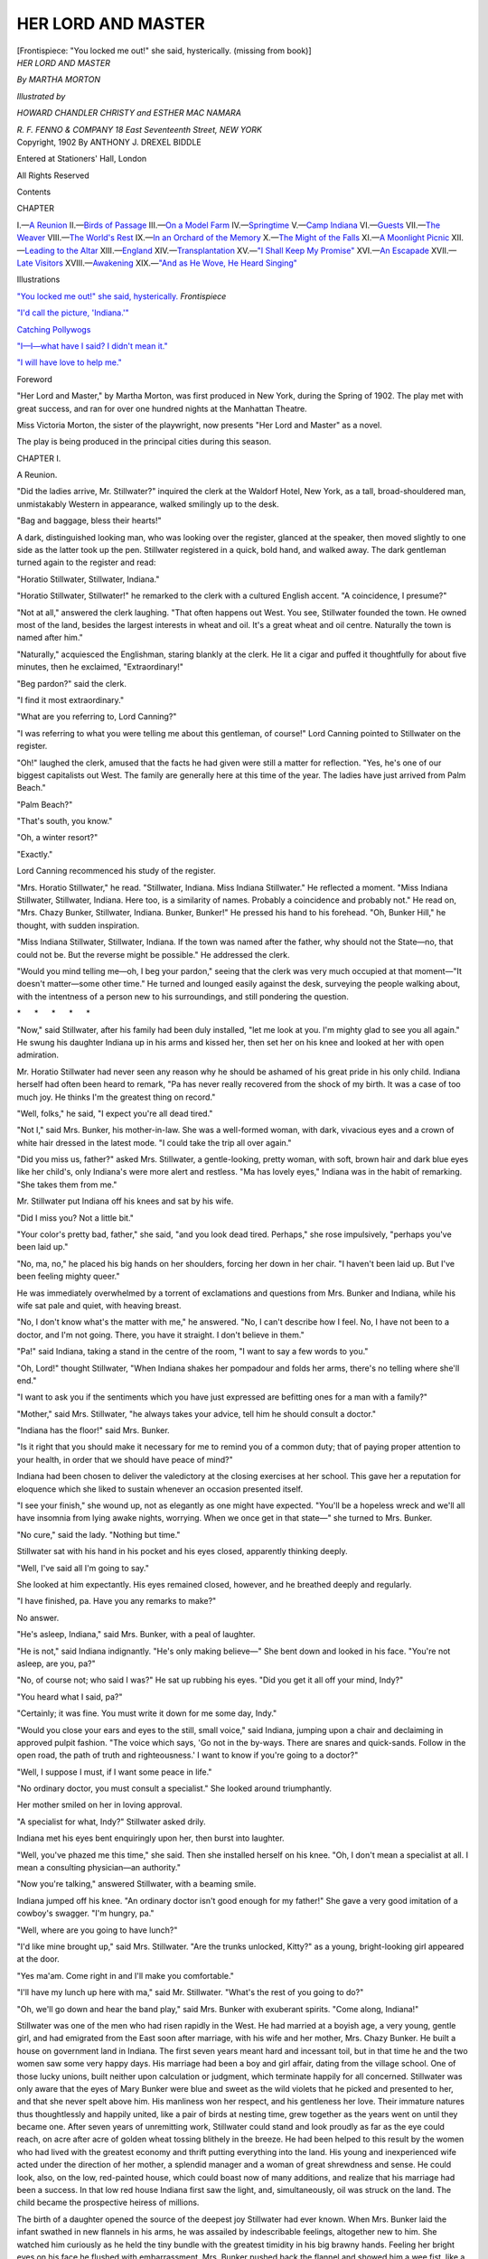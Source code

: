 .. -*- encoding: utf-8 -*-

.. meta::
   :PG.Id: 48337
   :PG.Title: Her Lord and Master
   :PG.Released: 2015-02-21
   :PG.Rights: Public Domain
   :PG.Producer: Al Haines
   :DC.Creator: Martha Morton
   :MARCREL.ill: Howard Chandler Christy
   :MARCREL.ill: Esther Mac Namara
   :DC.Title: Her Lord and Master
   :DC.Language: en
   :DC.Created: 1902
   :coverpage: images/img-cover.jpg

===================
HER LORD AND MASTER
===================

.. clearpage::

.. pgheader::

.. container:: frontispiece

   .. vspace:: 4

   .. _`"You locked me out!" she said, hysterically.`:

   .. class:: center medium bold white-space-pre-line

   [Frontispiece: "You locked me out!" she said, hysterically. 
   (missing from book)]

.. container:: titlepage center white-space-pre-line

   .. vspace:: 4

   .. class:: xx-large bold

      *HER LORD
      AND MASTER*

   .. vspace:: 2

   .. class:: large

      *By MARTHA MORTON*

   .. vspace:: 3

   .. class:: small

      *Illustrated by*

   .. class:: medium

      *HOWARD CHANDLER CHRISTY
      and ESTHER MAC NAMARA*

   .. vspace:: 3

   .. class:: medium

      *R. F. FENNO & COMPANY
      18 East Seventeenth Street, NEW YORK*

   .. vspace:: 4

.. container:: verso center white-space-pre-line

   .. class:: small

      Copyright, 1902
      By
      ANTHONY J. DREXEL BIDDLE

   .. class:: small

      Entered at Stationers' Hall, London

   .. class:: small

      All Rights Reserved

   .. vspace:: 4

.. class:: center large bold

   Contents

.. class:: noindent small

CHAPTER

.. class:: noindent white-space-pre-line

I.—`A Reunion`_
II.—`Birds of Passage`_
III.—`On a Model Farm`_
IV.—`Springtime`_
V.—`Camp Indiana`_
VI.—`Guests`_
VII.—`The Weaver`_
VIII.—`The World's Rest`_
IX.—`In an Orchard of the Memory`_
X.—`The Might of the Falls`_
XI.—`A Moonlight Picnic`_
XII.—`Leading to the Altar`_
XIII.—`England`_
XIV.—`Transplantation`_
XV.—`"I Shall Keep My Promise"`_
XVI.—`An Escapade`_
XVII.—`Late Visitors`_
XVIII.—`Awakening`_
XIX.—`"And as He Wove, He Heard Singing"`_

.. vspace:: 4

.. class:: center large bold

   Illustrations

.. vspace:: 2

`"You locked me out!" she said, hysterically.`_  *Frontispiece*

.. vspace:: 1

`"I'd call the picture, 'Indiana.'"`_

.. vspace:: 1

`Catching Pollywogs`_

.. vspace:: 1

`"I—I—what have I said?  I didn't mean it."`_

.. vspace:: 1

`"I will have love to help me."`_

.. vspace:: 4

.. class:: center large bold

   Foreword

.. vspace:: 2

"Her Lord and Master," by Martha Morton,
was first produced in New York, during the
Spring of 1902.  The play met with great success,
and ran for over one hundred nights at the
Manhattan Theatre.

Miss Victoria Morton, the sister of the
playwright, now presents "Her Lord and Master"
as a novel.

The play is being produced in the principal
cities during this season.

.. vspace:: 4

.. _`A Reunion`:

.. class:: center large bold

   CHAPTER I.


.. class:: center medium bold

   A Reunion.

.. vspace:: 2

"Did the ladies arrive, Mr. Stillwater?"
inquired the clerk at
the Waldorf Hotel, New York, as a tall,
broad-shouldered man, unmistakably
Western in appearance, walked
smilingly up to the desk.

"Bag and baggage, bless their hearts!"

A dark, distinguished looking man,
who was looking over the register,
glanced at the speaker, then moved
slightly to one side as the latter took up
the pen.  Stillwater registered in a
quick, bold hand, and walked away.
The dark gentleman turned again to
the register and read:

"Horatio Stillwater, Stillwater, Indiana."

"Horatio Stillwater, Stillwater!" he
remarked to the clerk with a cultured
English accent.  "A coincidence, I
presume?"

"Not at all," answered the clerk
laughing.  "That often happens out
West.  You see, Stillwater founded the
town.  He owned most of the land,
besides the largest interests in wheat and
oil.  It's a great wheat and oil centre.
Naturally the town is named after him."

"Naturally," acquiesced the Englishman,
staring blankly at the clerk.  He
lit a cigar and puffed it thoughtfully for
about five minutes, then he exclaimed,
"Extraordinary!"

"Beg pardon?" said the clerk.

"I find it most extraordinary."

"What are you referring to, Lord
Canning?"

"I was referring to what you were
telling me about this gentleman, of
course!"  Lord Canning pointed to
Stillwater on the register.

"Oh!" laughed the clerk, amused
that the facts he had given were still a
matter for reflection.  "Yes, he's one
of our biggest capitalists out West.  The
family are generally here at this time of
the year.  The ladies have just arrived
from Palm Beach."

"Palm Beach?"

"That's south, you know."

"Oh, a winter resort?"

"Exactly."

Lord Canning recommenced his study
of the register.

"Mrs. Horatio Stillwater," he read.
"Stillwater, Indiana.  Miss Indiana
Stillwater."  He reflected a moment.
"Miss Indiana Stillwater, Stillwater,
Indiana.  Here too, is a similarity of
names.  Probably a coincidence and
probably not."  He read on,
"Mrs. Chazy Bunker, Stillwater, Indiana.
Bunker, Bunker!"  He pressed his
hand to his forehead.  "Oh, Bunker
Hill," he thought, with sudden inspiration.

"Miss Indiana Stillwater, Stillwater,
Indiana.  If the town was named after
the father, why should not the State—no,
that could not be.  But the reverse
might be possible."  He addressed the
clerk.

"Would you mind telling me—oh, I
beg your pardon," seeing that the clerk
was very much occupied at that moment—"It
doesn't matter—some other time."  He
turned and lounged easily against
the desk, surveying the people walking
about, with the intentness of a person
new to his surroundings, and still
pondering the question.

.. vspace:: 1

.. class:: center white-space-pre-line

   \*      \*      \*      \*      \*

.. vspace:: 1



"Now," said Stillwater, after his
family had been duly installed, "let me
look at you.  I'm mighty glad to see
you all again."  He swung his daughter
Indiana up in his arms and kissed her,
then set her on his knee and looked at
her with open admiration.

Mr. Horatio Stillwater had never seen
any reason why he should be ashamed
of his great pride in his only child.
Indiana herself had often been heard to
remark, "Pa has never really recovered
from the shock of my birth.  It was a
case of too much joy.  He thinks I'm
the greatest thing on record."

"Well, folks," he said, "I expect
you're all dead tired."

"Not I," said Mrs. Bunker, his
mother-in-law.  She was a well-formed
woman, with dark, vivacious eyes and a
crown of white hair dressed in the latest
mode.  "I could take the trip all over
again."

"Did you miss us, father?" asked
Mrs. Stillwater, a gentle-looking, pretty
woman, with soft, brown hair and dark
blue eyes like her child's, only Indiana's
were more alert and restless.  "Ma has
lovely eyes," Indiana was in the habit
of remarking.  "She takes them from me."

Mr. Stillwater put Indiana off his
knees and sat by his wife.

"Did I miss you?  Not a little bit."

"Your color's pretty bad, father," she
said, "and you look dead tired.
Perhaps," she rose impulsively, "perhaps
you've been laid up."

"No, ma, no," he placed his big
hands on her shoulders, forcing her
down in her chair.  "I haven't been
laid up.  But I've been feeling mighty queer."

He was immediately overwhelmed by
a torrent of exclamations and questions
from Mrs. Bunker and Indiana, while
his wife sat pale and quiet, with heaving breast.

"No, I don't know what's the matter
with me," he answered.  "No, I can't
describe how I feel.  No, I have not
been to a doctor, and I'm not going.
There, you have it straight.  I don't
believe in them."

"Pa!" said Indiana, taking a stand in
the centre of the room, "I want to say
a few words to you."

"Oh, Lord!" thought Stillwater,
"When Indiana shakes her pompadour
and folds her arms, there's no telling
where she'll end."

"I want to ask you if the sentiments
which you have just expressed are
befitting ones for a man with a family?"

"Mother," said Mrs. Stillwater, "he
always takes your advice, tell him he
should consult a doctor."

"Indiana has the floor!" said Mrs. Bunker.

"Is it right that you should make it
necessary for me to remind you of a
common duty; that of paying proper
attention to your health, in order that
we should have peace of mind?"

Indiana had been chosen to deliver
the valedictory at the closing exercises
at her school.  This gave her a reputation
for eloquence which she liked to sustain
whenever an occasion presented itself.

"I see your finish," she wound up,
not as elegantly as one might have
expected.  "You'll be a hopeless wreck
and we'll all have insomnia from lying
awake nights, worrying.  When we once
get in that state—" she turned to Mrs. Bunker.

"No cure," said the lady.  "Nothing
but time."

Stillwater sat with his hand in his
pocket and his eyes closed, apparently
thinking deeply.

"Well, I've said all I'm going to say."

She looked at him expectantly.  His
eyes remained closed, however, and he
breathed deeply and regularly.

"I have finished, pa.  Have you any
remarks to make?"

No answer.

"He's asleep, Indiana," said
Mrs. Bunker, with a peal of laughter.

"He is not," said Indiana indignantly.
"He's only making believe—"  She
bent down and looked in his face.
"You're not asleep, are you, pa?"

"No, of course not; who said I was?"  He
sat up rubbing his eyes.  "Did you
get it all off your mind, Indy?"

"You heard what I said, pa?"

"Certainly; it was fine.  You must
write it down for me some day, Indy."

"Would you close your ears and eyes
to the still, small voice," said Indiana,
jumping upon a chair and declaiming in
approved pulpit fashion.  "The voice
which says, 'Go not in the by-ways.
There are snares and quick-sands.
Follow in the open road, the path of truth
and righteousness.'  I want to know if
you're going to a doctor?"

"Well, I suppose I must, if I want
some peace in life."

"No ordinary doctor, you must
consult a specialist."  She looked around
triumphantly.

Her mother smiled on her in loving
approval.

"A specialist for what, Indy?" Stillwater
asked drily.

Indiana met his eyes bent enquiringly
upon her, then burst into laughter.

"Well, you've phazed me this time,"
she said.  Then she installed herself on
his knee.  "Oh, I don't mean a specialist
at all.  I mean a consulting physician—an
authority."

"Now you're talking," answered Stillwater,
with a beaming smile.

Indiana jumped off his knee.  "An
ordinary doctor isn't good enough for
my father!"  She gave a very good
imitation of a cowboy's swagger.  "I'm
hungry, pa."

"Well, where are you going to have lunch?"

"I'd like mine brought up," said
Mrs. Stillwater.  "Are the trunks
unlocked, Kitty?" as a young,
bright-looking girl appeared at the door.

"Yes ma'am.  Come right in and I'll
make you comfortable."

"I'll have my lunch up here with
ma," said Mr. Stillwater.  "What's the
rest of you going to do?"

"Oh, we'll go down and hear the
band play," said Mrs. Bunker with
exuberant spirits.  "Come along, Indiana!"

Stillwater was one of the men who had
risen rapidly in the West.  He had
married at a boyish age, a very young,
gentle girl, and had emigrated from the
East soon after marriage, with his wife
and her mother, Mrs. Chazy Bunker.
He built a house on government land in
Indiana.  The first seven years meant
hard and incessant toil, but in that time
he and the two women saw some very
happy days.  His marriage had been a
boy and girl affair, dating from the
village school.  One of those lucky unions,
built neither upon calculation or
judgment, which terminate happily for all
concerned.  Stillwater was only aware
that the eyes of Mary Bunker were blue
and sweet as the wild violets that he
picked and presented to her, and that
she never spelt above him.  His manliness
won her respect, and his gentleness
her love.  Their immature natures thus
thoughtlessly and happily united, like a
pair of birds at nesting time, grew
together as the years went on until they
became one.  After seven years of
unremitting work, Stillwater could stand
and look proudly as far as the eye could
reach, on acre after acre of golden
wheat tossing blithely in the breeze.
He had been helped to this result by
the women who had lived with the
greatest economy and thrift putting
everything into the land.  His young
and inexperienced wife acted under the
direction of her mother, a splendid
manager and a woman of great shrewdness
and sense.  He could look, also, on
the low, red-painted house, which could
boast now of many additions, and realize
that his marriage had been a success.
In that low red house Indiana first saw
the light, and, simultaneously, oil was
struck on the land.  The child became
the prospective heiress of millions.

The birth of a daughter opened the
source of the deepest joy Stillwater had
ever known.  When Mrs. Bunker laid
the infant swathed in new flannels in his
arms, he was assailed by indescribable
feelings, altogether new to him.  She
watched him curiously as he held the
tiny bundle with the greatest timidity
in his big brawny hands.  Feeling her
bright eyes on his face he flushed with
embarrassment.  Mrs. Bunker pushed
back the flannel and showed him a wee
fist, like a crumpled roseleaf, which she
opened by force, clasping it again around
Stillwater's finger.  As he felt that tiny
and helpless clasp tears welled into his
honest brown eyes.

"There isn't anything she shan't
have," he said.  And these words held
good through all the years that Indiana
lived under his roof.  In a spirit of
patriotism, Stillwater named his daughter
Indiana.

"She was born right here in Indiana,"
he declared.  "She's a prairie flower,
so we named her after the State."

The birth of a daughter appealed to
Stillwater as a most beautiful and
wonderful thing.  It awakened all the latent
chivalry and tenderness of his character.
As he remarked to his friend Masters,
"A girl kinder brings out the soft spots
in man's nature."

This feeling is a foreign one to the
European who always longs for a son
to perpetuate his name and possessions,
and after all it is a natural egotism when
there is a long and honorable line of
ancestry, but in all ranks and conditions
the cry is the same, "A son, oh Lord,
give me a son!"

After the boom which followed the
discovery of oil-gushers on the land, and
Stillwater looked steadily in the face,
with that level head which no amount
of success could turn, the enormous
prospects of the future, he thought,  "It's
just come in time for Indiana."  His
imagination pictured another Mary
Bunker, another soft and clinging
creature to nestle against his heart, another
image of his wife to wind her arms
about his neck and look up into his face
with trusting love.  Instead, he had a
little whirlwind of a creature, a
combination of tempests and sunshine, with
eyes like the skies of Indiana, and hair
the color of the ripe wheat, upon which
his wife used to gaze as she sat on her
porch sewing little garments, nothing
as far as the eyes could strain but that
harmony of golden color, joining the
blue of the sky at the rim of the horizon.
The peace and happiness of the Stillwater
household fluctuated according to
the moods of Indiana.  These conditions
commenced when she was a child, and
grew as she developed.  The family
regarded her storms as inevitable, and
nothing could be more beautiful than
her serenity when they passed, nothing
could equal the tenderness of her love
for them all.

Stillwater, under high pressure from
his family, went to consult a noted New
York medical authority; a gaunt,
spare-looking man, who, after the usual
preliminaries, leaned back in his chair and
regarded Stillwater fixedly.

"Your liver's torpid, your digestion
is all wrong, and you are on the verge
of a nervous collapse."

"Well, doctor, what do you advise?"

"Complete change."

"Well, don't send me too far.  I have
big interests on hand just now."

"Cessation of all business."

"Don't know how I can manage that."

"Get on a sailing vessel.  Stay on it
for three months."

"I should die for want of an interest in life."

"Take my advice in time, Mr. Stillwater.
It will save future trouble."

"I wonder how Indiana would like a
sailing trip," thought Stillwater.  "If
the folks were along I guess we'd
manage to whoop it up, all right.  Well, I'll
think it over, Doctor.  Of course, I
couldn't do anything without consulting the ladies."

Stillwater smiled in a confidential way,
as much as to say, "You know how it is
yourself."  The noted authority answered
by a look of contemptuous pity.

"See you again, Doctor."

As he arrived at the hotel he was
hailed by Indiana, driving up in a hansom.

"Been to see the doctor?"

"Yes; I've got lots to tell."

"Jump in and we'll drive around the
park.  The others won't be home yet."

Stillwater made a feint of hesitating.
"Perhaps I'd better wait till we're all
together."

"Well, you can jump in anyway, and
come for a drive," said Indiana.  "I'll
give him five minutes," she thought,
"before he tells me all he knows."

"The air will do me a whole lot of
good," remarked Stillwater, acting on
her advice.

It was a clear cold day, in the latter
part of February, and the wind blew
keenly in their faces as they bowled
leisurely up Fifth Avenue.

"Say, Indiana," after three minutes
perusal of the promenaders.

"Yes, pa—it's coming," she thought.

"How would you like to go on a
sailing trip for three months; the whole
kit and crew of us?  We'd have
everything our own way; I'd see to that.
We'd run the whole show.  On the
water for three months.  What do you
think of it—eh?"

"Bully!" shouted Indiana, throwing
her muff up in the air, and catching it
deftly.

"I thought you'd like it," said
Stillwater, chuckling.

"What did the doctor say, pa?" said
Indiana breathlessly.  "What did he
say was the matter with you?  Tell
me—you must tell me."

"Now, Indiana, give me a chance.
I'm going to tell you.  Didn't I start to
give away the whole snap?"

"But you're taking such a long time,
pa," she said, tapping the floor of the
hansom nervously.

"Well, when it comes down to it,
there isn't much the matter with me,"
answered Stillwater reassuringly.  "He
said something about a torpid liver."

"Torpid liver!" echoed Indiana,
looking as if she were just brought face
to face with the great calamity of her life.

"Now, that's what I was afraid of,"
said Stillwater.  "Please don't go on
like that before your ma, Indiana.  It's
not serious."

"No?" echoed Indiana helplessly.

"Why, it's nothing at all," Stillwater
laughed hilariously.  "Torpid livers—people
have them every day."

"Well, what else?" said Indiana.

"Oh, lots," answered Stillwater
confidentially.

"Tell me this minute; I must know.
Don't you try and keep anything from
me, pa."

"Indiana, will you give me a chance?
Sit down!  You'll be out of this hansom
in a minute.  Something about digestion.
*That* don't amount to *anything*."

Indiana sank back with a sigh of relief.

"And something about nerves—says
I must throw up business, that's all it
amounts to, for a few months."

"Then you'll be cured?"

"Positively."

"Then you shall, pop—you shall; do
you hear me?"

"Now, Indiana, what's the use of
your taking the reins and whipping up
like that?  I've told you what I reckon
to do.  Didn't I broach the subject of a
sailing trip?"

"Ma and I are good sailors,"
remarked Indiana meditatively, "but
Grandma Chazy don't like the water."

"Oh, we'll jolly her along her all
right," said Stillwater easily.  "Say,
Indiana," he put his mouth to her ear,
"Grandma Chazy wouldn't miss a
trick."

Indiana laughed loudly.

"Well, this is what I call a wild and
exciting time, Indiana.  If you took me
on many of these drives I think I'd get
rid of that 'slight nervous derangement'
the doctor was talking about.  Sort of a
rest-cure—eh?"

"Oh, if I could only get on that
horse's back!" cried Indiana, "I'd
make him go."

"Not that horse, Indiana," said
Stillwater chuckling.  "All the sporting
spirit in you wouldn't make *that* horse
go.  Suppose we think about getting
home?"

"Back to the hotel," he shouted to
the driver.

"I can't help thinking of Circus,"
said Indiana sentimentally.  "I wonder
if he misses me."

"You think more of that horse than
all your beaux, don't you, Indiana?"

Indiana nodded and smiled.

"I'll have my hands full for a few
weeks before I go on that sailing trip.
I don't know how I'm going to manage it."

"Well, you just *must*!"

"Suppose we don't say anything to
the others till I make sure I can go.  I've
got some big things on now, Indiana—"

"You won't go after you've worked
me all up about it—you'll keep on
grinding until you're past curing, until
one day you'll just drop down and die.
What do you care—and ma and Grandma
Chazy and—and I'll be left with no one
to look after us."  She buried her face
in her  muff, making piteous little gulps.

"I'm a fool," thought Stillwater, patting
her on the back.  "The idea of
that little thing takin' it so to heart.  I
didn't think she was old enough to
realize things like that.  None of us
know how much there is in Indiana."  His
heart swelled with gratitude at this
proof of devotion from his only child.

"Now, Indiana, don't lose your grip
like this.  I'm going, I tell you.  I'm
going on this trip.  There isn't anything
on earth that'll stop me.  Hi!  Driver!
Just run through and stop at Thorley's!"

As the hansom dashed up to Thorley's
Indiana gave a clear jump to the curb,
disdaining the hand her father held out.

"American beauties!" said Stillwater.

The salesman showed them a gorgeous
long-stemmed cluster.

"That's the ticket," said Stillwater.
"My, they're fresh, Indiana."  She
selected one and fastened it in her furs.
"I'll carry the rest for you.  Now what
would the others like?"

Indiana flitted about selecting flowers.

"Would you like them sent?" inquired the salesman.

"No," said Indiana, "we'll take them
right along."

"Why," exclaimed Stillwater as they
were leaving the store, "I was just about
forgetting you were all going to the
opera to-night.  Now, what flowers do
you want to wear, Indiana?"

"Well, my dress is white.  Hyacinths,
white hyacinths.  Corsage bouquet, Miss
Stillwater."

"And ma, she likes the sweet-smelling ones."

"Well, violets for ma.  Violets,
Mrs. Stillwater."

"Shall we say violets for Grandma Chazy?"

"I think Grandma Chazy would like
something brighter," said Indiana.

"Carnations?" suggested the salesman.

"Yes," said Indiana.  "Pink
carnations, Mrs. Chazy Bunker.  Send to
the Waldorf Hotel for this evening.
Don't make any mistake, please!"

"Duplicate the order to-morrow, same
time," added Stillwater.

Indiana hummed gaily to herself as
they drove off with their flowers.

"She's forgotten all about it now,"
thought Stillwater, with a satisfied glance
at her happy face.

Lord Canning noticed them when they
entered the hotel.

He was standing in the lobby through
which they passed, lighting a cigar
preparatory to going out.  He recognized
Stillwater immediately, and stared
curiously at Indiana.

"I suppose that is the daughter,"
he thought, "Indiana."  He smiled as
he puffed his cigar.





.. vspace:: 4

.. _`Birds of Passage`:

.. class:: center large bold

   CHAPTER II.


.. class:: center medium bold

   Birds of Passage.

.. vspace:: 2

"Anything, if it's for your
good," said Mrs. Stillwater,
when the subject of the sailing trip was
broached.  "Father, this is the finest
mignonette I've ever seen."

"Well, I suppose I'll be sick," added
Mrs. Bunker dolefully, as she helped
her daughter arrange the flowers, "but
I'll get used to the motion.  As long as
we get somewhere sometime, and see
something that's worth seeing.  Isn't
that vase a picture?"

"Well, you must leave that to me,
Grandma Chazy.  What's the matter
with Japan?"

There was a chorus of delight.  Indiana
jumped wildly up and down the room.

"I'll run in and see the old man
to-morrow morning.  He'll be glad to
hear I'm going to act on his advice.  I
told him I couldn't pledge myself to do
anything until I had first consulted the
ladies."

"Well, I guess," said Indiana.

"Let's have lunch; then I must get
right down town.  You won't see me
till dinner."

Their faces fell.

"What are we going to do with
ourselves?" said Indiana.

"Go shopping."

This seemed to be a happy idea, and
Stillwater congratulating himself that he
had suggested an entertainment which
appealed to them, kissed his wife,
remarking, "Now, don't you go and tire
yourself, mother.  You can't travel with
these other young things."

When Stillwater, the following
morning, confided to the noted medical
authority that he intended to take his
whole family on a sailing voyage to
Japan, adding the clause, "We're going
to have a real good time," he sank back
in his chair, and regarded Stillwater with
an expression of patient endurance.

"I thought I had impressed on you,
Mr. Stillwater, the necessity of absolute
rest and quiet.  *Rest* and *quiet*; do you
understand me?"

"Perfectly!  Perfectly!  That's what
I'm laying my plans for.  Three months
on a sailing vessel—"

"*With your entire family*, which includes—?"

"My wife, my daughter, and my
mother-in-law."

"A wife, a daughter, and a mother-in-law.
None of them deaf or dumb, I
presume?"

"Ha, ha, ha!  Now you needn't be
afraid I shan't have cheerful company.
They'll make things hum, I tell you!"

"I don't doubt it for a  minute.
Mr. Stillwater, I strongly advise this trip
without your family.  With your family
I am as strongly against it.  To be
confined for three months on a sailing vessel
with a wife, a daughter, and a mother-in-law,
would be enough to derange any
man's nerves, allowing he is perfectly
normal when he starts.  Now, the
consequences in your condition—"

"Now, doctor, you're not sure of
your ground.  You don't know my
family.  They're devoted to me."

"Of course," said the Noted Authority,
smiling blandly.  "That is the trouble."

"Say now.  They're not going to do me any harm."

"Intentionally, I hope not."

"Of course they have their little
squabbles, but I can manage them all right."

"We might effect a compromise.
How old is your daughter?"

"Eighteen.  A perfect child.  We can
do whatever we like with her."  Stillwater
smiled involuntarily as he uttered
this unblushing falsehood, thinking "I
mean she can do whatever she likes with
us.  My words got twisted, that's all."

"Well, suppose we leave your
mother-in-law behind, and take your wife and
daughter.  The latter, I gather, is
tractable and easily managed."

"Leave my mother-in-law behind!
Oh, I couldn't do that.  She's making a
great sacrifice for my sake.  She's awful
seasick but I promised her a good time,
once we get to Japan, and I mean to
keep my word."

The Noted Authority sighed.  "You're
quite decided on that point?"

"Quite.  Couldn't leave *her* behind.
Wouldn't hurt her feelings for the world."

"There is no more to be said, Mr. Stillwater."

"The sailing trip's off, then?"

"Except you resolve to go alone.  In
case of nervous derangement I always
advise separation.  No family."

"Of course, I couldn't presume to
argue with you, Doctor.  But I'll talk it
over with the ladies.  They'll never
allow me to go alone, though, I'm quite
sure of it."

"Is there any necessity to precipitate
matters so far?" said the Noted
Authority.  "Would it not be easier to
announce at once quietly and firmly
your intention to go, avoiding all
preliminary discussion?"

"Oh, you don't know my family;
they would not allow that sort of thing.
Doctor, are you married?"

"I have been a widower for some years."

"That explains—you've forgotten how
it is.  You see, my family are a very
touchy lot—but I know just how to
handle them.  We get along swimmingly."

"As these domestic conditions seem
inevitable, further discussions seem
useless.  *Talk it over with the ladies*.
Perhaps with the assistance of your wife,
your daughter and your mother-in-law
you may arrive at some decision which
will be agreeable to all concerned."

"Certainly!  Certainly!  I'll do as you
say—we'll talk it over and we'll hit on
something between the lot of us.  See
you again, Doctor.  Good-by."

"He's pretty far gone already, I fear,"
thought the Noted Authority after
Stillwater had departed.  "Absolutely afraid
to act on his own responsibility."

"What do you think?" cried Stillwater,
bursting in on his family about
dinner hour.  "He won't allow you to
go with me on that sailing trip.  He says
I must go alone."

"Well, pa, you go right back and tell
him that we wouldn't think of allowing
you to do anything of the kind."

"His office hours are over now, Indiana,"
said Stillwater, smiling placidly.
"Will to-morrow morning do?"

"Oh, father, it would just break my
heart to see you going off alone and
sick, too."

"Not to be thought of for a minute,"
said Mrs. Bunker.

"I told him you wouldn't hear of
it."  Stillwater leaned back in his chair,
watching with evident enjoyment the
effect of his words.  "He said that to
confine a perfectly normal person on a
sailing vessel for three months with his
wife, his daughter, and his mother-in-law,
would make him a nervous wreck for life."

"Did he say that, pa?"

"Practically, Indiana."

"Brute," said Mrs. Bunker.  "If he
once had the privilege of making my
acquaintance he might change his views
on the matter."

"He might fall all over himself to
become one of the sailing party
himself then," remarked Stillwater
chuckling.  "Well, he said I should talk it
over with the ladies."

"It's a wonder he gave us that much
consideration," said Indiana loftily.

"I reckon he thought he was humoring
me.  I guess he thinks I'm a gone
case."  Stillwater slapped his knee.
"Well, I've been doing some tall
thinking on my own account and it's come to
this."  He rose and looked at his wife.
"In the old days when I was coaxing
the ground, I never had these feelings, mother."

"Oh, no!"

"I'm going back to nature.  I'm
going to buy a farm.  I know just where
to lay my hands on one in Indiana.
Spring is coming.  I'm going to live on
it and work on it, till I'm a new man
again."

"I second that motion," said Mrs. Bunker,
bringing her hand down on the table.

"And I," cried Indiana.  "We'll all
go farming."

"Well, mother, you're not saying a word."

She smiled up at him.  Her eyes
were full of tears.

"It—it will be like the old days," she said.

"Here are the hats!" cried Indiana,
as Kitty, the maid, entered staggering
under the weight of a number of boxes.
They all became immediately interested
in the absorbing question of spring
headgear.

"How do you like this?" inquired
Mrs. Bunker, perching a black net
concoction on her carefully dressed head.

"Very becoming!" answered Indiana,
after a critical inspection.

"Suits you fine, grandma!" said
Stillwater.

"Shows what you all know!"
remarked Mrs. Bunker, looking in the
glass.  "It's entirely too old for me."  She
placed it on her daughter's smooth
brown coils.

"Ah!" cried Stillwater admiringly.
His wife, sitting under inspection,
looked inquiringly at Indiana.  A
mirror held no significance for Mrs. Stillwater.
She was always supremely satisfied
with whatever her family approved
of, for her, in the way of personal adornment.

"I'll take that hat for ma," said
Indiana.  "It's all right."

"Yes, Mary can afford to wear it,"
said Mrs. Bunker.  "I'm not young
enough for a hat like that."

"Ladies," exclaimed Mr. Stillwater,
looking at his watch.  "This is a pretty
interesting show, but excuse me for the
liberty of reminding you that there's
another, starting at a quarter past eight,
at which we've made a solemn resolution
to be present."

"Hear!  Hear!" cried Indiana.

"It is now seven o'clock.  Of course
you don't take as long to dress as I
do."  He made quickly for the door.

"Not a bit longer than other women,"
cried Indiana.

"Well, we'll leave that question
open," said Mr. Stillwater, disappearing.

That evening, as they were stepping
from the elevator in their wraps, ready
for the theatre, Mrs. Bunker uttered an
exclamation of intense surprise.

"Lord Canning!"

"Mrs. Bunker; I am delighted!"

"And Lord Stafford, too!"  She
shook hands with an elderly gentleman,
slightly foppish in appearance.  "Well,
of all people in the world, to meet you
here to-night.  I'm just ready to faint."

"Don't!  Don't!  Mrs. Bunker," said
Lord Stafford, with a laugh of intense
enjoyment.

"Lord Stafford; Lord Canning; my
son-in-law, Mr. Stillwater; my daughter,
Mrs. Stillwater, and my grand-daughter,
Miss Stillwater."

"Indiana," thought Lord Canning,
as he bowed ceremoniously.

"These gentlemen were my constant
companions at Cannes last year," said
Mrs. Bunker.  "We and the Jennings'
were together most of the time."

"I'm glad to know you, gentlemen!
My mother-in-law's often talked about
your kind attention to her abroad."

"Kind attention is no name for it,"
said Mrs. Bunker.  "They gave me the
best time I ever had.  And now that
I've caught them on American ground,
I intend to repay it with interest."

"I assure you, Mrs. Bunker, you
need feel no sense of obligation," said
Lord Canning.  "Your companionship
was a source of unfailing pleasure."

"What do you think of this big town,
Lord Canning?" said Mr. Stillwater,
indicating his surroundings by a
comprehensive wave of the hand.

"Extraordinary!" answered Lord Canning.

"How long are you going to be
here?" inquired Mrs. Bunker of Lord
Stafford, while her son-in-law was
probing Lord Canning's recently acquired
views of America.

"Oh, we're only birds of passage,
Mrs. Bunker."

"So are we; but isn't it delightful to
meet on the wing?"

"On the wing; ha, ha!  Delightful,
Mrs. Bunker!  Delightful!"

"We start to-morrow for California,"
said Lord Canning.

"And the day after we return to
Indiana," added Mrs. Bunker.

"In the summer we intend to
investigate Colorado."

"I have a ranch up in the Rockies,"
said Stillwater.  "Why, this little girl,"
he brought his hand down on Indiana's
shoulders, "learned to shoot up there."

"Indeed!" said Lord Canning.

"Well, you just ought to have seen
her once cornering a grizzly.  She shot
him, too—sure as I stand here."

"Extraordinary!" exclaimed Lord Canning.

"Oh, that's a small matter," remarked
Indiana modestly.

"Indeed!" said Lord Canning.

"We shoot bears every day in
America," she added airily.

At these words Lord Canning looked
about him as though he fully expected
one to appear that moment, for the
purpose of allowing him to see Miss
Stillwater dispatch it with all possible speed,
and just as she stood there in her long
white opera cloak, holding a bunch of
hyacinths.

"Not here!" exclaimed Indiana.

"No?" answered Lord Canning,
looking absently at her blonde
pompadour, every hair of which seemed to
quiver with a distinct life and
individuality of its own.

Indiana gave vent to a long peal of
merriment.

"No—of course not!" Lord Canning
hastened to add.  "Not *here*."

"We used to spend most part of our
summers in the Rockies," said Stillwater,
"but the last two or three years
the ladies have preferred the Adirondacks."

"We thought of giving ourselves a
month there in the autumn, before we
return to England," said Lord Canning.

"Now's my chance," exclaimed Mrs. Bunker;
"you must stay with us, and
we'll give you fine hunting."

"Plenty of deer in the North Woods,"
added Stillwater.  "You'll be heartily
welcome if you care to rough it with
us.  Camp life, you know."

"I should be only too delighted,"
said Lord Canning.  "What do you
say, Uncle?"

"Charmed!"

"I'm sure we'll make you feel at
home," said Mrs. Stillwater.

At these words, uttered with such
heartfelt sincerity, the two Englishmen
felt at home that very moment.  There
was a soft domesticity about Mrs. Stillwater,
which made itself perceptible
even in the brilliant crowded corridor
of the Waldorf.

"Now, Lord Stafford," said Mrs. Bunker,
"take out your note book; and
I'll give you all necessary instructions
to reach us."

"I generally manage to get up there
in September," said Mr. Stillwater.
"But, if anything detains me for a short
while—you'll be in good hands."

"Yes, we'll take care of you," said
Indiana.

Lord Canning smiled.  Indiana immediately
decided that his face, though
stern in repose, was not unattractive.

"Well, good-bye till the fall," said
Mrs. Bunker.  "Lord Stafford, do you
remember that odd trick you had abroad,
of turning up unexpectedly, wherever
I happened to be?"  She tapped him
playfully with a carnation from her
bouquet.

"Ha, ha, ha!  You see, I haven't lost
that trick yet, Mrs. Bunker!"  He took
the carnation and fastened it in his
buttonhole.

"Good-bye, Lord Canning," said
Indiana.  "Don't forget to look us up,
when you come to the woods.  I'll show
you the sights."

Lord Canning bowed, blushing with
embarrassment.  No young lady, of the
tender age of Indiana, had ever before
spoken to him with such freedom, or
looked at him with such unconscious,
unabashed eyes.

"Lively woman, Mrs. Bunker," remarked
Lord Stafford, looking after the
party, and inhaling the fragrance of the
carnation.

He met with no response.

"Lively woman, eh?" he repeated in
a louder tone.

"Yes," answered Lord Canning
absently, "very, very young; little more
than a child, in spite of her
self-assurance—and there's something about
her—something—quite—er—different!"





.. vspace:: 4

.. _`On a Model Farm`:

.. class:: center large bold

   CHAPTER III.


.. class:: center medium bold

   On a Model Farm

.. vspace:: 2

"The peas are sprouting pretty
lively.  The tomatoes are as
perky as the young generation.  The
strawberries—well, they're saying,
'To-day we're here, to-morrow we're
gone.'  You shall have strawberries and cream
for supper this evening."

After delivering this report in his
own neat style, Stillwater rolled down
his shirt sleeves, threw aside his big
straw wide awake, and sank into a
rocker.

"What are you making, mother?"

"A little dimity dress for Indiana to
wear about the farm."

"Well, history repeats itself on this
place.  Are you commencing to make
dresses for Indiana again?  I suppose
you're imagining she's a little fat tot,
and we've always been just here."

"Not when I look at all this goods,"
said Mrs. Stillwater laughing, "though
she's small, compared to what I was at
her age."

"Why don't you send to town for
some dresses," asked Stillwater.

"Oh, because it's a pleasure to make
it myself, father, and the child loves to
see me do it."

"Bye the bye."  Stillwater took a
handkerchief from his pocket, and
unfolding it, carefully disclosed what to
ignorant eyes was simply an ordinary
potato.  "I'll have something to show
at the next county fair, that'll make
neighbor Masters feel like very *small
potatoes*."

Mrs. Bunker, who was embroidering
red roses on white linen, handled the
potato with the air of a connoisseur.

"Father, you're working as hard on
this farm as if your living depended on
it," said Mrs. Stillwater.

"My living does depend on it; I'd
have been under the ground before
long, if I hadn't taken to this.  I
consider every potato which costs me ten
dollars, is equivalent to a doctor's pill."

Mrs. Bunker laughed.

"My dear grandmother, a man who
works as hard as I'm working on my
farm, makes a living and nothing more.
I sat in my office and doubled my
capital without turning a hand, but that's
the pace that kills.  Halloa, Glen," as a
young, good-looking fellow in knickerbockers
opened the gate.  "Leave your
wheel right there."

"Good morning, Mrs. Stillwater."

"Good morning, Glen; how's your mother?"

"Well, thanks.  Sends her love, and
father's quite his old self."

"Who cured him?" said Stillwater.

"He was getting to be a regular
hypochondriac.  We compared our symptoms;
they were about alike.  I constitute
myself my own doctor.  I buy a
farm, and a pretty thing it is, too.  I'll
be wabashed, if he don't go and do the same."

"Ah, but father happened to have his
farm, Mr. Stillwater," said the young
fellow, laughing.  "It's been neglected
for years.  It's not a model farm like
this, but we're getting it into shape."  He
looked around, as though he missed
something or someone.

"Say, Glen, what do you think of
this?"  Stillwater proudly exhibited his
potato.  Glen examined it with
professional interest.  "You couldn't do
any better than that, could you?"

"We don't try.  You know what
father says, 'Farmin' ain't no fad with
my neighbor, Stillwater.'—I'll just fetch
a drink from the well."

He went off with a long, swinging
stride, and, returning in a moment with
a tin cup in his hand, seated himself at
Mrs. Stillwater's feet, on the step of the
farm-house porch.

"Fine tasting water, eh?" said
Stillwater watching him.  "Cold as ice;
it's a fine thing to have a spring like
that, right on your ground."

Glen nodded, drinking slowly, and
fingering the dainty, pink and white,
flowered material on which Mrs. Stillwater
was working.  He finally rose,
restored the tin cup to the well,
sauntered back and into the kitchen, and
out again, with a disappointed expression.

"What's the matter, Glen?  Lost
anything?" inquired Mr. Stillwater,
winking at the others.

Glen smiled.  "Where's Indiana?"

"Oh, Indiana.  She went off on
Circus nearly three hours ago."

"Why didn't she stop for me?"

"I suppose she thought one's company,
two's a crowd," answered Stillwater.

"You never know when Circus is
going to cut up his games," remarked
Glen, gloomily.

"Tell me about Circus now," said
Mr. Stillwater scornfully, "don't I know
Circus by this time?"

"Do you think anything could have
happened?" asked Mrs. Stillwater in
alarm.

"I've yet to see the horse that Indiana
couldn't manage.  I never saw two
people understand each other better
than she and Circus.  He fretted and
fumed when she jumped on his back
this morning, then he did his great act.
Stood right up on his hind legs, and
looked around for applause.  But she
sat him like a rock.  The two of them
made the prettiest picture you ever saw.
Well, she got him so, that he trotted off
with her like Mary's little lamb.
Indiana has a way with a horse."

"I think I hear her now," said Glen,
walking down to the gate, and flinging
it open.

"Look at that boy!" said Stillwater.
"See, how his face lights up!"

"It's only natural," answered Mrs. Stillwater.
"They all feel like that towards Indiana."

"No," said Stillwater, watching Glen,
"not just like that."

"Yes," interpolated Mrs. Bunker,
"he's the same as the rest."

"No," persisted Mr. Stillwater.  "Not
quite the same.  Look at him out there!
He's a fine lad."

They glanced at him, standing
bare-headed, holding the gate and watching.
His small, finely shaped head, with its
well-modeled features, showing in relief
against the sycamore tree near the gate.

"He fought well for his country,"
continued Stillwater.

"There are others," said Mrs. Bunker
tersely.

"That's all right," responded Stillwater,
while the clatter of horses hoofs
came nearer.  "Not all of them went
like him—willing to give their heart's blood."

"Hurrah!" cried Indiana, entering
the gate at full gallop, riding straddle,
breathless, hatless, her yellow hair
streaming behind her.  Sitting aloft
Circus, who was a tall horse, she looked
like a little boy, a very young, tender,
pretty boy, whose hair his mother could
not yet bring herself to cut.  She circled
the mound in the centre of the garden,
and pulled Circus up tightly at the steps.
He reared at the suddenness of the
check.  Indiana sank forward on his
neck, spent with her ride, and circled
his head with her arms.

"No more tricks, Circus," she
murmured.  "The show's over; we're just
beat out, Circus."  Glen took her in
his arms, and lifted her bodily off the
horse.  A stable boy led him away.  His
shining black coat was covered with
flecks of foam.

"Give me a drink, someone!" said Indiana.

"Not now, Indiana," pleaded Mrs. Stillwater,
"you're so warm."

"I'm parched, I tell you," said
Indiana, stamping her foot, and pressing
her hand to her throat.

Glen ran quickly to the well, and
returned with the tin cup, which he held
to Indiana's lips.

"Slowly," he said, holding the cup.

"It's warm," she said, snatching the
cup, and spilling the remainder of the
water.

"Why didn't you stop for me?"
asked Glen.

"I wanted to ride alone," answered
Indiana, sinking down on the step.  "I
wanted to think—"

"Think," echoed Stillwater.

"Think," repeated Mrs. Bunker.
"Writing a book, Indiana?"

"Think!" said Glen.  "If Indiana's
taking these notions, I guess I'd better
say good bye."  He put on his cap.

"Don't mind them, darling," said
Mrs. Stillwater.  She drew Indiana's
head down on her shoulder, feeling her
hot cheeks and forehead solicitously.

"She's so warm—"

"What's the use of riding yourself out
like that, Indiana?" said Mrs. Bunker.

"Grandma Chazy," cried Indiana,
starting up.  "I'd rather have one mad
gallop like that if it were the death of
me, than take a slow gait for the rest of
my life."

"Indiana!" exclaimed Mrs. Stillwater.

"That's only the sporting spirit in
her, mother," said Stillwater.  "She
comes by it honestly."  He smiled as
he recalled a few venturesome dealings
of his own within the last year, which
had not culminated as he would have
wished.  Stillwater was one of the men
who could enjoy a laugh at his own
expense.

"There was a devil in me, this
morning," said Indiana, fiercely, "and I
just rode it down."

"Indiana!"

"That's only young blood, mother.
You can't expect her to be the same as
we old-timers."  He glanced slyly at
Mrs. Bunker, who poked him with her
needle.

"I was on the war path," said
Indiana.  "If I hadn't gone out with
Circus, I—I—well, you'd have just
scattered, that's all."

"Bet yer life," chuckled Stillwater.

"Is my dress finished?" asked
Indiana, burying her face in the pink and
white folds on Mrs. Stillwater's lap.

"Just a stitch or two more, dear.  I've
been working on it all morning."

"It looks so nice and cool.  I want
to put it on."

"So you shall, dear," said Mrs. Stillwater,
in the tone one uses to a fractious
baby.

"Just leave my hair alone, Glen,"
exclaimed Indiana, turning suddenly
around on him, with flashing eyes.

"All right, Indiana," he said, meekly.

"Come now, darling; come up stairs
and when you've had your bath, I'll
dress you up and brush your hair nicely.
It's all tangled."

"I didn't mean to be cross, Glen,"
said Indiana, with a sudden change of
mood, as Mrs. Stillwater took her hand
and led her through the kitchen.

"Oh, that's all right, Indiana!"

Glen Masters had known Indiana all
her life.  When she was born, the
six-year old Glen came to see the baby, and
stood by her cradle, sucking his thumb
in solemn-eyed wonder.  Not having
any brothers or sisters of his own, he
adopted her immediately; and he loved
to be tyrannized over by the petted baby
girl, who kicked and scratched him one
minute, and the next caressed him with
her little, soft, fat palms.  His father had
risen in the world very much the same
way as Stillwater.  They had been
ranchmen together.

Stillwater lit a meerschaum pipe and
puffed it slowly.  Glen followed his
example.

"There's two birds building a nest
up in that sycamore," said Stillwater.
"Hear them twitter?  They're just as
happy as can be."

Glen lounged on the step, looking
dreamily up at the sky.

"Well, how are things going on over
at the farm?" inquired Stillwater.

"Oh, we'll show some livestock at the
County Fair that can't be beat."  His
eyes smiled a challenge at Stillwater.

"No competition," chuckled Stillwater,
"but just you come over to the
barn.  I want to show you something.
'Farming ain't no fad with Friend
Masters,' but I'll meet him at Phillipi."

"When you men once get with the
livestock, that's the last we see of you.
Dinner's ready as soon as Indiana's
dressed," said Mrs. Bunker, as they
sauntered off laughing.

It was the custom of the family to
partake of dinner farm style, in the large
kitchen.  The first bell, which Kitty
rang daily, was for the family, the second
summoned the farm hands.

Glen and Stillwater, by chance, not
by any intention of punctuality, emerged
from the farm, just as the first bell
resounded from the house.  It was then
that Glen thought fit to stop and utter
a very vital question.

"Mr. Stillwater, I want to ask you
what you think of my chances with—with Indiana?"

Glen was oblivious to the fact that he
had not chosen a very propitious time or
spot, to broach such a subject.  The
dinner bell had just sounded and Mr. Stillwater
had been working since five
o'clock that morning, to gain an
appetite.  Then, the mid-day sun poured
down on them where they stood, and
an Indiana sun is hot in May.

"Your chances with Indiana?"  The
repetition was merely a subterfuge to
gain time, as Indiana's father had not the
remotest idea how to answer her young
suitor.  Glen's preference had been an
open secret for a long time; but he had
never openly broached the subject, not
even to Indiana.

"Yes!"

"Oh—oh, I think they're all right, my
boy—why shouldn't they be?"  Stillwater
looked about him as though challenging
earth and heaven to contradict.

"That's exactly what I think," said
Glen, grasping the other's hand.  "Why
shouldn't they be?"

Stillwater's heart sank as he looked
into the young fellow's glowing, hopeful
eyes.  He strongly suspected that Indiana
would not accept her old playmate in
the character of a lover.  But he could
not bring himself to tell Glen this.  He
felt deeply for the son of his oldest friend.

"I've known her all her life,
Mr. Stillwater," said Glen, as though this
was a fact unknown to Stillwater.

"Is that so, my boy?" said Stillwater,
accepting the information seriously.

"And it is my conviction that I
understand her better than anyone living;
better even than yourself!"

"You do?" said Stillwater.  "Well,
that's wonderful!"

"It is, and that's why I don't see how
Indiana could marry anyone else."

"Anyone else but you?" repeated
Stillwater with deference.

"Precisely; anyone else but me.  Can't
you see it yourself?  A stranger wouldn't
understand her.  He wouldn't have the
remotest idea how to treat her.  I know
all her faults."

"Are you positive about that?"

"Positive."

"Well, it's a great thing to know the
worst beforehand."

"Then I can rely on your co-operation
in this matter, Mr. Stillwater?"

"You can," said Mr. Stillwater.  "I'd
like to see it.  I've known you from a
little lad and you're the son of my oldest
friend.  I'm with you—you can figure
what that's worth."  He himself knew
how little his wishes would weigh with
his opiniative little daughter, in such a
case.  Glen also realized that fact only too
well.  What they *said* was merely a
matter of form.  They both felt there was a
certain etiquette attendant on the subject.
"Thank you, Mr. Stillwater.  I'm
glad to think you consider me a proper
husband for Indiana."

"Don't mention it, my boy! and now,
I want to give you a little advice.  Don't
spring anything on Indiana!"

Glen looked at him inquiringly.

"Don't be too sudden—"

"Indiana has already received several
offers, but I don't believe anyone of
them was a shock to her," answered
Glen dryly.  He thought also, "How
can a fellow be sudden with a girl he's
known ever since she had short, yellow
rings curling all over her head, and
wasn't sure on her feet."

"She expected those offers, but she
never dreams of such a thing from you."

"No, I don't suppose she does," said
Glen, gloomily.

"Of course, we can't tell anything
about *her*.  One never knows what sort
of a notion Indiana's going to take.  I
don't want to discourage you—but don't
stake your whole life on this thing, my
boy.  It won't do—it never does."

Glen drew a deep breath, and turned
his head away.

"Put your cap on!  The sun's hotter
than July."

"Oh, Manila has schooled me to
this—and worse, if it comes."  He
compressed his lips, and gazed ahead, past
the farm, to the utmost line of horizon,
and beyond that.

"You're a true soldier, my boy.  Face
the music—we've all got to, sooner or
later."

The dinner bell rang again with
menace in its brassy tones.

"We'd better go back to the house.
They'll give us Hail Columbia!  Brace
up, Glen, and remember—I'm with you!"

Over on the farm-house porch Mrs. Bunker
was saying to Kitty: "It's the
last of those men, once they get with the
live-stock."

"Here they are," said Kitty.  "Why,
Mr. Stillwater!  Dinner's ready long ago."

"Don't get excited, Kitty; keep cool.
This is the hot part of the day.  Do you
observe that the sun has approached its
meridian, Kitty?  No occasion for rush
here.  Rest and quiet, Kitty—that's my
cure.  Say, look at Indiana!  Isn't she
the sweetest thing that ever happened?"

She peeped from behind her mother,
dressed in the simple pink and white
dimity.  Her hair had been smoothly
brushed, and hung in one long braid.
She looked like a fair and happy child,
of not more than fifteen; laughing,
refreshed from sleep.  Glen gazed at her,
but said nothing.  His recent confession
to Indiana's father, had the effect of
making him conscious and tongue-tied.
There was a large orchard on the farm,
where lay the afternoon shade.  The
family repaired there, according to the
daily custom, as soon as dinner was over.
Hammocks hung in the trees and Kitty
spread shawls on the ground, and
brought pillows galore.

Glen sat in the midst of the group,
tuning his mandolin, which he kept at
the farm.  Glen and his mandolin were
associated.  All invitations issued to him
included the clause, "Bring your
mandolin!"  He seldom made a social visit
without it, except on doleful occasions,
such as funerals or visits of condolence.

He was hailed with joy whenever he
appeared with his frank smile and his
mandolin.  In the West, there is a keen
appreciation of impromptu pleasure.

In the orchard the fruit trees had fully
blossomed, the grass was still a young,
tender green.  Through the masses of
delicate pink and white color, shone here
and there, glimpses of the exquisite blue
sky.  There is little to admire, as far as
scenery is concerned, in this flat country,
over which one can travel for miles
without seeing a rolling meadow, or a
sign of a hill.  But one can rave over the
skies of Indiana, sometimes brilliantly,
sometimes softly tenderly blue.  Their
peculiar azure is not reproduced in any
other country of the world.  The color
ran out when the skies of Indiana were
painted, and never renewed, in order
that they should remain unique.  The
secret belongs to the Universe.





.. vspace:: 4

.. _`Springtime`:

.. class:: center large bold

   CHAPTER IV.


.. class:: center medium bold

   Springtime.

.. vspace:: 2

"The blossoms are commencing
to fall," said Mrs. Stillwater,
shaking three or four petals off her
work.  Her hands were never idle, and
they were now manipulating some fleecy
white wool.  "What a pity it can't
always be like this—the trees look so
beautiful.  I could content myself here
all summer—"

"Well, I won't say that," said
Mrs. Bunker.  "There's no place hotter on
earth, than Indiana in summer.  But if
it would always be as pleasant as now—I
like the seashore in July—"

"You mean," interrupted Stillwater,
lying under a low-spreading apple tree,
with a handkerchief spread over his face,
"that you like the 'life' at the seashore.
There's no affinity between you and the
ocean that I know of."

"Well, have it that way, if you will.
I like 'the life at the seashore.'"

Mrs. Bunker looked defiantly up from
the red rose which she was embroidering,
with a little less energy perhaps, than in
the morning.  "Particularly, as we are
buried alive in the Adirondacks during
August, September and October."

"Buried alive?"

"Buried alive!"  Mrs. Bunker looked
around triumphantly, enjoying the
sensation her words had occasioned.
Indiana had thrown down her book which
she was reading, lying on her back.  Glen
stopped thrumming pensive snatches
of melody.  Mrs. Stillwater gave her
mother a startled glance and Stillwater
threw the handkerchief from his face
and raised himself to a sitting posture.

"Well, I never saw such a woman!
Buried alive!  Buried—why, you have
the camp filled with company.  Didn't
I have to put up tents for them last year;
the place looked as if there was an army
bivouacing on it—"

"Oh, yes; I can make a good time
for myself wherever I am—but when
we're alone there—it's so still, I'm afraid
of the sound of my own voice, and
jump for joy if I see a chipmunk
peeping out of its hole.  There's something
spry about them, at all attempts.  The
natives would do well to imitate them.
Such a slow lot—and those guides with
their drawling voices.  The world just
stops, when you get up to the Adirondacks."

"I'm never so happy," remarked
Glen, "as when I'm in the forests and
on those lakes.  It's the real thing.
City life goes against my grain, somehow."

"I always feel quite natural in the
woods," said Indiana.  "Just as though
I belonged there, with the other wild
things."

"When did those English friends of
yours say they were coming up,
grandma?" inquired Mr. Stillwater, in a
muffled voice, having again taken shelter
under the handkerchief, after recovering
from the last of the many shocks he
was in the habit of receiving from his
mother-in-law.

"They said September, but I have a
shrewd idea they'll get tired of travelling
before then.  They may arrive the latter
part of August.  They'll be glad to see
a little home life once more."

"Friends of yours, Mrs. Bunker?"
inquired Glen, with a slight frown.

"Yes; Lord Canning and his uncle,
Lord Nelson Stafford.  They belong to
a representative noble English family.
I met them at Cannes last year—"

"Lord Canning is a very distinguished
looking gentleman," said Mrs. Stillwater.

"His face inspires trust, if I'm not
mistaken," remarked her husband.

"I promised to show him the sights,"
said Indiana, with a mischievous smile.

"How kind and disinterested of
you," remarked Glen, in a very
sarcastic voice.

"What do you mean by that?"
demanded Indiana.

"I mean you intended to make an
impression on him, by the time you
were through with the sights," answered
Glen, with a pale face.

"And supposing I did," said Indiana,
provokingly.  "It wouldn't be the first
time I have made an impression, nor
will it be the last."

"Oh, well, I suppose you must have
someone to flirt with," said Glen, resignedly.

"Now, children, don't quarrel!  You
know what that New York oracle said:
'Rest and quiet.'"

"I never flirted with you," said Indiana.

"I should hope not," answered Glen,
in a very dignified manner.

"What do you mean by that?"

"I mean that I intend to be taken
seriously, or not at all."

They all gasped at this temerity from
such an unexpected quarter.  Stillwater
peeped at Indiana from under the corner
of his handkerchief.

"No man has ever yet dictated to
me," said Indiana, majestically.

"It's more than I'd do," murmured
Stillwater.

"Men are generally only too glad if
I will tolerate them on any terms,"
continued Indiana.

"Well, I'm not like others; but never
mind, Indiana—that's true enough—I
ought to be glad to be tolerated on any
terms."  He smiled resignedly around
on the circle.  He was afraid he had
gone too far.  At all events, their little
skirmishes generally ended this way.
Indiana felt a slight misgiving as she took
up her book again.  Glen, her slave and
comrade, was one person, but Glen, who
wished to be taken seriously, with a pale
set face and glowing eyes, was another.

"What are you making, ma?" inquired Stillwater.

"A little woolen cape, with a darling
hood attached, for Indiana.  Just to put
on her when she's roaming after dinner
in the mountains.  It's so chilly there,
when the sun goes down."

"You're always making something
for her," said Stillwater.

"She's the best mother I ever had,"
remarked Indiana, proudly fingering
her little dimity skirt.

Mrs. Stillwater blushed with happiness,
and looked with almost tearful love on
this child, who showed such unparalleled
appreciation of her mother's efforts.

"Sing 'My Georgia Lady Love,'
Glen!" said Mrs. Bunker.

Glen struck a few notes on his mandolin
and sang in a very pleasing baritone.

   |  "My Georgia Lady Love, my Southern Queen,
   |  How your brown eyes do shine like stars above,
   |  There's not a girl can equal you,
   |  My Georgia Lady Love—Love."
   |

"Kitty, you were never so welcome
in your life," said Stillwater, as Kitty
appeared with the tea-tray.  She was
followed by a farm-hand carrying a table
and a camp-stool.  Mrs. Bunker seated
herself, and commenced pouring out
the tea.

"Go ahead with the second verse, Glen!"

   |  "One day I said, 'I love you, Sue,
   |  Believe me, gal, I will be true.'
   |  She slowly dropped her head,
   |  And then she softly said:
   |  'Mister Johnson, 'deed I loves you too.
   |  My Georgia Lady Love, my Southern Queen."
   |

"There's a circus to-night," volunteered Kitty.

"Circus!" exclaimed Mrs. Bunker.

"Oh, I want to go," said Indiana.

"Let's stuff the big hay wagon full of
straw and pillows," cried Mrs. Bunker.
"It's full moon; we'll have a grand
ride, eh, Ratio?"

Ratio looked visibly delighted.

"Well, you know what he said, 'Rest
and quiet.'"

"Pa, you're forever quoting that old
mummy," said Indiana.  "He's like
the ghost in Hamlet.  It's settled; we'll go."

"Well, what's the matter, Kitty?
Got anything on your mind?"

"No, sir; but Jim Tuttle's invited
me to the circus, and I'd like to go, if
the ladies don't object."

"Not at all, not at all," said Stillwater,
with an amiable wave of his hand.  Kitty
left the orchard in high glee.

"She did well to ask you, instead of
me, sly thing," said Mrs. Bunker.
"That girl's too fond of pleasure."

"Now grandma—we were young ourselves, once."

"Speak for yourself, Ratio.  I'm
going to the kitchen to make some
taffy.  There's just enough time for it
to cool.  We'll take it along and give
it to all the youngsters."

"Well, ma, there's a nice breeze
blowing, the sun's going down.  What
do you say to a short spin?"

"Yes, father."

"Well, get ready.  I'll have the
buckboard here in five minutes."  He rose,
shaking off the blossoms which
powdered his coat like snow.

"There's some on your hair, ma;
they're so pretty."

Indiana rose lazily from the grass,
also shaking off a shower of blossoms,
and leaned against a low-spreading
apple tree, extending her arms on the
branches each side of her.

Glen gazed at her, still thrumming
his mandolin.

"Do you think you'll come to
Narragansett with us, this summer?" said
Indiana, looking idly up through the
branches.

"What for?" said Glen, gloomily.
"To see you dance and flirt with a lot
of—of simpering idiots."

Indiana laughed.  Every time she
moved, the blossoms fell upon her
shoulders, neck and hair.

"Don't you like me to enjoy myself?"

"Not with other men."

"Oh, that's selfish!"

"Maybe," said Glen.

There was silence, broken only by the
thrumming of the mandolin and the twitter
of birds from the recesses of the trees.

"It's sad, the way those blossoms fall
on you, Indiana."

Indiana shook the branches, and
peeped out laughing through the thick
shower which followed.

"You look like a part of the tree,"
said Glen.  "Like a wood-sprite, a
Dryad—or something."

"Or something," said Indiana, "is
very illustrative to the mind."

"I like you best as you are here about
the farm," continued Glen, watching
her steadily with his dark eyes, and
continuing his eternal thrumming.  "Just
as you are now, in that simple dress
your mother made for you, with your
hair hanging like that—I always liked
your hair hanging—do you remember,
Indiana?"

"Yes, you always liked it, Glen."

"It went rather hard with me, when
you first put it up, and wore long
dresses.  It seemed as though that were
going to be the end of all our good
times."

"But it wasn't, Glen?"

"No; you were the same old Indiana,
although you looked more—the woman.
Then you discovered your own power,
and you took to breaking hearts.  You
were very apt at that business, for one so young."

"You forget," said Indiana, with a
sly smile, "there was Grandma Chazy."

"That's true.  An old soldier in camp
put you on to all the principal maneuvers."

They both laughed, looking around
cautiously, like naughty children, as
though Mrs. Bunker might be hiding
somewhere among the trees.

"I fought shy of you for awhile,
then—I was young and unworldly."  From
Glen's seriously reminiscent expression,
he might have been looking back upon
another self of twenty or thirty years
ago.  "And I could not justify your
practices at that time.  I don't know
whether you noticed the difference in me?"

"Only that you made yourself scarce
when there was anyone else around."

"I accepted the inevitable after a
while; but when I see you in the midst
of a crowd of men, dealing out dances
and smiles, you appear to me like some
stranger, with a marvellous resemblance
to a girl I once played with, called
Indiana.  Here, in the country, and up in
the Adirondacks you are the real Indiana."

"That's nonsense!  We can't be girl
and boy forever.  There's something
else in life—I suppose."

"What?" said Glen.

"I don't know," answered Indiana
impatiently, "but it's individual.  People
must discover it for themselves—"

"Have you?" asked Glen.

"No," answered Indiana.

"I have," said Glen.

"Tell me."

"Not now."

"This sort of life is all very well, but
in order to develop, one must see the
world, must be of the world.  I don't
believe in a groove."

"Your mother did," said Glen.

"How can you compare me to ma?
She's the old-fashioned type, bless her
heart!"

"Look at this day," said Glen
irrelevantly.  "I believe in enjoying what
we have.  This is one day out of life.
There'll never be another like this—not
just like this.  The blossoms are going—"

"They'll come again, next year,"
said Indiana.

"Yes, but we may be different, that's
the trouble.  I'd like to keep this
day—everything is so young and tender and
spring-like—and you're part of it all.
The sun sinking over there; the rosy
clouds above our heads—there's a soft,
pink light on the whole orchard—it's
shining down, through the branches,
on your face.  I wish there was an
artist—the best in the world—living
hereabouts.  I'd jump on my wheel,
and bring him in a trice, with his
color-box and his canvas.  But it would be
even too late—to catch this light.  I'd
have him paint the whole thing with
you in the foreground, among the
blossoms—that glow on your face.  I'd call
the picture, 'Indiana.'"

.. vspace:: 2

.. _`"I'd call the picture, 'Indiana.'"`:

.. class:: center medium bold white-space-pre-line

   [Illustration: "I'd call the picture, 'Indiana.'" 
   (missing from book)]

.. vspace:: 2

"And you, Glen?  You wouldn't be
in it at all."

"I'd own the picture," said Glen.

A slight breeze swept through the
orchard, bringing a snowy shower from
the trees.  There was a tinkling of bells,
not far away.

"The cows have just come home,"
said Indiana.  "Glen, what will you do
with yourself this summer, if you don't
go with us to Narragansett?"

"I'll stay with the folks, till you all
go up to the camp.  Then I'll join you
on our old hunting grounds—if you
want me—"

"Why!" exclaimed Indiana.  "It
wouldn't seem like the Adirondacks, if
you weren't there."

Glen smiled gratefully.

"How are the folks?"

"Well, thanks.  They were talking
about you, to-day."

"I'll ride over there to-morrow."

"They'll be glad to see you.  They
love you just—just like a daughter."

"I like people to love me," said
Indiana.

"So do I," answered Glen.  He gazed
around him.  Nature so beautifully
revealed just then, inspired him to speak.
"There are not many days like this,"
he thought, "and now, it is measured
by moments.  Before it is over I will
tell her!"  He leaned over his mandolin,
watching a little brown bug struggle
through the grass, then he gazed
upward.  The rosy light still lingered on
the orchard.

"Before it fades, I will ask her."  Stillwater's
caution recurred to him.
"'Don't spring anything on Indiana!'  He
didn't make allowances for a moment
like this," thought Glen.  "He
didn't think it was going to be such a
day."  He was very pale, and his fingers
shook slightly as they laid the mandolin
down on the grass.

"Do you think you could love me,
Indiana?" he said, simply.

"Why, I've loved you all my life, Glen."

"I don't mean that way, Indiana."  He
took up his mandolin again, nervously.

"I don't know any other way, Glen,"
she answered, pitifully.

"Not now; but don't you think you could?"

"No, Glen."

"Try me; let's be engaged for a little
while, then if you can't love me—"

"Glen, it's no use—I've known you
too long."

"Indiana, you don't know what you're
saying—you're killing me, Indiana!"

"Glen!  Glen!"  She threw herself
down beside him, and smoothed and
patted his hair, soothing him as though
he had fallen and hurt himself.  He
seized her hands, and held them tightly.

"Life means nothing to me, without
you, Indiana—you're the key to it.
Look here; suppose I was given a
beautiful book to read, in a foreign
language—the greatest ever written—it
would be mere print, wouldn't it?  But
suppose someone translated it for me,
and all its beauty became suddenly
revealed.  You translate life for me that
way, Indiana; *don't you understand*?"

"Yes, yes, Glen.  But if I marry you,
that will be the end.  You're too much
a part of the old life—"

"The old life, Indiana?  Isn't that
the best life?"

"Not for me."

"You don't know what you're saying.
If I live to be a hundred, I want to live
true to the old life, to the old ideals and
the old truths, even the simple ones I
learned at home, when I was a little lad."

"You're a good fellow, Glen; shake
hands with me!"

"Won't you think about it, Indiana?"

"No, dear!  I hate to say it—but I
want to be straight with you.  Something
tells me it's not the right thing for
us to marry.  Don't say any more—don't
try to persuade me—it's no use."

"All right, Indiana."

"Don't look like that, Glen! you'll
break my heart.  Life isn't over for you,
because—of this.  It's a beautiful world
still—look at the blossoms, look at the
day!"

"It's not the same," said Glen, holding
his hand to his eyes.  "It'll never
be the same."

"Oh, yes, it will, dear; after a while.
I don't want to lose you, Glen; you'll
be my dear old friend still.  Say you
will!"

"Do you remember when I went to
the war, Indiana?  You gave me a lock
of your hair, and I carried it over my
heart.  It was a charm, a little yellow
lock—it brought me back to you alive.
You cried when you gave it to me, and
said, 'God keep you, Glen!'"

"And I say it now!  Wherever we
both happen to be, until I die, 'God
keep you, Glen!'"  She broke down,
and sobbed on his breast.

He smoothed her hair mechanically,
murmuring, "A little yellow lock—I
carried it over my heart, always.  They
might have found it if I hadn't come
back.  I wish that I hadn't, now—I
wish that I hadn't!"

"Glen!  What are you saying?"  She
held her hand over his mouth.  "We'll
go on just the same; you mustn't say
anything to the others.  We'll keep our
own secret, and you'll come to the camp
this August?"

"It'll never be the same," repeated
Glen, monotonously.

Suddenly they heard the sound of
wheels, and Stillwater's voice shouting
to Jim Tuttle.

"I must be getting home," said Glen
stupidly, like a person just awakened
from sleep.

"Why, aren't you going to the circus,
Glen?"

"Circus?"

"Don't break up the party!"

"All right, Indiana."

It was not a merry circus party, as far
as the younger members were concerned,
but the others were lively, and
failed to see anything strange in their
behaviour.  Indiana asked someone to
dare her to jump down in the ring, and
ride better than the lady equestrian, but
they all wisely refrained from doing so.
Glen sat in the center of the wagon and
tinkled his mandolin faithfully, for the
amusement of the party.  They dropped
him at his own gate, to which they
drove, singing hilariously, Kitty
bringing up the rear in a buggy with Jim
Tuttle.

"Hello, neighbor Stillwater!" called
a voice from one of the farm-house
windows.

"It's father," said Glen.

"Hello, Masters!"

"Is this what you call 'rest and quiet?'"

"Well, I don't believe in too much
of a good thing; good-night."

"Good-night; good luck to you all."

"Merrily we roll along," sang Mrs. Bunker.

Glen leaned against the gate after
they had gone, listening to their voices
in the distance.

"Have a good time, Glen?"

"Yes, father!"

The window closed.  Glen laughed
bitterly, leaning against the gate; then
the laugh changed to a sob.

"I don't want much, I ask so little,
dear God; *only Indiana*."





.. vspace:: 4

.. _`Camp Indiana`:

.. class:: center large bold

   CHAPTER V.


.. class:: center medium bold

   Camp Indiana.

.. vspace:: 2

"I'm tired of the model farm.  I
wouldn't care to spend another
spring here."

"Indiana, your love of change will
bode you no good, some day."

"I come by it honestly, Grandma
Chazy—you're always on the go."

"Don't compare yourself to me,
Indiana.  I'm an old woman."

"You'd be hopping mad, if anyone
else called you that."

"I can take a privilege which I
wouldn't allow to others," said
Mrs. Bunker, sweetly.  "I mean I'm an old
woman compared to you, Indiana; I
have experience and discretion, to back
up my roving spirit."

"Em—n!" said Indiana.

She was lying on a nest of pillows,
reading, surrounded by dormer
windows, in one of the upper rooms of the
farm-house.

"Look at pa out there in the rain
with his rubber coat and hat.  He's a
sight!  Wonder if Glen will be over
to-day."

"Appears to me, you're always looking
for Glen."

"There's no one else to look for,
here, is there?"

"Girls your age generally do attach
themselves to the man who's around."

"I'm no more attached to Glen than
I ever was.  Everybody likes him.  He's
a good fellow."

"That's true.  Do you think you'll
marry him?"

"What's your opinion on that matter,
Grandma Chazy?"

"I think you'd regret it all your life;
he's only a boy."

"Yes, but he's a good fellow."

"You said that before."

Glen had kept away for a week or so
after the moonlight circus party, and in
that time became morbid and
melancholy.  Indiana dominated him
completely.  He racked his brain, hour after
hour, trying to remember the exact words
in which she had uttered such and such
a remark, with her exact tone of voice
and the exact expression of her eyes at
the time.  Sometimes in his sleep he
heard her calling "Glen dear!  Glen
dear!  Glen dear!" her childish name
for him, in a helpless, frightened voice.
He would awaken with a terrible fear
that she might be ill or in trouble.
Compared with this awful anxiety
oppressing him in the night, his past misery
seemed nothing.  He resolved that if
Indiana only kept well and happy he
would ask nothing more of life.  Again,
he heard her laughing in his dreams,
mockingly, tantalizingly; laughing,
laughing, laughing, until his brain
reeled, and he thought, "This is the
laugh that drives men mad."  Then,
when taking bicycle rides on the
moonlight nights of his week's absence, her
face seemed to flash upon him suddenly
in dark places, like that of a sweet ghost.
Haunted like this, the idea of seeing her
in reality once more was like the
conventional promise of Heaven.  He resolved
to resume their old footing.  "Indiana
wishes it, and anything is better than not
to see her."  He appeared again at the
model farm, humble and deferential to
Indiana's slightest wish, grateful for her
every look and word.  With her tender
heart and warm sympathies she pitied
him intensely.  She tried to establish
their old comradeship.  The loyal little
soul hated to lose a friend.

Glen felt life was worth living once
more.  There is a magic flower, tiny,
and blue as the sky.  This is the
forget-me-not bloom of hope.  It sheds
a sweet and subtle fragrance which
enchants the soul, and charms the eyes, so
that they see a wonderful light on all
things.  But when the flower perishes,
there is an end to the spell.  The glamour
fades before the eyes, the soul is seized
with an aching grief.  But the witch-flower
of hope will bloom again, if it is
not plucked by the root.

"I'm getting a little bit tired of it
myself, here," remarked Mrs. Bunker.
"Well, it'll be time to pack up soon; I
expect to enjoy myself this summer."

Indiana, watching the rain, forebore
to answer.  There were times when
Mrs. Bunker's constant desire for pleasure
rather palled on her.

Mid-summer at a fashionable seaside
resort proved to be merely a repetition
of other summers.  Indiana enjoyed
herself, after the manner of the young and
thoughtless; dancing, bathing, flirting,
and laughing.  But after the glare of
the sea and the kaleidoscope of life on
the shore, after falling asleep every night
to the echoes of the very latest dance
music, mingled with the eternal dash of
the waves, the woods beckoned her invitingly.

It was the middle of August before the
Stillwater's were installed in the
mountains.  They arrived at the primitive
station early in the morning, and were
met by one of the two guides yearly
engaged for the season.  There was a
large mountain wagon, without a cover,
awaiting them, and a pair of
fresh-looking ponies.  Indiana jumped up
nimbly, and took the reins, while Haller,
the guide, packed in the rest of the
family and Kitty, all looking rather
sleepy, from their all-night travel.  The
other servants had preceded them by
some days.

"All right!" shouted Indiana, starting
at a brisk trot.  It was only twenty
minutes' drive from the station to a
landing, where they were met by a
trim little naptha launch with "The
Indiana" painted newly, in bright
letters, upon the prow.  She puffed slowly
up one of the largest lakes in the
Adirondacks, buried in the very heart of the
mountains.  The latter are higher in this
particular region, the scenery wilder
than elsewhere.  Nature had designed
a beautiful color scheme from the lake;
the rich, vivid green of the banks,
fretted with enormous rocks and crags,
the darker background of the immediate
mountains, in their funereal dress of
pine and balsam, and beyond the pale
tracery of the distant ranges.  It was a
dull morning, and the grey atmosphere
gave a touch of desolation to the wild
environment of the lake.

"It's lonesome as the grave," said
Mrs. Bunker.  "Throw me that cape,
please, Mr. Haller.  I'm chilly."

"Yer be?" said Haller, with a certain
contortion of his serious face, which
was intended for a smile.  "Waal, 'tis
cool, mornin's."

"How are the evenings?  Cold, I suppose?"

Haller cogitated for the space of five
minutes.  No one answers a question
thoughtlessly in these regions; and after
sojourning there some time, one learns
not to interrogate at random.  "Waal,"
he said at length, "'tis cool evenin's."

"None of the leaves have changed
yet," said Indiana, after closely
inspecting the banks on either side.

"No; they ain't changin'.  Waal,
thar's bin no frost, ter speak of—thar's
bin no frost, ter speak of."

"Is it going to storm?" inquired
Mrs. Stillwater, shivering, with a heavy plaid
shawl wrapped about her.

Haller looked at the sky.  "Waal,
not yet awhile."

"Indiana, your hat!" cried Mrs. Bunker.
A gust of wind had torn it off
her head.  Haller deftly rescued it from
the lake and restored it to Indiana in a
dripping condition.  She sat
bare-headed, enjoying the outlook, the moist
wind blowing her hair in large rings
around her face.

"We're in for it," said Mrs. Bunker.
When they started, the lake had been
grey and calm.  Now, it was gradually
darkening, and dotted here and there
with white-caps.

"Are yer skeert?" said Haller, looking
at Mrs. Bunker with one of his contortions.

"No," retorted Mrs. Bunker, sharply,
"but I want to get to the camp."

"Waal, we're goin' there," said
Haller, calmly.

In a little while they came in sight of
the boat-house, elaborately rustic, and
pretty in design.  Near it was planted
an enormous flag-staff, from which
waved a white flag bearing the name
"Camp Indiana" in red letters.

Camp Indiana, christened after the
only daughter of the owner, was the
usual log structure, but capacious in
dimensions, with a luxurious interior.
There were many adjuncts in the way
of out-buildings and summer-houses,
glimpses of which could be caught
between the trees.  The camp owed much
to art, but rejoiced in one supreme,
natural beauty.  This was a giant balsam
tree which Stillwater could not bring
himself to cut, and, therefore, had been
used in the construction of the camp
itself.  The huge trunk supported the
balcony, and the lower branches were
entwined in the rustic railing.  Thence
it rose, screening the front windows
up to the very roof, above which it
towered paternally.  Birds innumerable
made their homes in the branches, and
chipmunks in the moss-covered trunk.
Every summer the little creatures ran
nimbly along the lower limbs, peeping
curiously at the sharers of their home;
and young birds, essaying to fly, met
with mishaps and fell into the camp with
broken wings and legs.  The latter were
a great solicitude to Indiana.  She
nursed them carefully, with a knowledge
founded on similar cases in the Rocky
Mountains.  There, she had gained much
experience with birds and animals.

Though it was blowing strongly on
the lake, there was no wind at the camp.
No matter how the elements rage, there
is quiet among the trees, except for a
sighing whisper, to which one could fall
asleep.

"Em—n!" said Mrs. Bunker, taking
a survey when she reached the balcony.
"Enough to give one the blues."

There was a huge deer-head over the
entrance, a trophy of Stillwater's first
year in the Adirondacks.  The large
hall was decorated with many other
trophies from the Rocky Mountains and
elsewhere.  Wild skins of every
description strewed the polished floors
throughout the camp.  Logs crackled brightly
in the great, deep fire-place of the hall,
as they entered, emitting an odor of
pine.  The large, brown eyes of an elk
gazed beneath the branching antlers
mildly down on the fire.  A short, wide
flight of stairs was broken by a balcony
over the hall.  From the railing hung
an antique, Persian silk rug, upon which
the fire played richly.  Beneath the
stair-case and each side of the fire-place
were deep niches, comfortably furnished
with pillows, of which red was the
prevailing tone.  Graceful jars of old
pottery decorated the shelves above, with
here and there a brilliant cluster of
peacock's feathers, or the rich plumage
of a stuffed bird, to relieve the dullness
of the clay.  This decoration was
repeated in all the lower rooms, of which
there were many, one opening into the
other, giving a vista of fire-lit interiors,
the flames catching an occasional flash
of color from a red pillow or an Oriental
scarf hanging carelessly from a shelf.
The camp resounded to the crackling
of logs with the accompanying, healthy
perfume of the burning pine.  Indiana
ran through all the rooms, looking out
of every window upon the lake.  Those
of her own room opened directly into
the balsam tree which ornamented the
front of the camp.  This room had been
built entirely of white maple.  There
was simple furniture of the same wood.
The gleaming white walls and ceiling
served as a background for a continuous
Bacchanalian dance of shadows, cast by
the branches of the giant balsam
screening the windows.  Here, also, logs
crackled cheerily in a deep, wide
fireplace, tiled with white onyx, which
reflected the flames in fitful opaline
gleams.  White bear rugs strewed the
floor.  Indiana, as she looked around
her, had visions of frosty, October
mornings, when she had put her feet
unwillingly out of bed into the warm
fur, and hopped over the intervening
space of cold floor to the fire.  She
remembered awakings, when a breath
of balsam air swept like a cool hand
across her forehead.  Open windows
and fires were Mr. Stillwater's strict
injunctions at the camp.  Indiana, for one,
obeyed him.  She had often opened her
eyes to see a chipmunk sitting on its
haunches, regarding her curiously.  And
birds were in the habit of flying around
her little nest and out again to their own
nest in the tree.  She stood for a
moment by the fire with a sense of glad
content to be once more in this white,
balsam-scented room.  Then she ran
into her mother's room, and into that
reserved for Glen.  On the mantel were
portraits of his mother and father.  They
had insisted on his leaving some of his
belongings there last year, saying that
if he did so, he would be sure to come
again.  Indiana inspected the portraits.
"I'm glad they're here," she thought.
"It'll be a welcome for him."

Mrs. Bunker stood warming her
hands by the hall fire.  "The dampness
isn't off the rooms yet."

"They've bin closed s'long, yer see,"
said Haller, lighting his pipe in the
doorway.  "Waal, I opened up everything,
lettin' in the sun, soon as I
knowed yer was comin'."

"Now that he's lit his pipe," thought
Mrs. Bunker, "it won't go out while
we're here."

He stalked leisurely through the
rooms, throwing a fresh log on every
fire, and looking about proudly, as
though he could well be congratulated
upon his preparations.

"Everything looks very nice, Henry,"
said Mrs. Stillwater, "just as if we left
yesterday."

Another pipe saluted Mrs. Bunker at
the entrance.  It belonged to the second
guide, who was somewhat brisker in
appearance than Haller.

"Waal, haow d'ye find things lookin',
ma'am?" he said, with a cheery laugh.

"They're looking all right, William,"
answered Mrs. Bunker, graciously.  She
liked him better than Haller, who had
an irritating effect on her.

"Will it be a good season for deer?"
said Indiana, running down the stairs.

William puffed slowly and seriously.

"It's going ter be a good season for
deer," he said.

"Oh, I hope so," exclaimed
Mrs. Bunker.  "I promised those
Englishmen good hunting."

"If they come, there'll be good
hunting, Grandma Chazy," said
Indiana, moving close to her, and looking
significantly into her eyes.  Mrs. Bunker
laughed vivaciously.

"Ther' comin' down ter drink,"
volunteered William.

"Already!" exclaimed Indiana, with
a laughing glance at Mrs. Bunker.

"Waal, thar' ain't bin no rain ter
speak of—the springs is dryin' up on
the mauntings."

"Y—es!" corroborated Haller,
joining them with Mrs. Stillwater.  "Ther
comin' down ter the lakes."

"Poor things!" said Mrs. Stillwater.

"Do you pity them, Grandma
Chazy?" whispered Indiana, "I don't
mean the deer."

"Not I," said Mrs. Bunker.  "Wholesale
slaughter isn't the word."

Glen joined them soon after their
arrival, but not before Indiana had
written him a special letter inviting him
to come.  He had a certain pride where
she was concerned.  They roamed the
woods together, renewing acquaintance
with all their old haunts, or rowed and
fished on the lake for hours with Haller
and William.  Mrs. Bunker and her
daughter did not share their enthusiasm
for these sports.  They enjoyed the lake
only in pleasant weather, when they
made trips in "The Indiana" with a
guide.  Sometimes they were met at
the landing by the comfortable and airy
mountain wagon and the fresh mountain
ponies, to take them for one of the
beautiful drives in which that county
abounded.  Occasionally, Indiana and
Glen would join them, changing off
with the reins.

"I'd like to write to the Smiths,"
said Mrs. Bunker, one morning.  "I
promised to invite them up here.  But
you're so half-hearted about it, Indiana.
All you care for is to roam about with
Glen."  She was standing on the
balcony of the boat-house, and did not see
Glen below on the dock.  He smiled
grimly.

"I can't blame her for one,
Mrs. Bunker," he called up, good
humoredly.

Indiana laughed.  She was sitting in
a boat.  After having assumed several
positions in order to ship water, she was
now very busy bailing it out with a large
sponge.

"No offense, Glen," said Mrs. Bunker.

"None whatever," returned Glen,
emerging, and bowing elaborately.

"The two of you are like a couple of
Indians," she continued.

"Here's Haller with the mail," cried
Indiana.  He rowed swiftly towards
them in a light, narrow guide-boat.
Indiana took the letters.

"I brought a letter for yer," shouted
Haller to Mrs. Bunker.

"Then why didn't you deliver it?"
answered Mrs. Bunker sharply.

"*She* tuk it," he answered, chuckling.

Indiana stood up in the boat,
balancing herself admirably, and flung the
letter to Mrs. Bunker, then sat down
examining the other letters and papers
in her lap.

"Nothing for you, Glen."

He overturned a boat and seated
himself upon it, smoking a pipe.  Naturally
dark, he was burnt several shades darker,
from his hair to the loose, open collar of
his flannel shirt.

"You're sitting right in the water,
Indiana.  Your feet must be soaking
wet.  Your mother ought to see you."

Indiana looked at him with a laugh.
He remembered her blue eyes had
given him that same arch glance as a
child, when he had discovered her in
some act of mischief.

"You always liked to put your feet in
the puddles," he said.

"Yes, I always had a passion for
puddles.  As Grandma Chazy would say,
'it'll bode me no good, some day.'"

"It's from Lord Stafford," cried Mrs. Bunker.

"Indeed!" said Indiana, affecting an
English accent.

"They'll be with us in a few days, Indiana."

"Charmed!" said Indiana, standing
up in the boat, and screwing up her face
in imitation of Lord Stafford with his
monocle.

Glen laughed heartily at the expense
of Mrs. Bunker's English friends.

"That's great, Indiana."

"You little rogue," cried Mrs. Bunker,
"I won't have you ridicule my friends.
Oh, I'm so delighted.  You'll find them
lovely company."

"Ya—a—as," drawled Indiana, with
a bored expression, "delighted, I'm—"
the rest was finished in the water, the
boat capsizing suddenly.  Indiana was
near enough to the dock to throw out
an arm to Glen, and he drew her up
laughing, but drenched.

"I knew you'd do it, Indiana," cried
Mrs. Bunker.

Indiana, still clinging to Glen, as the
dock was slippery, smiled faintly, putting
her hand to her side.

"You didn't hurt yourself, did you,
Indiana?" said Glen, anxiously.

"I twisted my side a little—I wanted
to save myself, as I fell—that's all."

"What did she do, Glen?" called
Mrs. Bunker.

Glen lifted her up in his arms, and
carried her up to the camp.

"It was a punishment for making fun
of people, wasn't it, Glen?" she said,
lifting her little wet face from his breast.
"Serves me right, don't it, Glen?"

"No, dear," he said, tenderly.

She tightened her arms about his neck.
"You always took care of me, Glen,"
she said, childishly.  His heart beat
violently against the little soaking bundle.
It was on his lips to say, "I always will,
if you'll only let me, Indiana."  But he
refrained.  Still, as he climbed, he felt
he was mounting the goal where his
heart could rest.

Mrs. Stillwater ran anxiously to meet them.

"It's nothing, Mary," cried
Mrs. Bunker, "she was cutting up some of
her pranks, and fell into the water."

"Just rub her side," said Glen,
delivering his burden, "she sprained it a
little, falling, and put some dry clothes
on her.  You feel all right, don't you,
Indiana?"

"Yes, Glen; thank you," said Indiana, meekly.

Mrs. Bunker often remarked, "Indiana's
always good, when she's sick."

"Now, Indiana," said that lady, after
her granddaughter had been duly dried
and dressed.  "Shall I read you the rest
of the letter?"

"Yes," said Indiana, lying on a couch
before the fire.

"'We have enjoyed our tour
exceedingly.  My nephew has accumulated
much information which will prove of
scientific value—'"

"Oh, he's that sort, is he?" said
Glen, who was seated in a niche by the
fire.  He rose, knocking the ashes from
his pipe, and sauntered out on the balcony.

"Jealous already!" said Mrs. Bunker.
Indiana laughed, looking into the fire.

"Go on with the letter, Grandma Chazy."

Glen looked up into the giant balsam.
A chipmunk sat on one of the branches,
watching him.  It was one which he
and Indiana had succeeded in making
quite tame.  He searched in his pocket
for a nut.  "Chip, chip, chip!" he
called, holding out his hand.  Indiana's
words echoed in his ears.  "You always
took care of me, Glen," with all the
innocent trust that they conveyed.  "She's
known me all her life," he thought,
"there's no going against that.  Now
these Englishmen will come and spoil
everything."  He puffed savagely on
his pipe, still holding out the nut to the
chipmunk, who approached nearer and
nearer.  "I'll have to take a back seat,
now, I suppose.  I guess I'll get out of
the way, altogether, for a little while.
That'll suit me better."  He caught
sight of Haller, below, planting ferns.
"Halloa!" he called.

Haller regarded him interrogatively.

"Any guides at liberty?"

Haller pulled thoughtfully on his pipe.
Meanwhile the chipmunk grabbed the
nut, and disappeared.

"Little rascal," said Glen.

"Thar's Burt."

"Tell him I want him for a week or two."

The morning of the day when Mrs. Bunker
expected her guests, Glen signified
his intention of a temporary departure.

"Why, you are not going to leave us,
Glen?" asked Mrs. Stillwater, innocently.

"Oh, I'm just going off for a little sport."

"And when will you be back, Glen?"

"Oh, I'll be back in a week or so."

"I think it's real mean of you, Glen,"
said Indiana, pouting, "just as we're
expecting company, and men, too—and
Pa isn't here."

"Oh, there won't be any deficiency.
Mrs. Bunker will see to that."

"You're right!  There won't be any
deficiency," and she added sweetly,
"though I don't like to see you go."

"Thank you, Mrs. Bunker.  Here's
Burt for me, now."  Burt was a blonde,
stalwart young fellow, about Glen's
own age.  He rowed swiftly toward the
boat-house, smoking the inevitable pipe.
When he landed, he strapped one of
those deep baskets the guides carry for
provisions, on his back, and climbed up
to the camp.  Mrs. Stillwater hurried
down to the kitchen, to assure herself
that Glen was well provided for on his trip.

They all descended to the lake to see
him go.  When Indiana saw the
accoutrements for departure; the fishing
tackle, guns, and tent rigging, she
commenced to envy the two young fellows
going off together, and felt rather ill
used to be left behind, to do the tame
work of entertaining.  Glen read her
face, and was inwardly delighted.

"We're going to have a rare, good
time, Indiana."

"I believe you," said Indiana, ruefully.

"Do you think there'll be enough
provisions, Glen?" inquired Mrs. Stillwater,
anxiously.

Glen laughed.  The laugh was echoed
by Haller and William, who were assisting
in the ceremony of seeing the young
men off.

"We'll have plenty of game, and
Burt's as fine as any French cook."

Burt took his pipe from his mouth
with a flattered smile and a blush.  He
was as shy as some young girls.

"We'll feed on the delicacies of the
season.  And there's the canned stuff,
which we'll reserve for emergencies."  He
grasped Mrs. Stillwater's hand.

"Don't you be afraid, Mrs. Stillwater.
We won't starve."

"Oh, he won't starve, ma'am.  I'll
see to that," said Burt.

"When we're hungry, we'll come
home."  They both laughed heartily.

"Do you think there'll be good sport,
Burt?" said Indiana.

Burt, sitting in the boat, arranging his
paraphernalia, looked at her admiringly.

"There'll be sport," he replied.

"Oh, Glen; are you going to take
your mandolin?"

"Why not?  It'll cheer us up nights,
by the fire."

Burt grinned in visible delight.

"Well, I won't say good-bye for such
a short time."  He shook them all by
the hand.  "Take care of yourselves."

"Good-bye, Glen—no, I won't say
good-bye.  I hope you'll have a good
time, and come home safe."

"Thank you, Indiana."  He waved
his hat to all and jumped into the boat.
Haller pushed them off.

Indiana ran down to the end of the
dock and threw her arms out to Glen.
"Oh, take me along!"

Burt stopped rowing.

"All right," said Glen, "there's room
for you; will you come?"

"Yes," said Indiana.

"We'll take care of her, Mrs. Stillwater;
won't we, Burt?"

"Why, of course," said Burt.  "She
won't starve—I'll see to that."

"Be off, the pair of you!" cried
Mrs. Bunker.  Burt took the oars again,
laughing, while Glen flourished his cap,
looking at Indiana, and Haller and
William shouted sportsman's jokes from
the shore.

"There they go," said Indiana,
waving her handkerchief.  She then sat
down on the dock, watching the boat
grow smaller and smaller.  The strains
of the mandolin floated to them over
the water.

"Indiana, you look as though you
hadn't a friend left.  If I thought as
much of a person as that, I wouldn't
let him out of my sight."

"Well, Grandma Chazy, Glen's my best friend."

"And look at your mother!  She's
actually crying."

"Well, I hated to see him going off
like that—I—I'm so fond of him."

"Ma's a good soul," cried Indiana,
jumping up and throwing herself into
Mrs. Stillwater's arms.  "Yes, she is."

"Well, I am not disputing that, Indiana."

"He was so set on going," said
Mrs. Stillwater, holding Indiana to her.  "I
think it was because of those Englishmen.
He don't like strangers."

"A pity about him," retorted Mrs. Bunker,
sharply.  "Does he want to
monopolize Indiana altogether?  He
went because he might be of some use
for once.  He could have livened things
up a little nights with his mandolin, but
I wouldn't give him the satisfaction of
saying so.  Well, I'm just as well
pleased.  He might have been
unmannerly or bearish."

"Not Glen!" said Indiana.

"Oh, *Glen*," repeated Mrs. Bunker,
imitating her.  Haller, who was washing
out "The Indiana" and observing at
the same time, gave vent to a long
guffaw.  Mrs. Bunker looked at him
crossly.  "I can't bear that Haller,"
she said, as they climbed up to the
camp.  "He's always making faces at me."

"When you think he's making faces,
he's only smiling, I tell you," said
Indiana.  "He's a fine guide; what more
do you want?"

"Wear your red dress to-night,
Indiana," said Mrs. Bunker, ignoring this
last remark.

"I think white is so much prettier for
a young girl," suggested Mrs. Stillwater.

"Yes, that's the conventional thing,"
said Mrs. Bunker.  "Well, let her look
like a bread and butter miss—I have no
objection."

"I don't want to look like a bread
and butter miss," interrupted Indiana.

"Wear what your mother wishes, Indiana."

"Oh, I'm satisfied with anything,"
apologetically murmured Mrs. Stillwater.
"Let the child please herself."  She
looked questioningly at her daughter.
The latter, looking very self-important,
declined to commit herself just then.

"Take your finger out of your mouth,
Indiana," said Mrs. Bunker, sharply.
"It's time you stopped that baby habit."

Indiana, whenever she was making a
decision of any kind, still put her finger
in her mouth as a help to thought.

Later, in her granddaughter's room,
Mrs. Bunker said in the voice of an
oracle.  "Take my advice and wear
your red silk, Indiana."

"He won't think it's loud?" asked Indiana.

"You're too much of a child to look
loud in anything.  But it will be so
effective and a little audacious.  That's
what takes.  He'll be sure to *see* you in
that dress."  And, as she went, she
fired a last injunction, "wear your red
silk; it'll hit him right in the eye."





.. vspace:: 4

.. _`Guests`:

.. class:: center large bold

   CHAPTER VI.


.. class:: center medium bold

   Guests

.. vspace:: 2

Meanwhile the travellers were
approaching their destination.
They had compared the Hudson River
with the Thames and the Rhine, and
were now watching the forest tracts and
the streams choked with logs awaiting
the elements.

"Uncle Nelson," said Lord Canning,
"this is the first time in my rememberance
that I have visited people I did not
know well, in a country I have never seen."

Lord Stafford glanced sleepily at his
nephew from under his tweed travelling
cap.  They were in the smoking car.
"There's a charm about everything
fresh and new," he murmured.  "That's
what you're always saying, Thurston."

"There certainly is," said the other,
eagerly.  "I realize it in this fresh,
young, healthy country.  It has given
me many new sensations.  I felt quite
old when I first came here—"

"Old!" repeated Lord Stafford.  "You?"

"Just turned forty, my hair commencing
to grey."  Lord Canning laughed,
and then sighed.  "Yes," he continued,
smoking thoughtfully, "there is nothing
like fresh scenes.  They give new food
for the mind—another impetus to life—a
man like myself needs such a stimulus—if
I should continue to rust in England,
I would shortly become—antiquated.
Do you notice that the trees are for the
most part conical in shape, Uncle Nelson?"

"You always were a restless character,
Thurston."

"Nature designed me for an explorer."

"You'll never be satisfied until you
undertake that expedition to the pole—"

"Never—unless—"

"Unless what?"

"A new interest should arise in my
life—necessarily something very absorbing."

"I know of nothing, except—perhaps—a
woman.  And as for that, every
mamma in England has despaired of you."

Lord Canning laughed heartily, and
his uncle yawned and closed his eyes,
considering he had satisfactorily
disposed of the subject.

"We are strangers to our host,"
recommenced Lord Canning, after a short
survey of the vanishing prospect.  "The
invitation was necessarily off-hand, but
very hearty."

"They do everything in an off-hand
way, over here," said Lord Stafford,
"at least, so it seems to me."

"We have been travelling too much
to judge very correctly of manners and
customs," answered his nephew.  "And
have we met the entire family?"

"I believe so."

"Mrs. Bunker—"

"Mrs. Bunker!" exclaimed Lord
Stafford, sitting up and rubbing his
eyes.  "Isn't she a lively woman?"

"Mr. and Mrs. Stillwater and daughter."

"The little girl," said Lord Stafford,
sinking back on the cushions, "the
little, blonde girl, who had plenty to
say for herself."

"She did not really say so much,"
returned Lord Canning, taking out
another cigar.  "It was how she said it."

"Well, she conveyed the impression
that she was not backward," remarked
Lord Stafford.

"By the way, Uncle," the younger
man lit his cigar, laughing amusedly.
"Did I ever tell you of a peculiar dream
I once had?"

"Dream?"

"About Miss Stillwater."

"Have you been dreaming about that
little girl?"

"Didn't I tell you?  I thought I had."

"Ha, ha, ha!  You've been dreaming
about little Miss Stillwater—that's rich."

"Well, wait until you hear it.  Then
you'll have good reason to laugh.  It
was quite too absurd."

"Well."

"The night before we started for the
West—the night we met Mrs. Bunker
at the Waldorf Hotel, in New York—"

"Mrs. Bunker—one never knows
what that woman is going to say
next—she is so—"

"She introduced us to the family, and
Miss Stillwater and I had some
conversation—not much, but quite enough, as
you will see—about bears."

"Bears?"

"She had been used to shooting
them, in the Rocky Mountains."

"The little girl—the blonde one?"

"The little blonde one," repeated
Lord Canning, with a softer intonation.
"Well, I dreamt I saw her riding on
the back of a grizzly, over the highest
peak of the Rocky Mountains.  She was
in full evening dress, and on seeing me,
she hilariously waved a bunch of
hyacinths—she carried those flowers the
night I met her."

"Mrs. Bunker had carnations—I took
one—ha, ha, ha!"

"I was on my knees examining strata.
When I saw the lady riding towards
me, I rose and bowed profoundly.  But
she returned my polite salute by
throwing her bouquet directly in my face—I
felt the blow, I smelt the hyacinths—then
I awoke—before the lady apologized,
allowing that she had that
intention.  It was all so absurd and
incongruous, and yet so distinct.  Miss
Stillwater looked as natural as life, and
sat the bear in such a graceful fashion—she
might have been riding a finely bred
horse in Hyde Park."

Lord Stafford, listening with closed
eyes, made an articulate noise.  Whether
it was expressive of wonder, disbelief,
or ridicule, it was difficult to say.

"But what I consider most remarkable,
is that I saw the Rockies very much
as I saw them in reality, later on.  I
explain this on the score of—suggestion.
Miss Stillwater has spent some time in
the Rockies.  Naturally, our conversation
recalled them to her mind, and
she, of course, unconsciously suggested
them to me.  It was quite—psychic."

"Nightmare," murmured Lord Stafford,
sleepily, "what did you eat for supper?"

"I don't know," said Lord Canning,
disgustedly.  "Don't attribute
everything to what one eats."

"You will, when you're my age.  Now
it's 'suggestion', and 'quite psychic.'  If
that little, dainty, yellow-haired Miss
Assurance had been an unattractive,
elderly person, she wouldn't have
suggested a pin's worth to you—beyond the
fact that she was ugly.  I must say, I
never heard you go on like that before,
Thurston."

"Go on like *what*?"

"Oh, about your dreams.  Only old
women tell their dreams.  Ha, ha, ha!"

"You are quite mistaken, Uncle
Nelson, dreams have been made the
subject of scientific research."

"Oh, poppycock!  You'll be telling
fortunes in a tea cup next, ha, ha, ha!"

"I am glad you are amused, Uncle Nelson."

"I am—it's rich—ha, ha, ha, ha!—Ha,
ha, ha, ha!  Thurston, will you
oblige me, and tell when there's anything
to look at beside these interminable
forests?  I'm going to nap a little."

Lord Canning resumed his watch at
the window.  "Beautiful forests," he
thought, "for the most part untouched
and untrammelled.  We seem to be
plunging deeper and deeper into a
virgin region.  I feel strangely expectant,
as though something were awaiting me
there.  Something that I have hitherto
missed in my life—my sober, colorless
life—awaiting me there.  If I should
tell Uncle Nelson this, he would ask
me what I had eaten for lunch."

In a little while he became conscious
that the train was slackening speed and
felt the exhilaration, of most people, at
the idea of being transported higher
than the ordinary level.

"Uncle Nelson!"

"Yes."

"There is something else."

"What?"

"Clouds—ha, ha, ha, ha!"

Lord Stafford looked disgustedly out
at the scurrying white masses.

"Do you want h'anything, your Lordship?"

"It's about time you showed up, Flash.
Unstrap that plaid—it's beastly cold."

"It h'is, your Lordship—compared
to the 'eat in New York," carefully
tucking Lord Stafford into the plaid.
Flash was a young fellow, of the
ordinary English cockney type.

The train labored on painfully up
into the heart of the mountains.  Lord
Stafford slept while his nephew smoked
and mused, watching the clouds, barely
perceptible now in the fading light.

They felt a jerk, the train stopped
suddenly.  Flash put his head in, "We're
a h'our and a 'alf late, your Lordship.
We won't h'arrive until h'eight o'clock."

"What an infernal nuisance."

"H'any h'orders, your Lordship?"

"Get out!"

When they finally arrived it was
pitch black night, no moon nor stars.
The rude little station was lit by torches
flaming in the mist and wind.  Beyond,
impenetrable darkness.  A storm was
brewing over the mountains.  Haller's
face, as he greeted the travellers with
one of his contortions, looked weird in
the torchlight.  They followed him out
to the wagon, in which they sank with a
sigh of relief.  The trip, with the delay,
had been tedious.  Haller whipped the
ponies up briskly.  The wagon careered
recklessly from side to side as they drove,
and the wind drove the mist into their
faces.

"I suppose you know your road, my
good man?" said Lord Stafford.

"There's no risk of falling over a
precipice or anything of that kind, is
there?  It's so confoundedly black."

Haller chuckled.  "Them ponies
know the're way—the've been bred up
in these parts.  I'd trust them sooner'n
myself."

"Indeed!" said Lord Canning.

"Is this our destination?" asked Lord
Stafford, as they stopped at the landing.

"Oh, we ain't no ways near thar yet,"
said Haller, with another chuckle.  He
raised a lantern and showed them "The
Indiana" waiting at the dock, the lake
lapping against her sides.

"Must we get in that?" said Stafford,
peering out into the darkness of the lake.

"Waal, yes; if you want ter go to
Camp Indiana.  It's at the far end of
the lake."

"Camp Indiana!" repeated Lord
Canning to himself.  "After *her*, of
course.  They have a curious faculty
over here, of naming people after places
and *vice versa*."

"What sort of a boat is this 'ere, my
man?" asked Flash, after they were
installed and on their way.

"Naptha launch."

"No danger of explosion?" he asked, cheerily.

"Waal, yer never can tell—yer never
can tell."

Lord Canning laughed heartily.  As
they puffed along, the wind commenced
to wail dismally, echoed by the
mountains, until it seemed as though a pack
of wild beasts were howling in the night.
At intervals a camp fire enlivened the
prospect, blazing cheerily down on the
shore.  The shadow-dance of the flames
on the water, together with the outlines
of human forms feeding the fire,
produced a fantastic effect on the travellers.
At Camp Indiana an enormous fire had
been kindled to welcome the guests.
The boat-house was lit up with different
colored lanterns.  Haller shouted as they
passed in the dock, and was answered
by William, who hurried down and
assisted the disembarking.  Haller,
holding the lantern, lit them up to the camp.
A flood of light streamed from the open
door, in which Mrs. Bunker stood.

"Well, here you are at last—so glad
to see you."

She shook hands with them vigorously.

"My man Flash," said Lord Stafford.

"Kitty, show Mr. Flash the
gentlemen's rooms.  What a nuisance the
train was late.  The world stops when
one comes up here."

Mrs. Stillwater met them in the hall.
"I'm so pleased you have come," she
said in her soft gracious voice.

"Thank you, Mrs. Stillwater."

"How do you do, Lord Canning?"
said Indiana with a hearty shake of the
hand.  "Too bad the train was late.
It's what you must expect in these
primitive parts."

Lord Canning looked about him, receiving
the impression of warmth, light
and luxury, but no sign of primitiveness.
Coming out of the darkness and the
wind, into the brilliant hall, he was a
little dazzled, and for the moment was
at a loss for something to say to Indiana.
He stared at the brilliant little figure
standing near the fire, the flames
reflecting red lights from her dress on her
laughing face and her yellow hair, with
the Persian rug for a background.  "An
Arabian night's vision," he thought.

"It's a tedious trip," said Indiana.
"You must be starved to death."

"I am so interested in my surroundings,
that I can plead no sense of
fatigue," answered Lord Canning.

"This is a jolly fire," said Lord
Stafford.  "It's like a glimpse of heaven
here, after that awful black night."

Mrs. Bunker shortly led the way to
the dining room, where a shaded red
drop-light threw a rosy glow on the
well-equipped table, upon which reposed a
centrepiece of wild ferns.  The easy,
natural manner of the hostesses soon
made their guests feel perfectly at home.

"Don't hesitate to smoke, gentlemen!"
exclaimed Mrs. Bunker, after
dinner.  "This is Liberty Hall."

"We didn't expect this, Mrs. Bunker,"
said Lord Stafford, as they walked
through the rooms, "when you invited
us to 'rough it' with you in the woods."

"I assure you, Lord Stafford, that we
consider this camping out," laughed
Mrs. Bunker.  "Now which chair are
you going to take?  This one is
comfortable.  Place it near the fire."

"Very artistic and most original,"
said Lord Canning, surveying his
surroundings.  "I have never seen
anything like it."

There was a note of simplicity in all
this luxury, even to the dress of the
ladies, which struck him agreeably.
Indiana sat in the midst of the group,
talking and laughing unreservedly.
Lord Canning, leaning back in a large
armchair smoking his cigar, listened
attentively, trying to find some clue to
her character in the careless words.
He finally realized this was foolish.
She was evidently little more than a
child, with no deep realization of life, as
yet; a child with her own charm.  There
was no doubt of that.  He gazed deeper
and deeper into the fire.

"Lord Canning, you are so absorbed
in the fire the rest of us might be
jealous," said Indiana.

"There is no occasion for jealousy,"
he answered, looking directly at her.
"But the fire is certainly fascinating—and
productive of thought.  I have a
recollection of another, outside, which
welcomed us very cheerfully, when we
arrived.  Is it still burning?"

"Oh yes," said Indiana, "our camp
fire is still burning."

"I should like to see it, may I?"

"Certainly," said Indiana rising,
"Lord Stafford, are you also curious?"

"Oh Miss Stillwater, I'm so comfortable,
don't ask me to go out again! this
is such a charming fire.  Now
Mrs. Bunker, let me poke it.  This is the way
we do it in England."

"Run along, Indiana," said Mrs. Bunker,
sweetly.

Without, the night was still black, but
the storm had not yet broken.  The
fire down on the shore lit up the lake
and the boat-house.  Haller and
William were throwing on logs, and in the
red glare Kitty could be seen standing,
talking volubly to Flash, who listened
with deferential interest.

"The boat-house looks very pretty in
this light," said Lord Canning.

"There's such a cozy room in it with
a fire," asserted Indiana.  "We've had
rare, old times there.  We go down
nights, and make things in chafing
dishes."

"What a novel idea!  And is there a
fire burning there now?"

"Oh, yes!  The guides keep the fires
always going—when it's cold."

"I should like to see this cozy room,
where you make things in chafing
dishes.  May I?"

"Certainly.  Be careful, Lord Canning!
It's pitch dark, and you don't
know the way!  There!  I knew you'd
stumble—you'd better take my hand."

"I—I really think I had better,"
said Lord Canning, helplessly.





.. vspace:: 4

.. _`The Weaver`:

.. class:: center large bold

   CHAPTER VII.


.. class:: center medium bold

   The Weaver

.. vspace:: 2

The storm spent its full force in the
night.  The wind raged in the
clearings and upon the lakes.  But
Camp Indiana, sheltered by the woods,
heard nothing of the angry elements
beyond the continuous sighing of the
trees, which, when the wind was most
fierce, grew into a painful sobbing
whisper.  The pines of the North Woods
sing varied harmonies, always in a minor
key; sometimes, it is a sacred anthem,
sometimes a tragic prophecy, sometimes
a death chant and sometimes a sad lullaby,
such as a bereaved wife might croon
to her child.

When the guests emerged upon the
balcony in the morning the clouds still
shrouded the mountains and the lake.
There was nothing to be seen but a
white mist.

"We are literally in the clouds," said
Lord Canning pacing the balcony.
"But what a soft rare air, and that
strong odor of pine; it is most
exhilarating."  He drew a deep breath.

"What a magnificent tree," said Lord
Stafford.  "They've built it into the
balcony.  Look, Thurston!  Isn't that
a unique idea?"  He bent over until his
body was half in the tree.  "By George,
there's a chipmunk!"

"Balsam!" exclaimed Lord Canning,
examining a branch.  He ascended the
steps looking up at the tree.
"Magnificent!  A natural ornament!  What a
novel thought to make it a part of the
house.  I am reminded of the roof-tree
of olden times, Uncle Nelson."

"Quite so!" said Lord Stafford.

"Look!" continued his nephew.
"The clouds are rising—slowly.  There
is the lake!  How blue, and what beautiful
slopes—how rich in foliage.  Such a
contrast in greens; the vivid emerald
of the maple trees, with the dark shade
of the hemlock and other pine varieties—there
is no green like theirs—and that
faint, very faint touch of red, here and
there—a foretaste of Autumn.  Look at
those wild crags, with the trees rooted
in their clefts!  This is a panorama of
clouds.  How systematically they rise,
one veil after the other.  The mountains
are just becoming perceptible—do
you see their shadowy outline behind
that last thin veil?  It is rising—slowly—slowly.
Little fragments of mist are
floating everywhere.  Upon my word,
it is quite unreal—like a dream scene."

"Ha, ha, ha!  I'd advise you not to
broach the subject of dreams again."

"Charming!  The dark, rich blue of
those mountains, with the little mists
curling upon them, here and there.
That low cloud on the lake here, has
remained stationary.  Ah, now it is
rising.  Uncle Nelson, do you see anything?"

Lord Canning had suddenly discerned
in the mist, the phantom outline of a
female figure kneeling in a canoe.

"Yes, by George!  Do you think it
could be a peculiar form taken by the
mist?"

"Either that—or—it might be the
spirit of some unhappy Indian maiden,
a heroine of one of the legends of this
region.  Ah, the sun is coming out—now
we shall see her disappear!"

On the contrary, the sun striking
through the mist revealed Indiana
paddling a red canoe.  Bareheaded, the
sleeves of her red blouse rolled above
the elbow, the sun caught her in a
sudden flash of scarlet and gold, so that
she seemed an apotheosis in the cloud,
of Lord Canning's Indian maiden.

"It's Miss Stillwater!" cried his
uncle.  "Ha, ha, ha—you with your
dreams and your Indian maidens."

Lord Canning rubbed his eyes,
watching Indiana paddle toward the
boathouse with swift, unerring strokes.  "Let
us go down and meet her!" he said.

"Good morning, gentlemen!" exclaimed
Mrs. Bunker, joining them, as
they descended.  "How did you sleep
last night?"

"Extremely well, thank you, my dear
lady," answered Lord Stafford.  "I
cannot speak for my nephew, he is
addicted to dreams.  Ha, ha, ha.  That
sort of sleeper is always rather restless.
Don't you think so, Mrs. Bunker?"

"This," said Lord Canning, indicating
the prospect, "is very charming,
quite unique in its way.  I really cannot
remember seeing anything like it."

Lord Stafford slipped.  "Be careful,
Lord Stafford.  It's the pine needles.
They fall year after year.  You see how
soft and yielding they make the ground.
But it's slippery on an incline."

They reached the boat-house in time
to see Indiana jump from her canoe.

"An extremely picturesque little
craft," said Lord Canning, after they
had exchanged the morning greetings.

"Birch bark," said Indiana.
"There's another here."

"Ah, a white one.  But this red canoe
is very effective on the lake.  We were
quite startled, when you first appeared.
Were we not, Uncle?"

"Ha, ha, ha, ha.  My nephew thought
you were the spirit of some Indian
maiden, who had died a tragic death."

"You glided out of the mist in such a
wraith-like fashion," said Lord Canning.

"There was an Indian maiden"—

"Oh, keep those ghost stories for the
camp fire, Indiana!  Before breakfast
is no time for them."

"Don't forget, please, Miss Stillwater!"
said Lord Canning.  "Positively
at the camp fire to-night."

"At the camp fire to-night," repeated
Indiana, in a tragic voice.

"Oh, Indiana can tell you any number
of legends about these parts.  She
picks them up from the guides," said
Mrs. Bunker.

"I am always interested in the legends
of a country.  There is so much to be
gleaned from them."

"Exactly, Lord Canning," said Mrs. Bunker.
"That's what I think."

"I shall look forward to hearing them
all, Miss Stillwater," said Lord Canning,
"by the camp fire of course.  Every
night a story."

"Like Scheherezade in the Arabian
Nights," said Indiana, "amusing the
sultan to save her head."

"Ha, ha, ha, ha.  Quite so, Miss
Stillwater," laughed Lord Canning.

"But I don't think my stories would
last a hundred and one nights, Lord
Canning," replied Indiana, putting her
hands behind her back, and meeting his
persistent gaze mischievously.

"Too bad," he answered, contemplatively.
"I should hate to cut off that
head.  Don't you know anything else
appropriate for a camp fire, which
might serve to amuse me, and prolong
your life.  Can you tell fortunes?"

"Oh, Indiana's great at that!" said
Mrs. Bunker.

"Good—by cards or consulting the palm?"

"Both!" said Indiana promptly.
"Learned it from the girls at school.  I
can also tell your fortune in a tea cup."

"Indeed, you must initiate me."

"Ha, ha, ha, ha—I prophesied you'd
come to it—telling fortunes in a tea cup.
That's rich.  Mrs. Bunker, I'll explain
to you—later!"

"What does he mean?" asked Indiana.

"I'll tell you by the camp fire, Miss
Stillwater.  Can you interpret dreams?"

Lord Stafford laughed with intense
enjoyment.

"I have a dream book, I'll study it up."

"Well, in view of your many accomplishments,
your head will be quite safe."

"How about yours?" she said, shyly,
bending down to take her jacket from
the canoe.

"Ha, ha, ha!  Quite so, Miss Stillwater."

"I'm not sure about mine," he
answered, smiling.

"And if you lose it?"

"The Sultan will meet his fate
philosophically, repeating, 'Kismet, and Allah
is wise, saith the Prophet.'"

"Breakfast is served," exclaimed
Kitty, running breathlessly into the
boat-house.

"You must be hungry," said Mrs. Bunker.
"You were up so early.  Indiana
rises at an unearthly hour, here.
She's on the lake at six, sometimes."

"Do not be surprised if you should
see me also at that unearthly hour, Miss
Stillwater.  I, too, have a passion for early
rising, in a place like this!  There are
some beautiful boats here!"

"Yes, this is a St. Lawrence.  I
always take ma out in that.  She likes
it, because it's steady.  But it don't run
like this one—this is my pet.  A real
Adirondack cedar wood."

"Indiana," read Lord Canning.
"Everything here is named after you.
You're the prevailing spirit of the place.
Will you take me out on the lake after
breakfast, and teach me how to manage
an Adirondack boat?"

"This is a dangerous lake, Lord
Canning," said Mrs. Bunker.  "You
wouldn't think so, to look at it now."

Lord Canning turned and glanced at
the beautiful vista of the lake, sparkling,
blue and serene, between the mountains.

"A squall can come up, any minute—a
regular tornado—and blow you and
your shell of a boat to Jericho."

"And what would you do, Miss Stillwater,"
asked Lord Canning, in visible
alarm, "if you were out in your little
canoe, and were caught in one of these
sudden squalls?"

"Head for the shore.  Besides, I'm a swimmer."

"Are you?"  She looked very young
to him, standing there in her little, short
skirt and loose blouse, her hair blowing
about in the breeze, which came freshly
over the lake.  Younger, even, than
when he had first seen her.

"Now, Lord Stafford," said Mrs. Bunker,
after breakfast.  "You, my
daughter, and myself, will take a trip in
'The Indiana.'  The horses will be
waiting at the landing, and after we
have explored the lake, I think we'll
have time for a short drive.  Will that
program suit you?"

"Ha, ha, ha!  Everything that you
arrange is bound to be delightful, Mrs. Bunker."

"We'll leave the young people to
their own devices.  Lord Canning is so
bent on learning to row an Adirondack
boat."

"Ha, ha, ha!  Yes, Mrs. Bunker."

"It's a dangerous lake, Lord Stafford—I
warned him."

"You did, Mrs. Bunker—your conscience
can rest easily."

"I feel I'm taking an advantage, Miss
Stillwater," said Lord Canning, lounging
comfortably in the bow of Indiana's pet
boat, "to sit here and let you do all the
work.  Let me take the oars.  I have
been watching you closely—I think you
can trust me."

"Sit down!" commanded Indiana.

"Dear me, what have I done?"

"You can't change places in an
Adirondack boat, in the middle of the lake.
It would tip over, and we'd both flop
in."  She laughed merrily.

"Her laugh has the vital ring of
youth," thought Lord Canning.  "I
might learn to laugh like that again, if
she would teach me—"

"Glen and I have often tried it, just for
devilment, but then Glen is more used to
these boats than you, Lord Canning—"

"Glen!"

"Oh, I forgot.  I think everyone
knows Glen—everyone does in America,
who happens to know us.  He's one of
the family."

"A relative?"

"No!"

"Not a relative, and one of the
family," thought Lord Canning.  "Young,
old or middle aged?"

"Glen's only twenty-four and
handsome as a picture."

"Only twenty-four, and handsome as
a picture," thought Lord Canning.

"Wouldn't you like to smoke, Lord
Canning?"

"There's something of the witch
about you, Miss Stillwater.  That's just
what I'm longing to do.  You are sure
you don't mind?"

Indiana shook her head.  Her cheeks
were glowing, her eyes sparkling from
the exercise.

"That's very good of you, Miss
Stillwater."  He lit his cigar leisurely, then
leaned back with a long sigh of content.
"You're a splendid oarswoman, Miss
Stillwater; such long, graceful strokes.
That splash of color here and there in
the woods—it's most effective—especially,
when it's reflected in the lake—like
this branch—look—we are just nearing
it—how gracefully it droops over the
water.  It's most delightful here—near
the shore—let us linger a little
while—do you mind?  There's no occasion for
this terrific speed, is there?  That's
better—now we are merely gliding.
Lean back, Miss Stillwater!  Won't you
have this pillow?  Are you quite
comfortable?  Are you sure you are quite
comfortable?  These Adirondack oars
are very convenient—just let them
swing—I see—and take them up when you
are ready.  A stroke or two, now and
then, will be quite sufficient to send us
along—not yet—don't disturb yourself.
No, we will not run into anything—I'll
see to that—you look very nice lying
there.  The water is like a perfect
mirror here, under the trees—every leaf
and twig is reflected—beautiful—so
restful—I could drift like this—"

"I thought so," cried Indiana jumping up.

"Dear me, what is the matter?"

"We're caught in a tree!"

"Why so we are—be careful—that
branch will strike your face—I think I
can reach it—a most obstinate branch—it
persists in bending your way.  Well,
I can't blame it—there—how ever did
this occur?"

"Why—you insisted on my leaving
everything to you—I yielded from pure
amiability—but I foresaw what would
happen, because you hadn't the slightest
idea where you were drifting."

"But I know quite well, where I'm
drifting—"

"Then how were we caught in this tree?"

"Ah, that's another story—"

"You were certainly not looking ahead."

"Then where was I looking?  You
ought to know."

"You were lying back with your
hands clasped behind your head, saying,
'I could go on like this forever,' or
something to that effect, and we went
plump into the tree."

"Poor Miss Stillwater—I'm a great
trial—you'll never take me out again,
will you?"

"Well, I won't say that—"

"I'm so glad you didn't.  I think it's
rather a novel sensation to be caught in
a tree."

"Everything is a sensation to you,
Lord Canning."

"Ha, ha, ha, ha.  When you are my
age, Miss Stillwater, you will also
appreciate a new sensation.  May I ask
the object of those violent efforts?"

"Lord Canning—do you realize
you're on the tree as well as in it.
There's an immense branch extending
under the water, and with our combined
weight we won't get off in a hurry."

"Where is the hurry—there are no
trains to be caught, I believe."

"Yes, but I wanted to show you the
lake this morning—that would be
something.  There is so much for you
to do and see."

"Restless little American spirit," said
Lord Canning.  "Now if you will hand
me that oar—although I appreciate your
anxiety to show me everything without
delay—I, with my slow English methods—prefer
to take things by degrees—if
you have no objection, Miss Stillwater;
I am enjoying this immensely."

"Really," said Indiana doubtfully.

"I give you my word.  Now let me
have things my own way.  There's no
necessity to show me the whole lake at
once.  I would rather prolong the
pleasure—"

"We're off!"

"Slowly, Miss Stillwater! we're drifting
once more.  Ah, look at this giant
rock looming above us; how dark and
grim—"

"That's called the 'Devil's Pulpit.'  The
water right here is five hundred
feet deep."

"And a moment ago it was quite
shallow.  How black and impenetrable—'The
Devil's Pulpit.'  I think I can
sniff an odor of sulphur.  Five hundred
feet deep.  How quickly the shallows
change to the depths—how quickly—don't
hurry—what a gruesome spot.
Just the place for a ghost story—that
Indian maiden we were talking of this
morning—will she do?"

"Well, there was a certain tribe—"

"Pardon me, Miss Stillwater.  I forgot
that story had already been reserved for
the camp fire.  Everything in its place."

"How systematic—"

"I don't believe in taking all the good
things at once, like a greedy child—besides,
poor Scheherezade's head is at
stake!  I would not deprive her of one
night's respite—"

"Suppose you tell me a story, Lord
Canning—one of your adventures.  You
have travelled so much, you must have
had a very interesting life."

"Interesting in one way—barren in
another.  Don't lean over like that,
please."

"Your uncle says you have a passion
for exploring."

"Yes.  I suppose it has never occurred
to you, Miss Stillwater, that this
passion for exploring, in a man of my
settled years—Miss Stillwater, I beg of
you to be careful, remember it is five
hundred feet.  This passion for exploring
might exist only for want of another
interest—a dear and sacred interest—most
men of my age possess.  Life has
withheld from me, so far—it's most
precious gift.  I shall hold it the sweeter
when bestowed.  Do you find it interesting
to peer into the depths, Miss Stillwater?"

"Very!  They say—"

"Yes, what do they say?"

"That if you look into them long
enough, here at the Devil's Pulpit, you
are seized with an impulse to throw
yourself in."

"Dear me; well, I have no fear for
you at present.  But I shall take care
you do not come here unaccompanied.
What you have told me, however, is a
fact which has been often proved.
Whether it is a rocky precipice, five
hundred feet of water, or a human soul—the
depths have a dangerous fascination.
Are you afraid, Miss Stillwater?
Don't you wish to leave this dangerous
spot?"

"I want my story, first."

"You will persist in peering into the
depths—beware of them!"

"I'm not afraid."

"No, I don't think you are."

"Well, the story."

"Ah, yes—the story—you're in the
mood to listen?"

"Yes, yes.  Is it to be one of your
adventures?"

"Not exactly.  I'm not in the mood
to relate an adventure.  That will keep
for another time.  This is a charmed
spot, you see—as its name would
denote—a spell has been laid on me, in the
shadow of this rock, and I am obliged
to speak the words that come into my
head."

"Then I won't consider you responsible."

"No—not here."  Lord Canning
folded his arms and gazed down into
the impenetrable depths.  "There was
once a weaver.  He wove a dull, gray
woof—always the same gray woof.
Sometimes, he would look up at the
rich blue of the morning sky, then go
on weaving his gray web.  Sometimes,
he would glance at the sunset, and
marvel at the gorgeous hues of the
clouds—but there was never a gleam of
color in the web, that he wove—it was
always the same, dull gray.  Sometimes,
the laughing face of a child would peep
into his—and he would gaze longingly
back—yearning to snatch the blue of
the eyes, the gold of the hair—for that
colorless web which Fate had set him to
weave.  Once he dreamed that a sudden
burst of sunlight streamed upon him, as
he sat at his loom.  He put up his hand
and drew down the rays one after the
other, weaving them into his work.
And as he wove, he heard singing—a
choir of beautiful, jubilant voices.  The
web, transformed into a gleaming fabric
of light, gladdened the soul of the
weaver.  Then he awoke, and saw the
dull, gray woof in the loom.  He went
on, patiently weaving the web which
Fate had given him.  But his soul
cherishes the hope—that some day,
perhaps, his dream will come true."





.. vspace:: 4

.. _`The World's Rest`:

.. class:: center large bold

   CHAPTER VIII.


.. class:: center medium bold

   The World's Rest

.. vspace:: 2

Indiana lay back with closed eyes.
Lord Canning's deep, well-modulated
voice, soothing her alert faculties
into a dream of consciousness.  He
looked at her as he concluded.  The
innocence of her face, with its closed
eyelids, appealed to him.  She looked
very childish, lying at the foot of the
giant rock.  Without any comment, she
looked out on the lake.  He lit a cigar
and smoked it in silence.  Both were
thinking of the weaver.

"Did you feel that icy breath from
the rock, Miss Stillwater?"

Indiana laughed.  "We come for that
on hot days, and lie in the shade and
read.  It's always cool here."

"Who is 'we'—may I ask?"

"Glen and I."

"Glen again," thought Lord Canning.
"I have an absurd feeling against
another having been here with
her—another, who is only twenty-four and
handsome as a picture—"

Indiana commenced to row.

"Going?  Perhaps you are right—this
is a dangerous spot."

"People are not so carried away with
the Adirondacks at first," ventured
Indiana.  "But they grow on them after a
while."

"Yes," said Lord Canning, studying
her attentively.  "I find a great many
things grow on me in this part of the
world.  Why do you laugh, Miss Stillwater?
Have I said anything amusing?
I should like to learn how to laugh like
that.  Will you teach me?"

Indiana laughed again.

"May I have the first lesson now?"

"Oh, I can't give you any lessons—you
must just listen, that's all."

"I see—just listen.  It is shallow
again—what a beautiful white, sandy
bed—how restlessly the minnows
dart—here and there—backwards and
forwards.  They symbolize the activity of
your nation, Miss Stillwater.  Oh, what
a cunning little stair-case cut in the
rock—it looks so inviting—I should like to
get off and climb it, and sit up there in
the trees—may I?"

"No," said Indiana, "there are so
many other pretty places, I want to
show you."

"But I have a fancy for this—obduracy
itself.  Well, will you promise to take me
here again another day—do promise!"

"I promise," said Indiana.

The sun was long past its meridian,
when they reached home.  Mrs. Bunker,
her daughter and Lord Stafford, were
watching from the boat-house balcony.
Lord Canning was rowing, without a
coat, bareheaded.  Indiana, comfortably
ensconced in pillows opposite, was
employed in spattering water over his face,
regardless of his laughing remonstrances.
Their voices—Indiana's high-pitched
but sweet, mingled with Lord Canning's
deep tones—were carried by the clear
air over the water.

"Allow me to thank you for a delightful
morning, Miss Stillwater," said Lord
Canning, ceremoniously, as he helped
her from the boat.  He stood looking
looking back on the lake.

"Are you coming, Lord Canning?"
asked Indiana, her foot on the little
rustic staircase leading from the dock
up into the boat-house.

"One moment, if you please," said
Lord Canning, still looking at the lake.
"I want to fix firmly in my mind all the
details of this delightful morning."

"How slow these Englishmen are,"
thought Indiana, "and yet—"

"You naughty child," said
Mrs. Bunker, beaming on Indiana.  "Do
you know it's almost two o'clock!  Lord
Stafford is starving."

"And your mamma is 'worried to
death about you,'" said Lord Stafford.
"Ha, ha, ha, ha!  How am I getting on,
Mrs. Bunker?"

"Bravo, Lord Stafford, you are an
apt pupil."

"Blame Lord Canning," said Indiana.
"He does not like to hurry."

"No, indeed," added Lord Canning
in an injured tone.

"He would insist on going in and out
all the nooks along the shore."

"Yes, indeed," asserted Lord Canning.

"He persisted in exploring everything.
He has such a thirst for information—"

"Naturally," interrupted Lord Canning.

"And of course, when he took the
oars, I was powerless.  I'm thankful
we're home this early."

They all climbed slowly up to the camp.

"Won't you take my arm, Mrs. Stillwater?
Your daughter has forbidden
me to wear a hat, and has been throwing
water on me in the sun, as she wishes
me to acquire a certain reddish shade
of tan, which prevails here, and which
your two guides possess to an enviable
degree.  She was quite impervious to
all my scolding."

"Oh, Indiana always has her own
way, Lord Canning."

"Evidently.  I was almost obliged
to take the oars by force.  She wished
to row the entire morning, and I
thought that was entirely too much."

"Indiana will never give in that
she's tired.  When she was a child she
was the same.  She'd play until she
dropped asleep on the ground from
sheer exhaustion."

"Indeed," said Lord Canning.
"Then I was quite right.  But we
had a very exciting argument—it almost
caused a quarrel—and I rather
congratulated myself we were in such an
isolated spot.  I don't wish to convey
that Miss Stillwater actually lost her
temper—"

"Indiana," interrupted Mrs. Stillwater,
reprovingly.

"What do you young folks propose
to do this afternoon?" inquired Mrs. Bunker.

"Lord Canning is very anxious to
see the Notch," said Indiana.  "I
thought I'd drive you all over there."

"Your daughter has been describing
certain falls, Mrs. Stillwater, whose
tremendous power have worn a gorge
in the rock, and which supply water-power
for this entire region.  Most interesting—"

"Oh, a very picturesque spot."  said
Mrs. Bunker.  "Lord Stafford, I'm
sure you'll be charmed with it.  We
must start immediately after lunch—it's
a long drive."

"And if Miss Stillwater is to drive,
I'm afraid she will be taxing herself too
much, after rowing the greater part of
the morning."

"Oh, Indiana likes to be always on
the go," said Mrs. Stillwater.  "I'm
afraid she'll wear herself out some day."

"Nonsense, Mary," exclaimed Mrs. Bunker,
sharply, "she's as strong as a horse."

"Your granddaughter is athletic,"
said Lord Canning, "but of a very
slender build.  It is her nervous activity
that keeps her up, rather than strength.
On the whole, I prescribe rest this afternoon."

"Then, Indiana," said Mrs. Bunker
mildly, "you could show Lord Canning
that cunning little brook in the woods,
back there—"

"I dearly love little brooks in the
woods," said Lord Canning.

"Oh, I can show him that any time,"
said Indiana, "before breakfast."

"Shall we say to-morrow, before
breakfast—can I depend on that?"

"Yes.  And this afternoon we'll drive
to the High Falls," replied Indiana.

They were still at the table when
Haller presented himself.  "Be yer
goin' ter drive ter the Notch this
afternoon?  If ye be, it's nigh on ter three
o'clock.  Yer can't get back fore dark.
William's waitin' at the
landin'."  Mrs. Bunker rose precipitately.

"Get ready, Indiana!"

"I insist on Miss Stillwater resting
for ten minutes at least.  Don't you
agree with me, Mrs. Stillwater?"

"Yes, indeed, Lord Canning.  But
I can never force Indiana to lie down."

"Well, I will endeavor to see what I
can do."

"You will be accomplishing wonders
if you can persuade Indiana to do any
thing against her will."

"Come, Miss Stillwater.  There's a
hammock out on the balcony—waiting
for you."

"But I must get ready for the drive,
Lord Canning."

"Now let me have my way, Miss
Stillwater.  Ten minutes, more or less,
does not count.  I don't approve of
this rush after meals.  This is a wonderful
hammock—so comfortable—different
from most hammocks.  I tried it this
morning—simply a piece of canvas
stretched flat.  I shall take it in my
head to sleep out here one fine night.
Are you comfortable?  Now, Miss
Stillwater, you have been very good to
take this rest, and I am deeply indebted
to you.  I shall be still more so if you
will try to forget the fact that you are
going anywhere.  Simply make your
mind blank; now, don't raise your head
and look at me like that.  I mean
it—make your mind a blank.  Is it
impossible for you to keep your eyes shut,
Miss Stillwater?  Not even for ten
minutes—in truth, only eight now.  I have a
pocket Tennyson—I will read you a few
extracts; I always carry some literature
about me.  In travelling among so many
shifting scenes, a thought now and then
from a great mind goes largely toward
establishing one's equilibrium.  By the
way, I had this Tennyson with me this
morning.  I might have read to you on
the lake.  Still, we did not feel the
want of it, did we?  Time passed so
quickly—almost too quickly.  Dear me!
'In Memoriam' is my favorite poem—which
is yours, Miss Stillwater?"

"Mine," said Indiana, dreamily.
"Let me see—'Evangeline' is very beautiful."

"A charming pastoral—I suppose it
would be the favorite poem of a young
girl who knows nothing of life—"

Indiana sat up suddenly in the hammock.

"You make a great mistake, Lord
Canning.  I have travelled all over the
United States.  I have come in contact
with the world.  I have a very shrewd
idea of life—"

"Lie down, Miss Stillwater, please.
That was a very unhappy remark of
mine.  So you have a very shrewd idea
of life.  I'm obliged to take your word
for it—but, pardon me, you look very
young for a person who has such a
profound knowledge of the world.  Now,
don't talk back at me—remember, you
are resting.  Please shut your eyes—shut
them—it's only three minutes now.
I forbid you to open them again.
Returning to our original subject—'In
Memoriam' embodies a philosophy
which appeals to me.  We must read it
together.  I suppose you have not given
it especial study?"

"No."

"I think such a poem should be read
with someone else.  I am very familiar
with it.  I may be able to throw a light
on passages that may appear obscure to
you, and, perhaps, ultimately succeed
in imbuing you with my own love for it.
This—

   |  'Oh, yet we trust that somehow good,
   |  Will be the final goal of all—'"
   |

"Indiana," called Mrs. Bunker.

She sprung from the hammock.

"Dear me! it isn't—yes, it is—eleven
minutes and a half."  "Provoking,"
thought Lord Canning, as Indiana
disappeared.  "I don't seem to have any
time alone with her."

He very soon found himself in the
little naptha launch, 'Indiana,' with the
rest of the party.

"Isn't this jolly?" said Lord Stafford.
"We seem to be always on the go, here."

"Indeed, I'm not going to let you
stagnate," replied Mrs. Bunker.  "There's
a different place to see every day, and
when you've seen everything the
hunting will commence."

"We couldn't have a nicer day for a
drive," remarked Mrs. Stillwater.  "It
has rained all night, and there won't be
any dust."

"Oh, if a storm don't come up while
we're out," said Mrs. Bunker.  "You
never can tell what's behind these
mountains.  They're always brewing
something.  Don't you ever let Indiana
get you out in that sail-boat—while I
think of it, Lord Canning."

"No, Mrs. Bunker, I will not let her
get me out in that sail-boat.  There, I
put my foot down."

"Yes, you will," said Indiana,
propping her chin on her hand, "won't you?"

Lord Canning smiled back into her
eyes.  "Well, perhaps," he said.

"There!" exclaimed Mrs. Bunker.
"Indiana makes everyone do as she
wishes."

"Have you your Tennyson here,
Lord Canning?  I should like to look
through it."

He gave it to her, and then two heads
were soon bent, in a discussion, over the
book.  Lord Canning started, when they
reached their destination, and Haller
gave a spring to the dock.

"Already," closing the book, "this
has been most interesting, Miss
Stillwater.  You have a very clear and
fresh conception.  It's a great pleasure
to read with you."

"Oh, Indiana has always distinguished
herself in her studies," said
Mrs. Stillwater.

"I can believe that," said Lord Canning.

As the ponies sped along with their
swift, firm trot, Indiana explained to
him the different points of interest in
the country.

"Why, Indiana, you're taking the
old road—that's the longest," as she
made a sudden turn from the highway.

"And the prettiest, Grandma Chazy."

"Well, do as you like.  We'll never
get home."

"Thinking of home already, Mrs. Bunker.
We're just started.  This is
awfully jolly."

"Well, we'll see how jolly you'll
think it, Lord Stafford, when you're
kept till nearly nine for your dinner."

"Dear me, is it so serious as that?"

"We follow this all the way," said
Indiana, pointing to the narrow stream
on whose banks they were driving.

"Charming to hear, that delightful
gurgle.  I am so fond of the sound of
water!"

"A very narrow path," said Lord
Stafford, peering over the banks.
"One lurch to the right, and we're
over."

"The banks are propped with logs,"
explained Mrs. Bunker.  "That is done
every spring.  The force of the water
in winter breaks them down.  They're
none too safe now, I believe.  But
Indiana would take this old road!"

"I am so glad you did," murmured
Lord Canning.  "The continuous perspective
of this winding stream is charming."

As they drove on they were surprised
now and then by little green islands,
very small, sometimes merely clumps
of trees.

"Mysterious little islands," said
Lord Canning.  "So lonely, set here
and there in the stream, like little
green shrines, for those who wish to
pray."

"You have more imagination than
many would credit you with, Lord
Canning."

"I am not understood by many—I
would not care to be—"

"Do be careful, Indiana," said
Mrs. Stillwater, as they bounded over a frail
bridge built on logs.

"Have no fear, Mrs. Stillwater.
Your daughter is managing these ponies
admirably—" he added to Indiana—"with
those small hands.  May I relieve
you presently?"

"Thank you—I am not tired.  I
should fear to trust you.  One must
know the roads."

Gradually the low musical gurgle of
the stream deepened into a more
significant undertone.  Indiana made a
sudden cut to the left and turned out,
after crossing a bridge, on another
narrow road overlooking a deep ravine.
From its depths they still heard the
voice of the stream, growing into an
angry murmur.  After a while, on the
right, rose a high, craggy mountain-wall,
with sparse foliage growing in its
crannies.

Lord Stafford peered down into the
ravine.  "What a wicked looking place.
We're quite on the edge, Miss Stillwater.
Our lives are in your hands—and
that terrible mountain on the right."

"It shadows us like fate," said Lord
Canning.

"There is a mysterious voice warning
us from the ravine.  Remember, that
was once the low cooing murmur of a
placid stream."

"There's a lesson in that," said
Mrs. Bunker.  "Never trust a woman with
a soft cooing voice."

"Ha, ha, ha, ha!  Quite so, Mrs. Bunker."

"What a sudden change," remarked
Lord Canning, "from a fairy pastoral
to this mysterious wilderness.  Are
these sudden changes common to the
country?"

"Common to the country—and the
women," replied Indiana, laughing.

"Quite so, Miss Stillwater," said
Lord Stafford.  "You know Pope's
familiar couplet—

   |  Women like variegated tulips show,
   |  'Tis to their changes, half their charms they owe.'"
   |

"Do you echo that sentiment, Lord
Stafford," asked Mrs. Bunker, archly.

"Well, really, that's a difficult
question, Mrs. Bunker.  One is bored by
monotony, of course—but sometimes
these sudden changes can be deucedly
unpleasant—ha, ha, ha, ha!"

"There is the river," explained
Indiana, pointing to a black rushing current,
murmuring angrily below them.  They
watched it for a mile, sometimes writhing
slowly in its rocky bed, like a long
black snake, while the angry murmur
grew faint and then rose again as the
water rushed on with renewed power,
frothing madly over the holders and
rocks which barred its progress.
Suddenly before them rose the blue, distant
peak of one of the giant mountains.

"You wish to climb all the mountains?"
inquired Indiana.  "This will be
the first—it is the nearest.  I have
climbed it."  Lord Canning surveyed
it with interest.

"And will you climb it with me again?"

"I suppose so.  I climb it every year.
It's only four miles from our camp to
the trail."

"Always driving with this blue peak
before us," remarked Lord Canning,
after a while, "reminds me of the high
aims we set for ourselves, and which we
never seem to reach—the ideal of the
true artist which he despairs of ever
attaining—but, still, his eyes fixed on that
pale blue peak of perfection in the sky,
he forgets the bitter materialisms of life."

Indiana bent down and gazed at the
dark current.

"Do not look down, Miss Stillwater.
That is the river of Biting Reality.  Close
your ears to its threatening murmur—gaze
with me before us.  I am under
the delusion that I have discovered this
region.  Naturally, I wish to christen
everything myself.  I would make that
distant peak—"

"It is called—"

"Now, Miss Stillwater, I do not wish
to know—I will christen it—humor
me—I am one of those harmlessly insane
people with one delusion.  I name that
peak the Mount of Perfection.  You
said you would climb it with me.  It is
a very arduous ascent, and you are
young and 'frail.'"  He looked down
into the laughing eyes.  "But when two
climb together the stronger helps the
weaker.  All I ask—"

"Yes," said Indiana.

"Is that once in awhile you will smile
up at me—as we climb—in order that I
shall know you are not tired."

"I will smile," said Indiana.  "That
is not much to ask—"

"Ah, but will you smile brightly, so
that I may know you have not lost
courage; will you smile trustfully, so
that I may feel you have implicit faith
in any way I choose to lead—will you?
Ah, well, I won't say any more—"

"Listen," interrupted Indiana.  Far
away he heard a faint roar.  "The Falls."

"I will christen them later.  That
distant sound is very fascinating.  I
really cannot say yet what it conveys to
me.  But these falls are the culmination
of the river—they typify some crisis in
life—some great emotion into which all
others are submerged."

He leaned back, with folded arms,
watching the dense woods which had
replaced the craggy mountain-wall, and
listening to the growing roar of the
falls.  The air here was laden with
balsam.  Sometimes an icy breath from the
deep woods, into which no sun could
penetrate, fanned their faces.

"I have not yet named the lake on
which we spent this forenoon.  I hereby
christen it Lake Dangerous, as a
warning to those who might be deceived
by its apparent harmlessness.  All ye
unwary ones, take heed of sudden
storms, deceiving shallows, unfathomable
depths, and certain rocky places,
where supernatural powers are at work
to steal the precious secret of the soul!"

At this dramatic proclamation
Indiana gave vent to a ringing peal of
laughter.

"What's the joke, Indiana?" called
Mrs. Bunker.

"Oh, Lord Canning is talking the
greatest amount of nonsense."

"Your nephew isn't near as serious
as when I met him at Cannes," observed
Mrs. Bunker.  "Indiana brightens
everybody up."

"Quite so, Mrs. Bunker.  Now
hadn't you better use your arts to
brighten me up?"

"What have I been doing all this
time?  Wasting my sweetness, I see."

"Ha, ha, ha, ha! yes, Mrs. Bunker.
You had better commence all over
again."

As they drove on the sound of the
falls grew into a loud roar.  Miniature
rapids could be seen, now and then, as
the river emptied itself into small rocky
basins, then plunged onward.  Finally,
Indiana slackened pace at a rustic bridge,
where they alighted.  This bridge led
by short flights of steps to other
ascending bridges spanning the falls.

"I'll sit down by the water," said
Mrs. Stillwater.  "I don't like to cross
the falls.  They make me giddy."

They saw her comfortably installed
on a large boulder beneath a tree, near
a spot where the river wandered off in
a placid mood.  Then they climbed
the frail stairs leading to the different
bridges, pausing at each to gaze closer
at the fierce rush of the waters.

"What a wild, dark glen!" exclaimed
Lord Canning, looking about him, as
they reached the last bridge.  "Those
majestic pines stand like sentinels
watching the falls."  He gazed down
into the enormous gorge called The
Notch, into which the falls dashed, with
a deafening sound, sending up a
blinding shower of spray.  "How the water
seethes and boils and bubbles!  It is
like a gigantic cauldron.  Magnificent
for witches!  What poisons, what
love-potions and charms they could brew
down there!  Just the place for a conjuration!"

"You'd say that if you saw the place
by moonlight.  It looks simply unearthly."

"I should love to see it by
moonlight.  May I?"  He looked pleadingly
at Indiana.

"Well," she said, meditatively.

"Certainly," interrupted Mrs. Bunker.
"We'll have a moonlight picnic,
just as soon as there is a moon.
Probably my son will be here then."

"My handkerchief is quite wet,"
said Lord Stafford, wiping the spray
from his face.

"Take mine," offered Mrs. Bunker,
holding up a wet morsel.

"Oh, my dear lady, of what use
would that be?"

"I love the spray," remarked Indiana,
taking off her hat and leaning over.

"Indiana, stop that!  Lord Canning,
will you hold her?"

"Allow me," said Lord Canning,
putting his arms about her and bending
himself to gaze down into the falls.

Their tremendous rush and power
awoke a responsive chord in his own
breast.  He was conscious that what
had been first an impulse with him was
rapidly becoming a force, as wildly
impetuous in its way as that upon which
he was gazing.

In one part of the glen some logs had
been stacked under the trees.  Lord
Canning secured one.  "I wish to test
the force of the water," he said.  It took
all the strength he possessed to raise
the log high in the air and fling it down
into the falls.  There, it was lifted and
tossed by the eddying current, then
whirled onward, out of sight, as though
it had been a leaf.  "Tremendous power!
Miss Stillwater, you have gazed long
enough into the witches' cauldron."

They ascended slowly, behind Mrs. Bunker
and Lord Stafford.

"Let us rest a little while," said
Lord Canning.  "I should like to sit in
this mysterious glen and listen to the
falls as we hear them now—on the bridge
they were too deafening."

They sat down beneath one of the
immense pines, which looked down on
the falls.  Lord Canning closed his
eyes and leaned back on the deep
green moss.  It was a spot where the
sun seldom penetrated.  "I christen
these the Magic Falls," he said, after a
few moments, in which Indiana idly
plucked the moss.  "Listening to them
one loses all sense of past or future.
Here, just before we reach the falls—but
in view of them, within sound of
them, before we are carried away by
their impetuous rush, rendered dizzy
and blinded by their thunder and
spray—one can rest.  This is one of life's
lulls.  We all deserve to rest one day
in a spot like this, deeply shaded and
carpeted with moss, within sound of the
Magic Falls.  Here the world stops,
for once,—the world, with all its pros
and cons, its clear and valuable logic,
of which one grows very weary.  The
world itself must tire sometime of its
plentiful stock of common sense.  Then,
I christen this The World's Rest."





.. vspace:: 4

.. _`In an Orchard of the Memory`:

.. class:: center large bold

   CHAPTER IX.


.. class:: center medium bold

   In an Orchard of the Memory

.. vspace:: 2

When Lord Canning and
Indiana finally rejoined the
others, they were made the subject of
much reproval and interrogation.

"Blame me, Mrs. Bunker!" said
Lord Canning.  "Dinner is a fact
that I had forgotten."

"Apparently," answered Mrs. Bunker,
who looked wonderfully well
pleased considering her impatience.

"That is something new for you,
Thurston.  You always used to be
quite punctilious in the matter of meals."

"Indeed, Uncle Nelson!"

"Lord Canning has lost his memory
for the time being," explained Indiana.
"He is just a trifle demented—by his
own confession."

"Don't be alarmed, good people!"
said Lord Canning, with a far-away
look.  "I belong to the harmless
variety.  Miss Stillwater, who is my keeper
for the present, can testify to that."

"Oh yes, quite harmless!  He has
only one delusion.  He believes that
he has discovered the Adirondacks, and
he christens everything that he sees,
with a name of his own."

As they made their way to the wagon,
Lord Canning read an indescribable
expression on his uncle's face, which
amused him greatly.

"Thurston never went on like this
at the country houses we visited in
England," reflected Lord Stafford, on
the homeward drive.  "It seems that
people act differently abroad from their
manner at home."

"Don't take the old road home,
Indiana!" cried Mrs. Bunker as they
started.  "It's too long."

"The sun is sinking," observed Lord
Canning, "but all we know of it here
in the woods is this soft, golden haze.
This is the most beautiful time to
drive.  The others may be hungry, but
I think we have arranged it very well, to
suit ourselves.  How still the woods are
at sundown!  Look at their deep, rich
green in the golden light!  Do you
hear that musical murmur?  It's one
of those tiny brooks—we have just
passed it.  You are to show me one
to-morrow near the camp.  What time
before breakfast?  Eight?  Half-past
seven?  Say seven.  Now do not be late."

As the light gradually faded, they felt
a touch of frost in the air.  Its
exhilarating effect was heightened by the
rapid speed the ponies had taken on
the homeward road.

"Grandma Chazy wants me to take
the new road back.  It's a short-cut,"
whispered Indiana.

"I don't like short-cuts," murmured
Lord Canning, crossly.

"Indiana, you're not—well, what do
you think of that girl, Lord Stafford?"  As
Indiana took the forbidden road,
both she and Lord Canning laughing
with intense enjoyment.  "Just like
naughty children, aren't they, Lord
Stafford?"

"Ha, ha, ha, ha! yes, Mrs. Bunker,"
laughed Lord Stafford, edified beyond
description at hearing his serious
nephew, with a scientific bent, classed
in the category of naughty children.

"I hope cook won't mind," ventured
Mrs. Stillwater, with a worried expression.

"Ten to one she will, Mary.  But
don't get worried over that yet.  You
can have an hour's peace of mind
before she gives you notice."

"It's so hard to get another up here,
or I wouldn't care," added Mrs. Stillwater,
apologetically.  "You see I
should have to telegraph Mr. Stillwater—and
he would have all the bother of
getting us one, putting her on the
train, you see—and then, Lord Stafford,
she mightn't suit."

"Quite so, Mrs. Stillwater."

"Don't allow a small matter of cooks
to annoy you, Mrs. Stillwater," said
Lord Canning.  "In case of emergency
call on me.  There are certain
dishes which I pride myself upon.  If
cook has the bad taste to leave us, we
will camp out in earnest."

"You're very good, Lord Canning,"
replied Mrs. Stillwater, laughing.

"Have you ever tried these special
dishes, Lord Stafford?" inquired Mrs. Bunker.

"Ha, ha, ha, ha! no, Mrs. Bunker,
My nephew is developing accomplishments
which surprise me, to say the
least, Mrs. Bunker."

"Isn't this fascinating!  Look at
the soft, dim perspective of the stream
winding off there!  The little islands,
mysterious and fairy-like, in the
deepening light!  Those low clouds
floating in the glassy surface—the picture
fading imperceptibly, as we gaze!  That
gentle, continuous ripple with it all!
There is no poetry to equal this.  None
which could convey such a sense of
infinite peace and calm," enthused Lord
Canning.

"I love this old road," said Indiana.

"I, too, love this old road," echoed
Lord Canning, fervently.

When they finally emerged upon the
open country there was still a dull,
fiery streak in the western sky.  In this
fiery streak the evening star, rising
slowly above the dark-blue outline of
the mountains, glimmered faintly, a
pearl in a ruby setting.  As they drove
on in the growing night, lights gleamed
from scattered homesteads; the clear
cold air blew keenly in their faces.

"I'm thinking longingly of that
glorious fire in the hall," said Lord
Stafford, rubbing his hands.

"There'll be a heavy frost to-night,"
remarked Indiana.  "I can feel it.  You'll
see a great change in the foliage to-morrow."

"This is most exhilarating.  I have
been watching that long twilight in the
west.  How clear and bright it is there!
This is a purely Northern sky,"
exclaimed Lord Canning.

A week later they received word
from Mr. Stillwater that he was coming
for the remainder of the season.  Lord
Stafford was present when the letter
arrived, and notified his nephew in this
wise.

"Pa's coming!" he exclaimed, bursting
into Lord Canning's room.

"What!"

"Pa's coming!" he repeated, in a
feminine falsetto.

"What do you mean, Uncle Nelson?"
interrogated Lord Canning, in an
irritated voice.

"I'm repeating Miss Stillwater's
words, 'Pa's coming!'"

"Oh!"  Lord Canning gazed out of
his window at the lake, thinking.  "So
papa is coming.  Well, all the better!"

"He arrives to-morrow, the fifteenth.
They're arranging a deer-hunt for the
day after.  The guides are jubilant that
the real business of the season is to
commence.  They've been idling so
long.  Haven't you opened your letters
yet, Thurston?" noticing the pile of
letters on the table.

"I have read my mother's—here it
is.  She is well, thank God!"

"And you're going off without opening
the rest of your mail—part of it
arrived two days ago.  There might be
something important."

"I have an appointment with Miss
Stillwater.  That is the most important
thing at present."

"Why—what—where are you going?"

"Well, if you must know, Uncle
Nelson, I am invited to help her catch
pollywogs down here by the lake.  She
does not like to be kept waiting.  I'm
in a great hurry, Uncle Nelson.  Ha, ha,
ha, ha!"  He rushed out of the room.

Lord Stafford sank into a chair,
holding his sister's letter.

"Well, I don't know what to make
of Thurston.  It really looks as though
that little thing has bewitched him—that
little blonde thing—it's too absurd!—ha,
ha, ha, ha, ha, ha, ha, ha, ha!—she's
clever, though!—she runs the
entire tribe of them—mother, father and
grandmother.  She can turn Thurston
round her little finger—em—en!
Perhaps I ought to devise some means of
getting him away from here.  I
promised his mother to look after him.  But
then the hunting is just about to
commence, and I've been looking forward
to it—so long—besides, what would
Mrs. Bunker say?"

Catching pollywogs was one of
Indiana's favorite recreations.  She kept
them in bottles for the pleasure of
seeing them turn into frogs.

.. _`Catching Pollywogs`:

.. figure:: images/img-215.jpg
   :figclass: white-space-pre-line
   :align: center
   :alt: Catching Pollywogs

   Catching Pollywogs

"Look at this little one!  How
beautifully green and speckled!"  She
held the little squirming, slippery thing
fondly in her hand.

"I wish I were a pollywog!" said
Lord Canning.

This remark, coming from such a
source, appealed to Indiana's sense of
humor.  She laughed until the tears
rose to her eyes, while Lord Canning
surveyed her with a deeply injured
expression.

"It's most unkind of you to ridicule
my ambitions in this way, Miss Stillwater."

"And such lofty ambitions, too."

"They were—once, but they have
gradually diminished, until now I am
quite satisfied to be a pollywog—but
that one in your hand, you understand."

Indiana put it into the bottle, then
leaned back on the soft ground
clasping her hands behind her head.

"Tired—so soon?  But you weary
of most things like this, I have
perceived—a truly feminine trait."  He lit
a cigar.

It was one of those fair, bright
autumn days, when one could imagine it
was June instead of September, were it
not for the glorious splashes of color
that enlivened the lake.

"Do you notice," said Indiana,
gazing upward through the pines, "how
near the sky seems to us here?"

"Yes," said Lord Canning, "heaven
seems very near to me here"—he bent
down, looking into her eyes—"very
near, and sometimes very far—"

The sound of a mandolin floated to
them over the water.

"Glen!" cried Indiana, starting up.
Lord Canning rose also, self-contained
and somewhat pale.  They watched the
boat growing larger.  Burt was rowing
and Glen playing, "My Georgia
Lady-love."  Indiana stood up and waved her
handkerchief.

"Why does he play that now?" she
thought.  "He played it that day in
the orchard—when he told me—and I
was sorry for him.  It was such a
beautiful day!  He said there would
never be another—maybe there won't.

   |  "'Way down in dear old Georgia State,
   |  We parted—but she said she would wait—'"

sang Indiana, to the familiar strains.
"There were so many apple-blossoms,
and they were falling—falling over my
face, my neck, my hair.  The sky was
so blue when I looked up through the
blossoms—a different blue from this—

   |  'She slowly dropped her head,
   |  And then she softly said:
   |  'Mister Johnson, 'deed I loves you too.''

We cried and made ourselves miserable—I
wanted to kiss and comfort him, I
wanted to whisper what he wished to
hear—but something held me back.  I
was sorry for myself as well as for him.
I wanted to please everyone—his folks
and mine—but I couldn't.  I didn't
know then—I was waiting for this.  But
I'm sorry for Glen—so sorry!"  She saw
the boat through a mist of tears and the
mandolin sounded far, very far away, as
though Glen were still playing it in the
orchard of her memory, where the
blossoms fell, in a last rosy glow of the sun.

Lord Canning watched her, jealous
of the new expression on her face.  He
realized she was carried away by some
recollection in which Glen held a part.
"A boy-and-girl affair, probably," he
thought.  "There is always a boy-and-girl
affair, but it seldom amounts to
anything—very seldom."

Glen joyfully recognized Indiana
waving from the shore.  "Looks as
though she'd been standing watching
for me ever so long, but that's too much
to expect."  Burt rowed slowly in, while
Glen waved his cap, gaily.  Indiana
ran down to the dock to meet him,
slowly followed by Lord Canning.

"Well, Glen, here you are at last!"

"Glad to see me back, Indiana?" he
asked, holding her hand, while Lord
Canning stood discreetly in the background.

"Cause—Lord Canning, this is Glen
Masters, my old friend and
playmate—the Right Honourable Thurston Ralph
Canning, Viscount.  Right?"

"Perfectly."

"Glen's a character," continued
Indiana, "he hates cities."

"I do, sir," said Glen, rather
aggressively.  "But I'm not out of the swim.
I keep myself thoroughly posted upon
politics and literature of the world."

"He fought in the Spanish-American
war," said Indiana, putting her hand
proudly on his shoulder.

"And when it was over," laughed
Glen, "I came, like Cincinnatus, back
to the plow.  My father's been working
a farm this spring for his health, and
I've been helping him."

"Character, brain, muscle," observed
Lord Canning.  "That is the stuff
which has made the American nation
what it is to-day."  He extended his
hand to Glen, who grasped it without
enthusiasm.

"Mail for me, Indiana?"

"Yes, it's all up in your room."  He
took his coat and several other things
from the boat.

"Did you have a nice time?" asked Indiana.

"Oh, I'll tell you all about it later.
We had a fine time, lots of sport.  I
must go and shake hands with the folks
now, and read my mail.  See you later,
sir."  He swung his coat over his
shoulder and saluted them, military
fashion.

"Will you take me for a walk, Miss
Stillwater?"

Indiana looked hesitatingly up at the camp.

"Oh, perhaps you would prefer to
stay and talk with your old playmate.
Do as you feel inclined, Miss
Stillwater."  But he looked distinctively
aggrieved.

"Oh, no," said Indiana, carelessly.
"There is plenty of time for that.  He
will tell us his experiences around the
fire to-night.  Where would you like
to go?"

"Oh, let us simply follow one of
those little 'trails' through the woods—one
of those charming little trails, which
one loses, and finds again, like a broken
thread of thought, in the forest.  There
is always the murmur of some distant
stream, which one vaguely hopes to
reach—and sometimes a glimpse of blue
sky through the dark pines."





.. vspace:: 4

.. _`The Might of the Falls`:

.. class:: center large bold

   CHAPTER X.


.. class:: center medium bold

   The Might of the Falls

.. vspace:: 2

"She doesn't look a day over
thirty!  Remarkable!" said
Lord Stafford.

"She grasps the ideas I present to
her with astonishing quickness,"
answered his nephew, absently.  "A very
bright, eager mind.  She has innate
refinement and tact—for all her
unconventional freedom of manner, which is
only the outcome of her unconsciousness—and
that is, after all, her particular
charm, her unconsciousness.  I
catch a glimpse, now and then, of a
certain wildness of spirit.  I fear she
would beat her wings against—certain
fetters—unless—unless—well, it is
most interesting to watch the phases of
this young, tender nature—the product
of a new civilization."

"Thurston, who in the world are
you talking about?"

"Miss Stillwater, of course!"

"I thought so.  You were talking
about the young one and I was talking
about the old one.  It's very
irritating—you've done that before."

"When did I do it before?  And be
kind enough to explain who you mean
by 'the old one'?"

"Mrs. Bunker, of course."

"Oh, Mrs. Bunker!" repeated Lord
Canning, with a sarcastic intonation.
"I presume I have the same right to
talk about Miss Stillwater as you have
to talk—about Mrs. Bunker, Uncle Nelson!"

"No one's disputing your right, but
you're continually talking about her!"

"I wasn't aware I monopolized the
conversation to that degree."

"Well, you do.  You're continually
'studying' her and relating the results
of your observations.  I should think
you would know her by heart before
you left her."

"Unfortunately, so far, I have not
been allowed an opportunity for such
extended knowledge.  I'm rarely left
alone with her long enough for a proper
interchange of ideas.  There are always
so many plans and excursions on foot."

"By George, you're off with her all
the time, somewhere!"

"Not for long," said Lord Canning,
gloomily.  "Before one is aware, it's
lunch or dinner—meals are so
interfering!  What's that?"  Lord Stafford
peered out of the window.  They were
sitting in his room, which was flooded
with moonlight.

"It's that Masters fellow.  He's
playing his mandolin on the lake.
Fancy, at this hour!"

They smoked for awhile in silence,
listening.  It was long after twelve.

"We're going on a moonlight picnic
to the Falls to-morrow night."

"Are we?"

"So Mrs. Bunker told me.  We
drove there our first day here—don't
you remember?"

Lord Canning looked at his uncle in utter contempt.

"Do I remember?  What a delightful
day it was, that first day!  And
how many delightful days we have had
since!  Let me see.  We have been
here going on four weeks—is it possible?"

"That poor chap," with an
inclination of his head toward the lake,
"seems awfully cut up about Miss
Stillwater!"  Lord Stafford watched
his nephew closely.  "Why don't you
retire and leave him the field?  You
may as well, you know, first as last."

"I have no intention of doing it—first
or last!"

"The devil you haven't!"

"Uncle Nelson, I have made up my
mind to marry Miss Stillwater!"

"Good God!  Your mother!"

"My mother will be satisfied with
whatever is to result in my happiness.
This is the only thing in my life I have
ever intensely desired."

"Think it over—well over.  You
may change your mind."

"I have thought it over.  You
remember when I climbed Mt. Marsy
with Haller.  The night we spent on the
summit—I never closed my eyes.  In
the morning I watched the sun rise
over the forests, mountains and lakes.
Such a young, rejoicing world!  And I
stood above it all, sleepless, miserable,
old!  The questions I had asked all
night seemed vain and trivial.  I was
simply answered.  'Be happy!' said the
new-born world, bathed in dew and light."

"I promised your mother to look after
you," insisted Lord Stafford, weakly.

His nephew put up his hand in
laughing remonstrance, then grew
instantly grave.  "Do you remember
that log I threw in the Notch?  How it
was tossed and whirled onward, like a
leaf, by the might of the falls?  I am as
helpless in the force that has now taken
possession of me.  I have ceased to
reason.  I am going—wherever the
falls will send me."  He drank deeply
from the glass which stood at his elbow,
Lord Stafford regarding him helplessly.
They talked into the small hours of the morning.

Late in the afternoon Stillwater sat
in a sunny corner of the balcony,
reading the Herald.  One hand held
a nut, which a chipmunk was
speculatively watching in the shadow of
the big balsam tree.  Whenever he
ventured near, a rustle of the paper sent
him scampering back to the branches,
It was the first week of October and
they were having Indian summer.  The
evergreens on the borders of the lake
were a sombre background to the
gorgeous autumn color of the beech and
maple trees.  The mountains were
covered with an Oriental carpet of blended
browns, greens, and reds.  Mrs. Bunker
came out on the balcony, shading
her eyes to look on the lake.

"No sign of them yet."

"How long are your English friends
going to stay?"

Mrs. Bunker leaned carelessly against
the rustic railing.  "I'm sure I don't
know.  Lord Stafford is a devoted
sportsman, and his nephew is accumulating
information about the country.
They're both taken with the place, and—the
people in it," she smiled, in a
self-conscious way at her son-in-law.  He
looked at her closely.  She wore a
tailor-made gown, showing the fine lines of
her tall figure.  A scarlet cape dropped
carelessly off her shoulders.  Masses of
silvery hair, piled artistically on top of
her head, presented a striking contrast
to her dark, youthful eyes.

"Grandma Chazy!  You don't think
of marrying again?"

Mrs. Bunker laughed as though her
sense of humor had been irresistably
touched.  "I can't help guying Lord
Stafford.  He looks at me with those owl
eyes, and takes all my jokes for solemn
earnest."

"You will flirt, Grandma."

"I will, while there's a breath left in
my body—but I'm not the only
marriageable candidate in the house."

"Now, keep your match-making
hands off Indiana," he said, rising and
throwing down the paper.  "I won't
have it.  If she marries away from us,
it will break her mother's heart.  If I
thought you had any such schemes in
your head—"

"Wouldn't you like to see Indiana
Lady Canning?" she asked sweetly.

"No!" exclaimed Stillwater decidedly.
"My girl's a good, little Yankee and
she shan't emigrate."  He passed up
and down the balcony, talking excitedly.
"Yes, there's rich emigrants and poor
emigrants—and it's leaving your country,
bag and baggage.  England's got the
flower of our women already, and of
course, now the men are following suit."

"You talk like a backwood's man,"
said Mrs. Bunker, contemptuously.
"You've never been abroad."

"No.  You can do the globe-trotting
for the family.  Is there anything better
than this—in Europe?"  He gave a
comprehensive sweep of his head
toward the lake and the woods.  "Those
Englishmen are wild over the
place."  Mrs. Bunker folded her arms patiently,
while he continued his restless promenade.
"Hit me between the eyes with
the Jungfrau—what's the matter with
the Rockies?  All the snow I
want—there.  Where can you see another
Niagara or a Yellowstone Park—or a
stretch of balsam woods, like we have
here in the Adirondacks—or a—"

"My dear Horatio," interrupted Mrs. Bunker,
"your spread-eagleism is wasted
on me.  You can be sure of one
thing—when Indiana marries, we won't be
consulted.  She'll please herself—"

Mr. Stillwater brought his hand
down on the railing.  "She can have
anything the world affords—but I won't
buy her a title!"

Mrs. Bunker swept inside, laughing
good humoredly.  Seating herself by
the fire in the hall, she took up a
square of chamois upon which she was
embroidering the head of an Indian
chief, in full war-paint.

"The others not back yet?" asked
Glen, entering presently.  "They're
making a day of it."  He placed the
gun he carried in a corner of the hall
and threw himself into a chair by the
fire.  "Those Englishmen are having
the time of their lives.  Lord Canning
monopolizes Indiana, without considering
whether it's agreeable to her—"

"She's not the kind to sacrifice
herself, Glen," said Mrs. Bunker, smiling,
and setting colored stones among the
feathers on the forehead of the Indian chief.

Glen stared into the fire.

"I think they've been here quite
long enough."

"You're jealous," said Mrs. Bunker,
laughing.

He looked at her with kindled eyes.
"I am," he answered.  "I confess
it—horribly jealous!"

Again Mrs. Bunker laughed.

"You don't take me seriously, Mrs. Bunker."

"That's the trouble.  I'm trying to
laugh you out of this thing for your
own good."  She laid down her work
and looked at him sympathizingly.

"Yes, I know you mean all right by
me," he said with a sigh which was
almost a sob.  "But you needn't try to
laugh me out of it—you can't do that."

"My dear Glen, you're making it
very hard for your yourself!  Take my
advice for once."

"You can't laugh me out of it," he
repeated, burying his face in his hands.

"I'll talk to you just as if you were
my own—I've often wished I had a son.
I could have done so much for him—I
could have made something of a son of
mine.  You are a young fellow, with
every advantage that money can
give—handsome, and healthy, and clever.
The world's before you.  Rise up and
be a man!  Crush this thing under your
feet!  Don't consider your life is over
before it's begun—because you can't
have the first thing you happened to
wish for.  Love isn't the only thing in
life—especially for a man.  Look at the
sphere a man has for his activity!  I
sometimes feel like shaking some of you!"

"You don't understand—you don't
know—what a hold it has taken of me!"

"Nonsense!  Make an effort!  It's
in you.  You're a soldier—there are
other battles to be fought beside those
on the battlefield."

"I know.  And I'll fight—when I
must.  It hasn't come to that yet.  I
haven't given up hope.  Don't talk to
me as if I were a coward.  I went off
to Manila, and I loved her then.  I
didn't know when I wished her good-bye
but that it might be the last time I
should ever see her.  But it wasn't so
bad as this man walking in here, a
perfect stranger, and trying to steal her
under my very eyes—when I've known
her all my life.  And what does it
all mean?  Fine talk—a little extra
polish!"

"Lord Canning's a very interesting
man—a man who holds a high position
in England.  Indiana also has her
future to make.  You mustn't expect
because you've played with her as a
child—well, what is the use of talking
sense to you!"

"You mean well by me, Mrs. Bunker,
and I thank you for it—you may
be even right in what you say.  You've
travelled a great deal and met hosts of
people, and you're very experienced,
but you don't understand.  This has
been growing in me before I knew—growing
with my growth—and growing
after I knew—it's tearing a flower from
the roots!"  He rose abruptly and
leaned against the door.

"Come out," called Stillwater.  "What
are you sitting over the fire for?  The
sun feels fine to-day!  This is great
weather!  I'm half sorry that I didn't
join the rest and bring down a few
birds.  Here's a boat coming in now.
Lord Stafford's man with Haller."

"I don't see anything of Indiana
nowadays, since those Englishmen have
been here."

Mr. Stillwater looked at him significantly.
"Well, they'll be gone soon—then
we'll have her all to ourselves
again, my boy!"

"Mr. Stillwater, you—you don't
think Indiana cares for that man, do you?"

"No!" replied Mr. Stillwater, scornfully.

"He's a man of position," said Glen,
"and she's flattered—that's all."

"That's all," repeated Stillwater,
putting his feet up on the rustic railing.

"And another thing," Glen lowered
his voice, "I suppose Mrs. Bunker's
been getting in some of her fine
work."

Stillwater winked.  "You can
depend on that.  Hi, Flash!"  Flash ran
up, the bottles in the lunch-basket he
carried rattling loudly.  He bowed
obsequiously, out of breath, as he neared
the camp.  "What sport?"

"Magnificent, sir!  Partridges as
thick as rabbits!  Their lordships and
the young lady h'is a coming, sir."

"That'll do," as Flash stood bowing
and scraping.  "I can't stand the
crawling ways of these English
servants," remarked Stillwater.

"Neither can I," said Glen.

"Well, Mr. Flash, look where you're
going!" exclaimed Kitty, as Flash ran
precipitately against her.

"Miss Kitty!"—he bowed
exaggeratedly—"ten thousand pardons!"

"Give an account of yourself!  Where
are the folks?"

"They're h'on the lake.  We 'ad a
fine day's sport!  I've never seen 'is
lordship in good temper for twelve
consecutive hours before.  And their
h'appetites, bless 'em!"—Flash whirled
the basket in the air—"the h'eatables
'ave vanished and they've drained the
bottles!"

"That's good!" said Kitty, relieving
him of the basket.  Flash sank down
on a rustic bench with a sigh of fatigue.

"So the lordships are enjoying
themselves?"  Kitty seated herself beside
him and looked meditatively at her
shoes.  "A lucky day for them when
they fell in with the Stillwaters!  We
are celebrated for being magnificent
entertainers."

"Are you?" said Flash, with a stare
that comprehended every detail of
her trim personality.  Kitty was a
source of much entertainment to him,
besides being an unending study and a
continuous novelty.  Kitty, conscious
of the stare, rose with a toss of her
chestnut head.  "I'm going down to
the lake to watch for the folks."

"Stay 'ere, Miss Kitty!" pleaded
Flash.  "Don't compel me to mount
this 'ill again!"

"There's really no necessity that you
should accompany me, Mr. Flash."  She
deposited the basket within, and
strolled down through the trees.  Flash
surveyed her from where he was
sitting.  Her smooth, shining hair was
mounted by a modish black bow.  She
wore a little dainty, ruffled apron.

"Very neat!" he murmured, then
rose with an effort and caught up with
her.

"It's a big thing, as you say in
h'America, to be 'unting and 'unting for
miles and miles, and still be 'unting on
your own 'unting grounds."

"I should say so!  Mr. Stillwater
bought up all that land you're talking
about, years ago.  It's worth ten times
more now than what he paid for it.  It's
for that model farm."

"H'if all you've been telling me h'is
true, I'm glad.  I'm an h'expert on
farming.  I 'ave never seen h'anything
like you describe, h'even in Devonshire."

"The farm's only a fad of Mr. Stillwater's.
You should see our home in Indiana!"

"I say, Kitty," he looked confidentially
in her face, "'ow much is 'e
estimated at?  Say two 'undred thousand pounds?"

Kitty laughed contemptuously.

"Three?  Five?"

"Mr. Flash, you're quite a nice
young man, but you're very unexperienced.
A man who knows how rich
he is, is not a rich man in America.
He's only well off.  Mr. Stillwater has
reached that stage where money is
never even mentioned!"

"H'is it possible!" exclaimed Flash.

"I think I see the folks.  So in
future, Mr. Flash, when they say a
man's rich in America you will
understand he is not limited to figures."

William was rowing them all in.
They were talking and laughing in the
highest spirits.  Mrs. Bunker came
down through the trees in her scarlet
cape, still holding her work.

"A most enjoyable day's sport,
Mrs. Bunker," said Lord Stafford.

"You did bravely to-day, Miss Stillwater,"
praised Lord Canning.

"Not *Still*water," said Indiana, in a
drawling voice.  "Still*water*."

"I'm afraid I shall never conquer
your proper names.  As for your
wonderful charms—"

"I'll give you a lesson," interrupted
Indiana.  "Suppose you saw a chubby
little partridge over there in the scrub
fern and wanted to bag him—what
would you say?"

Lord Canning took his gun and levelled
it in the direction indicated.

"I should say, I'm afraid the little
fellow's out of gunshot, but I'll try."

"That's not American—to be afraid!"

"No, you'd guess."

"I—guess—when there's game to
bring down!  Never!"  She seized
her gun and levelled it at him.  "I'd
just bag him!  Aren't you afraid?"

"No," looking at her meaningly,
"ready and eager to be sacrificed!"

Indiana dropped her gun, laughing
rather coquettishly.

"Good hunting, Indiana?" asked
Mrs. Bunker.

"Good hunting, Grandma Chazy,"
answered Indiana, with a comprehensive
look at Lord Stafford.  "You see
we know our Kipling, Lord Canning."

"I've ordered tea in the boat-house,"
said Mrs. Bunker.

"I'm glad you did.  It would be a
pity to leave the lake to-day."

Up in the cozy little room of the
boat-house the logs were crackling.
Gay sporting prints adorned the green
walls.

"Will you have this chair, Miss
Stillwater?  Right this time?  So glad!
It was quite an effort, I assure
you."  He thought as he drew her chair near
the fire—"Perhaps I shall not be obliged
to make the effort long.  What an endless
source of pleasure it will be to call
her—Indiana!"

"I suppose you're all dying for a cup
of tea," said Mrs. Bunker, seating herself
at the tea-table, while Lord Stafford
sank into an arm-chair near the fire,
warming his hands at the blaze.

"Where are the rest?" inquired Indiana.

"Your father and mother are having
their tea together on the balcony.
They're perfectly happy.  I believe,
Glen's there too."

"The devotion of your father and
mother is very touching to me,"
remarked Lord Canning.

"They've always been like that—ever
since I can remember," said Indiana.

"It's very beautiful to see, in these
days of marital indifference and
incompatibility."

"They'll be lovers to the end of the
chapter," declared Mrs. Bunker.  "And
there's Lord Stafford enjoying his
single blessedness.  Think what you're
missing!"

"Ha, ha, ha!  Yes, Mrs. Bunker, but
at present this delightful cup of tea is a
great consolation."

"What have you found most interesting
in the States, Lord Canning?"
asked Mrs. Bunker.

"Well, I should say—" he hesitated,
holding his cup and gazing
contemplatively out at the lake.

"Don't be afraid to commit
yourself," added Mrs. Bunker, quickly.
"You English hate to make a positive
assertion."

"Quite so, Mrs. Bunker," returned
Lord Canning amusedly.  "We think
more slowly than you do—and you have
asked me a very difficult question."

"I'll answer it for you," volunteered
Indiana.  "Your uncle has come to
America to shoot things, and you for
scientific purposes—ostensibly.  But
you spend night after night over your
brandy and soda, discussing the
American woman."

"Remarkable!" ejaculated Lord
Stafford, adjusting his monocle and
staring at Indiana.

"How did you find us out, Miss
Stillwater?" Lord Canning laughed heartily.

Lord Stafford drew his chair closer
to the tea-table.

"Are you not a very remarkable
woman, Mrs. Bunker, even in this
country of remarkable women?"

"You'll find women like me all over
the States.  You see we don't become
old before our time—to make way for
the girls.  I had my daughter to rear,
and I did it as well as I knew how.
Then I superintended my granddaughter's
training.  Now she's a woman,
I'm commencing all over again on my
account."  She laughed heartily at the
serious countenance with which Lord
Stafford heard her explanation.

"Remarkable, Lord Stafford, or
bewildering—which?"  She smiled
archly into his face.

"Charming, this time, charming, I
assure you!"

"The lake looks so blue and enticing
from here!  Shall we drink our
second cup on the balcony, Miss Stillwater?"

Indiana assenting, Lord Canning
brought her empty cup to Mrs. Bunker.
"Make yourself comfortable in
the hammock, Miss Stillwater.  I will
be out directly, with a fresh supply."

"Don't spill it, Lord Canning!
Really your hand is very steady—a
good sign!  Another—with me, Lord Stafford?"

"I will take another with you, Mrs. Bunker."

He returned the cup and leaned
comfortably back in his chair, enjoying
the cosiness of his surroundings—the
proximity of the fire, the blue lake
shining in the distance, and the
domestic picture afforded by Mrs. Bunker at
the tea-table.

"How is it that a good catch like you
has escaped the matrimonial anglers so
long?" she asked confidentially, as she
sipped her tea.

Lord Stafford stirred his cup in
amused embarrassment, quite at a loss
for an answer.

"Now, why don't you marry?" continued
Mrs. Bunker.

"Er—er—I'm rather sensitive about
being asked such personal questions,"
gasped Lord Stafford.  "My own
sister never asked me that!"  He
resumed a reminiscent expression.  "She
asked me if I should marry, but never
why—never why!"

"You'll tell me, won't you?" urged
Mrs. Bunker, sweetly.

"Oh, by George, I declare I've
never even asked myself that question!"

"Well, I should be quick!  Start an
investigation committee and find out
something about yourself.  You don't
know how long you are going to live."

"Mrs. Bunker, one never knows
what you are going to say next."

"The lake has a ruby necklace,"
remarked Lord Canning, looking up
from his note-book, in which he had
been writing while Indiana rested in
the hammock.  The deep red coloring
of the bank mirrored along the shore
as far as one could see.  "Ah, there is
Mr. Masters going out in a canoe!"  He
watched Glen's well-knit figure as
he paddled with swift, unerring strokes,
clearing a perfectly straight line down
the centre of the lake.  "A very fine
specimen of young manhood," he
thought.

Later there was a tinge of rose on
the mountains, gradually fading into
purple.  Glen remained on the lake
watching the sunset.  His solitary
canoe rested in a spot commanding a
view of White Face Mountain—that
which Lord Canning had called the
Mount of Perfection.  Its giant shadow
lay on the lake, with the purple glow on
its towering peak.  He was discouraged
and depressed.  The transient
purple glow on the water reflected
itself in his spirit for the moment.  Then
it faded, leaving the dark shadow of the
mountain on the lake and a chill in the
air.  He paddled slowly homeward.
He had isolated himself from the rest
lately and spent his time restlessly
roaming the woods with his gun, which
lay for the most part neglected beside
him, while he asked constantly of a
blue patch in the pines why he should
be robbed of his birthright of
happiness.  The pines, bending and sighing
over him, whispered always the same
consolation, as a sad nun, weeping with
the stricken, will speak the lesson of
submission she has learned, and,
knowing nothing else, repeat it many times
again.





.. vspace:: 4

.. _`A Moonlight Picnic`:

.. class:: center large bold

   CHAPTER XI.


.. class:: center medium bold

   A Moonlight Picnic.

.. vspace:: 2

They were all jubilant during
dinner at the prospect of the
moonlight picnic.  When they emerged
'The Indiana' waited at the dock,
illuminated with colored lanterns.  The
camp-fire burned brightly as usual.
Haller sat on the steps with a lantern,
ready to light them down to the lake.

"Just eight," said Stillwater, looking
at his watch.

"No hurry," assured Mrs. Bunker.
"This is to be an all-night affair."

Haller chuckled.

"Dissipation in the woods—fancy!"
remarked Lord Stafford.

The electric lights on the balcony
were arranged to give only a subdued
glow.  Glen played his mandolin softly
while coffee was served, his eyes fixed
on Lord Canning and Indiana, who
were talking in a very gay, lively strain.

"The Pacific coast is a great
hunting ground, Lord Stafford," began
Stillwater.  "I've heard stories about
bands of elk that once roamed the San
Joaquin Valley in California, living on
plains same as the buffaloes—miles
away from anything like cover."

"Remarkable!" said Lord Stafford,
while Haller listened with
open-mouthed surprise.

"You see there was no demand for
them before the discovery of gold, but
when the miners came they wanted
meat.  And then there were travelling
bands of bloodthirsty explorers.  They
and the miners murdered everything in
sight—the white man generally does.
I was told that the great novelist
Dumas landed there in 1849, and one of
his first performances was to kill an elk
in Sacramento Valley."

"Indeed, an interesting fact!  These
vast herds of elk retreated—where?"

"To the Great Red Woods."

"Haller," called Glen, "I'd like to
climb White Face to-morrow; it's such
clear weather."

"'Tis clear," replied Haller.  "Liable
to have snow on White Face."

"Are you going to put me in your
book?" asked Indiana.  "Am I the
type of American woman you will describe?"

"I am not going to put you in my
book," answered Lord Canning.  "I
am going to put you—well, never
mind.  You are not the type—you are
a type."

"That's so," assented Indiana.
"The states are too large for any one
distinctive type of woman.  We all
have that 'must-be-up-and-doing' kind
of spirit.  You call it 'nervous
activity.'  The Southern girl is neutrally
active; the Eastern girl aggressively
active."

"The Western girl—" suggested
Lord Canning.

"Judge for yourself."  She stood
before him, her hands clasped behind
her.  "Physically light weight, but
strong.  I can climb a tree, vault a
fence, ride a horse bareback, straddle
and side-saddle.  Mentally
light-weight, but bright, with an enormous
faculty for devouring literature, good,
bad and indifferent.  I love good music,
and the impressionist school of
painting.  Character undeveloped;
politically, an expansionist.  I believe in the
imperialistic policy, in annexation—stretching
out and grabbing everything
I can get."

"Bravo!  Charming!" exclaimed
Lord Canning, clapping his hands.
"You are most interesting."

"As a study—or—or—a woman."

"Both," said Lord Canning.  "When
I cease to study your imperfections, I
commence to love them."  He bent
over her, looking into her eyes.  Glen
struck a discord on the mandolin.

"I suggest that we start," interrupted
Mrs. Bunker.

Lord Canning stood seriously gazing
into the fire in the hall, while the ladies
donned their wraps.  His face
brightened when he saw Indiana on the little
balcony behind the Persian rug.  She
had put on a long white circular.  The
hood, edged with swansdown, made a
pretty frame for her little flushed face.
Her eyes, with their dilating pupils,
looked dark under the yellow hair.

"Come down, little snow maiden!
Or, are you afraid you will melt away in
the heat of the fire?"

He met her at the foot of the stairs,
and took her hand in a tender pressure.
Mrs. Bunker coughed slightly behind
them, and Indiana ran quickly out on
the balcony, leaving Lord Canning
under the amused fire of Mrs. Bunker's
bright eyes.  She shook her finger at
him, and would have followed Indiana,
but Lord Canning did not wish to be
taken so lightly.

"Mrs. Bunker," he said in a low,
intense voice, grasping the balustrade,
"one moment, if you please.  It may
not be considered anything in America
when a man of my age is seen holding
the hand of such a very young girl, but,
I am not a believer in light
sentiment—flirting, perhaps, would be the term.
I love your granddaughter!"

"It's easy enough to see that,"
laughed Mrs. Bunker.  It was always
amusing to her when people took
themselves so seriously.  "You have
my good wishes.  I have always thought
very highly of you."

She held out her hand, which he
pressed gratefully in his.  "Thank
you, Mrs. Bunker.  Have you any idea
if—if she cares for me?"

"The little minx is too smart for
me," answered Mrs. Bunker.

"She is so non-committal," said
Lord Canning.  "I know she esteems
me and all that; at times, I have fancied
that I even interest her.  But as to—"
he gazed gloomily into the fire.  "Well,
it will be necessary for me to clinch
things very soon, time is passing with
dangerous rapidity—but still passing.
Mrs. Bunker, when I met you in
Cannes over a year ago, I did not know
what a great influence you were fated
to throw on my life.  If she loves me,
I will never forget that it is through you—"

"Don't thank me—yet," said Mrs. Bunker,
shrewdly.  "Wait until you're
married a year."

"Oh, I have no fears on that score,"
asserted Lord Canning, with a very
self-confident air.

"You don't know Indiana.  If you
attempted to cross her, she'd tear your
hair out!"

"Goodness gracious!" exclaimed
Lord Canning, laughing heartily.
"Don't think you can frighten me by
a little thing like that!"

"If I thought so," reflected Mrs. Bunker,
"I wouldn't have told you, no
matter how true it might be.  Oh,
nothing would stop you now, Lord
Canning!"

"Nothing!  I have lived a very
matter-of-fact life—never very miserable,
or the other extreme.  I have had
great satisfaction in my work.  Now
it's time I snatched a little happiness."

"Indeed it is," said Mrs. Bunker, in
a soothing voice.  Men, to her, were
like big children—to be humored.

They had moved gradually toward
the fire.  "These logs," continued Lord
Canning, "are a magnet towards which
my eyes have been drawn every night
since I came.  If you knew what I see
in them—such a sweet domestic
picture, a vision of true happiness!"

"Well, don't depend too much on
Indiana's domesticity," said Mrs. Bunker.

"We generally gauge a daughter by
her mother, in England," stated Lord
Canning.

"Well, it's different over here.  The
young generation are so precocious—so
far ahead of the mothers."

"I do not call it an advance.  The
daughters would do well to copy their
mothers in their allegiance to the
home.  I hope, if Indiana does me
the honor to consent—"

"Well, you can have that out with
her.  She may be a model of domesticity,
but you never know how a girl's
going to develop.  You can't be sure
of everything"—she laughed
mockingly—"that's the risk of marriage."

"I am staking everything on this one
card—marriage," said Lord Canning.

"Why will you men play so high?"
queried Mrs. Bunker, laughing again,
as she swept out on the balcony.

"Why?" echoed Lord Canning,
looking into the fire.  His dark eyes
smiled at what he saw there—the
picture he had described in the glowing
logs, had been his answer.  "Yes, it is
time I snatched a little happiness—how
little, after all!  The rest of my natural
life seems short enough to love her in."

"We're going, Lord Canning," called
Mrs. Bunker.

He hurried out, offering his arm to
Indiana, as the procession followed
Haller down to the boat-house.  The
lake by moonlight was a scene of such
mysterious beauty that no one felt
inclined to talk.  Lord Canning was
somewhat disposed to question the
reality of his surroundings.  He was
drifting down a silvery sea of
enchantment, Indiana's white-robed form at
his side.  Oblivious of criticism, he
scarcely took his eyes from her young
face, etherealized in the moonlight.
Glen watched his loverlike attitude,
with growing anger.  To the various
camps along the lake, the illuminated
launch, passing with the faint strains of
the mandolin, presented quite a fairy-like
spectacle.  Later, driving through
the country, they were all talkative and
lively, regaling the night with choruses,
Glen playing and singing with a gayety
he was far from feeling.  Stillwater,
who drove, complied, unhesitatingly, to
a request for the old road.  Lord
Canning sat silent and spellbound the
entire way, watching the stream winding
before him—touched with tremulous
waves of silver; the little islands
dreaming in a moonlit haze.

William had been sent over to prepare,
early in the afternoon.  When the
party arrived, the falls were illuminated
by colored lanterns, decorating the
rustic bridges, and hanging from the trees.
They added a fantastic beauty to the
natural wildness of the spot.

"I'm sure I am dreaming," said
Lord Canning, as he stood alone with
Indiana on one of the rustic bridges,
listening to the roar of the waters and
watching the many-colored lights
trembling on the moonlit falls.  "Studying
late into the night, I fell asleep in my
library at home.  Jennings will come
in soon and poke the fire, and I shall
awake—in England!"

At twelve they sat down to a large
supper-table.  Kitty, Flash, and the two
guides were in attendance.  Lord
Canning related some interesting
adventures, and Stillwater taxed his memory
for humorous experiences, which met
with the hearty appreciation of his
guests, who were very susceptible to
the dry wit of the American.  Glen
complied whenever he was asked to
sing, between the stories, but otherwise
he was distinctly out of tune with the
prevailing high spirits.  He had been
wrought up to the highest pitch of
jealousy, by the absence of Lord Canning
and Indiana from the rest, before
supper.  The entire evening appealed to
him more as a nightmare than a festivity.

"Friends," began Stillwater, in
response to a toast from Lord Canning,
"I'm in the best of health and spirits.
My family are all around me"—he
rested his hand on his wife's head—"I
hope to keep them so, for many a long
day.  We can't reckon on the future,
but to-night I'm a happy man!"  He
kissed his wife, whose eyes had filled
with a quick rush of tears.

Indiana jumped up and threw herself
upon his breast, with a very sure
premonition that she would soon leave him.

"Our host again!" proposed Lord
Stafford.

His nephew drank the toast, feeling
a sense of guilt that he was destined so
shortly to ruffle the calm sea of
Stillwater's domestic horizon.

"My distinguished guests have announced
their intention of returning to
England"—holding Indiana against his
breast.  "May they find their dear
ones well and happy, and Godspeed to
them!"

"Godspeed to them!" echoed Glen.
"And a quick leave-taking!" he thought
grimly.

Mrs. Bunker's happy philosophy was
colored for the moment with a tinge of
pessimism.  "What a blind game it
is," she whispered to Lord Canning.
"He may be wishing 'Godspeed' to
the baby I laid in his arms.  Look at
Indiana, she hasn't raised her head."

"Well, Indiana," said Stillwater,
"aren't you going to drink 'Godspeed'
to them?"  He held the glass
to her lips, raising her head from his
breast.  Their eyes were all upon
her,—Lord Canning's tenderly anxious, his
uncle's laughing, Mrs. Bunker's
significant, and Glen's suspicious and
jealous.

"Godspeed to them!" she repeated,
gaily raising her glass.

When they finally arose from supper,
Glen immediately disappeared.  "I
must get away from that awful white
light," he thought, walking restlessly
through the dark woods.  "It's beating
on my brain and driving me mad."
His soul foreboded very truly that
Indiana was lost to him.  The soul is our
Cassandra.  It mourns and prophecies,
while the heart is forever holding a
carnival.  A young girl decking herself
with flowers for a fete.  There is a
shrouded form behind her in the
mirror.  It whispers, "Those flowers are
blossoms of death.  The fete for which
you are robing, is a funeral."  But,
unhearing, unseeing, thinking of lovers
and dancing, she decks herself in the
mirror, a song on her lips.

Scarcely knowing where his feet
were leading him, he found himself
on the bridge directly over the falls.
"She never notices me—I don't exist
for her!"  He looked down into the
falls.  "Living's only a fever after
all—a mad fever of longing and jealousy.
I'd gladly end it, down there—if it
wasn't for the folks.  Ambition! glory!
I'd fling them all to the winds for the
choice of pressing her little yellow
head to my heart, just once, to still
this horrible throbbing!  If I had been
brought home wounded and dying,
she'd have sobbed beside me, and I'd
have comforted her in my weak arms.
Then she might have said, 'I love you,
Glen dear!' just to make me happy—before
the end.  I would have fallen
peacefully asleep then, blessing her.
A happy death, to have died for my
country, holding her to my breast, as
my life bled away.  Better than
this—this fever called 'living'."

A hand was laid on his shoulder.
"We're going home, my boy."

"Oh, I'm sorry"—he pressed his
hand to his forehead—"I'm sorry that
you were obliged to look for me."

Stillwater scrutinized Glen's set,
white face.  "The Englishmen are
going.  Things will come your way—soon."

"They'll never come my way," sighed
Glen, "except, perhaps, when I've
ceased to care."

"Nonsense!"

"It seems to me that nothing is
worth what I've been suffering—not
even Indiana."

"She isn't," assured Stillwater,
unhesitatingly, delighted at this conclusion.
"Turn over a new leaf.  Show her
you're indifferent.  She'll think all the
more of you."

Lord Stafford was patting the ponies,
while Haller arranged the harness.

"If you'll be kind enough to jump
in, Lord Stafford," cried Mrs. Bunker,
"we may reach home in time for
breakfast!  Come now, Haller, you've
been fumbling long enough with that
harness!"

Haller grinned at Lord Stafford.
"That woman's full of life," he
remarked, "I admire her."

"The devil you do!" exclaimed Lord
Stafford.

As they started they all sung "On
the Banks of the Wabash."

The moon was fading when they
embarked on 'The Indiana.'

"The lake presents an unearthly
appearance in this silver twilight,"
remarked Lord Canning.  "It is
vanishing quickly.  There's still a parting
gleam touching the dark pines here
and there—lingering like the last caress
of a dying hand.  Everything is
becoming vague.  The world is fading
away from us.  How fascinating—these
last few moments before the dawn.
Ah, it is breaking!  That suggestion
of dark shore—this pale light on the
black lake.  Why, we are on the River
Styx.  Haller doesn't look unlike
Charon.  I can see you dimly, Miss
Stillwater—a little ghost in your white
cloak.  We are all ghosts."  He
lowered his voice.  "I am positive that
Mr. Masters sitting there, with his
mandolin, could not present a more tragic
figure if his eternal punishment were to
play for the amusement of all the
shades crossing to Hades!"

Indiana laughed.  Glen bit his lips
savagely.  It sounded to him like the
mocking laugh he had heard in his
dreams, on the farm in the West, that
miserable week when he had exiled
himself.

The morning mists floated above
them, growing denser.  The clouds
reflecting in the glassy lake, exposed
only a fringe of red foliage.  Gradually
the mists were tinged with a faint
opaline glow, deepening gradually.
The sun rose as they neared Camp
Indiana.





.. vspace:: 4

.. _`Leading to the Altar`:

.. class:: center large bold

   CHAPTER XII.


.. class:: center medium bold

   Leading to the Altar.

.. vspace:: 2

Glen did not renounce his
original intention of climbing White
Face mountains.  He slept for two
hours, breakfasted, and started for
White Face trail at ten o'clock.  There
was no one stirring at the camp.
When he returned it was four in the
afternoon.  He found Indiana lying in
the hammock on the balcony, Lord
Canning, seated beside her, reading
poetry aloud.

Glen threw himself into a chair.
"I'm pretty well used up!"

"I should think so," said Indiana,
"climbing White Face after being up
all night!  I'll order some tea for you,
and then you'd better go to bed."

She sprang from the hammock and
disappeared, returning again in a moment.

"Thank you, Indiana.  I'm glad I
went.  It was magnificent!  The view
as clear as possible, and snow on the
summit!"

"I thought we might see you and
Haller from the lake, but I couldn't
get Lord Canning away from the camp
to-day.  He was so lazy."

Lord Canning smiled.  He had his
own reasons for staying home, having
resolved not to let the day pass without
speaking to his host of the subject of
Indiana.  So far there had been no
opportunity.  The family did not appear
until lunch-time, and ever since,
Stillwater had been closeted, writing
business letters.

Though excessively fatigued, Glen
felt immeasurably better for climbing
White Face.  The physical tax had
cleared his brain.  He had been
exhilarated by the cold, rare air on the
summit.  He drank his tea with a
pleasurable sense of lassitude, and, his
eyes fixed on Indiana swinging in the
hammock, replied rather absently to
Lord Canning's questions regarding
the ascent.

Lord Canning rose, closing his Tennyson.
"I think I'll stroll down to the
lake, Miss Stillwater, if you don't
mind."  He smiled at Glen, with a feeling of
generosity.

Indiana looked after him thoughtfully
as he strolled down through the
trees.

"He's a thorough gentleman—so
unobtrusive.  He never asks prying
questions—and he's never in the way."

"Too slow for me," replied Glen,
watching her narrowly.  "But I suppose
you must have someone to flirt with."

Indiana swung slowly.  "Perhaps—I'm
in earnest—this time!"

Glen rose and grasped her wrist
tightly.  "Don't say that, Indy!
While you're single I shall never give
up hope.  Now, what's in the way?
I'm not your inferior in education.
Do you know any handsomer fellow
than I?"—with a grim affectation of
humor.  "If it's for money—I have all
you'll ever want."

"I must marry a man of the world.
I want to live in the world.  We're
both undeveloped—I'm not a woman
yet, nor you a man."

"I don't consider I'm not a man,"
said Glen scornfully, "until I have
conquered no end of women, and have
their broken hearts for trophies, like an
Indian with a string of scalps.  I love
one woman, and if she won't have me—well,
I'll not give up until I see her
tied pretty tightly to another man."

"I'm not worth it, Glen."  She
caught his arm, gazing earnestly up
into his face, "I'm not worth all your
devotion."

"I know you have faults enough,
but, God help me, I love you all the
better for them."

"Everybody loves my faults," said
Indiana, impatiently.  "That's the
trouble with me.  If I could only find
some one who would hate them and
try to cure them."

"I couldn't be harsh to you, Indy.
If you killed me, I'd die blessing you.
You nearly did for me once—"

"What!"

"Oh, it wasn't your fault—you were
too young to know better."

Indiana sprang from the hammock.
"Glen, what wasn't my fault?" she
demanded, fiercely.  "What did I do?
You shall tell me!"

"All right.  But don't get in a
temper.  I swore I'd never throw it up to you."

"Don't tease me, Glen," said Indiana,
imploringly, "tell me—quickly."

Glen pushed his hair back from his
right temple.  "Do you see that?"

"Yes," uttered Indiana, in a frightened
voice, "a deep, white scar."

"You did that."  She recoiled,
looking at it in horror.  "You threw
a pair of scissors at me—in one of your
tantrums."

"Oh, no, no, no!"

"You were too young to remember,
and they took you away so that the
sight of the blood shouldn't frighten
you."

"Oh, Glen!" cried Indiana, "how
could I?  And you're always so
good—you never even hated me for it.
Oh, Glen!"  She took his head in her
hands and kissed the scar impulsively.
"Forgive me—forgive me!"

"Indiana, is there a chance for me?"

"No."

"You're not going to marry that
Englishman?" he said, fiercely.

"He hasn't asked me."

"Would you?"

"I don't know, Glen.  Promise me
you won't say anything to him about
that," pointing to the scar.

"I've never thought of it myself,"
said Glen, sadly, "since then.  I'm
sorry I told you if—"

"Thank you for telling me.  I'm glad
I know.  It hurts me, though—right
here."  She put her hand to her heart.

"Indiana!"

"Now I'm blue, but I'll get over it.
To think I could hurt you, or anybody,
like that."

"Oh, Indy, don't think about it.
This scar is healed—long ago.  You've
hurt me here, far worse than that."  He
took her hand and pressed it to his
heart.  "There's a wound here it'll take
many a long day to heal."

"Oh, Glen!  Oh, Glen!" she moaned,
piteously, trying to wrest her hand
away.  But he held it tightly over his
heart.

"I don't know what you want—I
don't believe you know yourself—I
don't believe you realize what you're
doing—you're too young to know.
You're throwing away a rare, pure
love, Indiana, as though it were a
soiled ribbon.  I'm not a man of the
world, but I know what that means in
life—you don't.  It's all that counts in
the long run.  I don't say another man
couldn't love you, but no one will ever
love you better—remember that, won't
you?  And that mine is not a love
which has sprung up suddenly—it has
taken deep roots in my life."

"It's horrible to think I could hurt
anyone like that," repeated Indiana,
mechanically, looking at the scar on
his forehead.

"That's the least.  Think of the
wound here," he repeated.  "You
could heal it, Indiana."  He opened
his arms.  He might have won her by
his very insistence, if it were not that
the idea of another—a different life
from what she had known—had shed
its glamour upon her, the glamour of
the new and strange.  She would not
trust herself to look at his dark,
quivering face, but turned away and mounted
the stairs, slowly, to her room, seeing
him very clearly as she went, standing
with his arms extended.

Later, Mrs. Stillwater found Glen
sitting alone on the balcony, looking
vacantly on the lake.  He did not
notice her, until she went up to him,
putting her arm about his neck.

"What's the matter, Glen?"

"Indy won't have me—"

"You've asked her, then?"

Glen nodded.

"I'm so sorry, so sorry."  She
smoothed his hair gently.  "I've always
hoped it would be—some day."

"I haven't given—up—hope—yet,"
he said, doggedly.

She kept smoothing his hair, until
Lord Canning joined them.  Then Glen
rose abruptly and went up to his room.

"Our young hero seems depressed,"
said Lord Canning, quietly.

"It's about Indiana," replied
Mrs. Stillwater, very much distressed.

"He's a fine fellow, but, if you'll
pardon me for saying so, Mrs. Stillwater,
he's not the right husband for
your daughter."

"He understands her better than a
stranger would.  He'd get along with
her, I'm sure."

"Is it so difficult to get along with
her?" enquired Lord Canning.

"Oh, I didn't mean that," replied
Mrs. Stillwater, quickly.  "There's no
one more lovable and easy, if she's
studied."

"What do you think of me as a
husband for your daughter?" said Lord
Canning, quietly.

"Lord Canning, you're not in earnest?"

"Why not?  I should like to take
my place in the matrimonial competition,
if you have no objection."

She looked at him, standing there
with such apparent composure.  "What
objection could I have to a man like
you?  But, I'm not the one to be
consulted.  Whatever Indy decides, I must
be satisfied with.  Oh, dear!  Oh, dear!"

"Mrs. Stillwater, the idea is
evidently disagreeable to you?"

"Oh no, not at all.  But Indiana's
so young, and you live so far away—and
she is so unfit to be alone—without
us.  But don't consider me—I have
nothing whatever to say."

"I had a pressing correspondence
to-day, Lord Canning," said Stillwater,
emerging upon the balcony.  His wife
put her hand on his shoulder.

"Father!  Father!"

"Well, mother, what is it?"

"Lord Canning wants to marry Indy?"

"Does he?" asked Stillwater,
composedly.  "Too bad—too bad."

His wife sighed heavily, and was on
the point of leaving them, when Lord
Canning took her hand, looking
sympathetically into her eyes.  "Why not
stay and help me out?"

"Oh, I really must go—Indy's waiting
for me.  I never let anyone do
anything for her.  I always lay out her
dresses, and brush her hair, and wait on
her.  She gets cross if I don't—and I
love to do it."

"You don't approve of me, Mrs. Stillwater?"

"I do," she answered, tremulously.
"I like you very much—you're such a
nice, modest man for your position.
Will you—" she hesitated, he still held
her hand, looking inquiringly into her
eyes, "will you wait a while and think
it over before you ask Indy?"

"I have waited and thought it over
well," replied Lord Canning, in a very
decided tone.  "I know this is very
unusual, but, for the life of me, I
couldn't ask a young woman to marry
me until I was sure I would be
acceptable to her parents."

"You are, you are," assured
Mrs. Stillwater, quickly, "but it will be a
great trial to lose her—that's what I was
thinking of—only that."  The tears
rushed to her eyes.  She turned and
mounted the stairs, hastily.

"Mother is naturally upset when she
thinks of Indy getting married," said
Stillwater, who had been gravely listening.

"Naturally," agreed Lord Canning.
"Suppose we walk down to the lake,"
he added, with an Englishman's dislike
of being overheard.

"Marrying young runs in our
family," remarked Stillwater, as they
descended the steps.  "My wife was
sixteen, when she married, and grandma
only fifteen.  There's always somebody
turning up, wanting to marry Indiana.
But she's never been serious about
anyone, I'm happy to say."

Lord Canning looked meditatively
upon the ground, pushing, with the tip
of his shoe, the thick layer of pine
needles.  Finally he looked up,
smiling.  "If I could make her serious
about me, would you object?"

"Why should I?" asked Stillwater,
dryly.  "I don't have to live with you."

"Oh, no," replied Lord Canning,
accepting the remark in a serious
sense, "there's no possible necessity
for it."  Stillwater gave an involuntary
chuckle, and, seating himself on a rustic
bench built between two trees, offered
his would-be son-in-law a cigar.  "I
ought to feel very much honored, Lord
Canning, but I haven't reached that
stage of imperialism, although my
mother-in-law is a fiend on that
subject.  American women generally are.
They're natural imperialists.  They head
a despotic monarchy at home."  He
laughed heartily, while his guest
surveyed him gravely, lighting his cigar.

"Mr. Stillwater, I hope you do not
consider my title against me?"

"Oh, not at all, not at all,"
smoking, in a very comfortable position.
"It might help you with Indiana.  It
would be a new fad for her.  You
know we all have our fads.  It's a good
thing for us, too.  Personally I like
you.  I like you very much.
But—er—" he hesitated, studying the lake.
There was plainly something on his
mind which he considered should be
said.  Finally he rose, placing his hand
kindly on Lord Canning's shoulder.  "I
want to give you a quiet piece of advice,
and if you don't take it I want you to
consider it as never having been
said—will you?"

"I will, sir," said Lord Canning, gravely.

"Don't marry my daughter!"

"Why?"

"It'll never pan out.  Your ways are
not her ways; her thoughts and your
thoughts are as far apart as—as if she
spoke Chinese and you Pennsylvania
Dutch."

"Mr. Stillwater, I am not easily
frightened.  The more difficulties I
encounter, the more determined I am
to win."

"Now, don't misunderstand me,"
added Stillwater, quickly.  "My
daughter's no worse than any other man's
daughter—women, as women, are all
all alike.  But we understand and know
how to get along with them.  I married
very young, and I continued to live
with my wife, my mother-in-law, and
my daughter, all different dispositions,
without quarrelling."

"Yes, I have observed and admired
the equilibrium of your household.  It
would be very valuable to me to know
how you manage it.  Will you let me
into the secret, Mr. Stillwater?"

"Ha, ha, ha!  Easy enough—I give in!"

"You give in?" Lord Canning asked,
incredulously.

"Every time," replied his host,
proudly.  "I never stand out against
them, so they can't quarrel with
me—and when they quarrel between
themselves, I agree with them
all—separately."  He looked at his guest with a
self-congratulatory expression.

"I'm afraid I could not adopt that
method," he said quietly, flicking the
ashes from his cigar.

"There," Stillwater exclaimed,
triumphantly, "I told you it wouldn't
do!"  They heard Mrs. Bunker laughing in the
woods with Lord Stafford, and presently
she came through the trees, in her
scarlet cape, bare-headed, followed by
her guest carrying a wicker basket,
brimful of balsam sprigs.

"We've been balsaming," she said.

"I beg pardon," remarked Lord Canning.

"Balsaming," she repeated.  "That's
what they call it here—picking balsam."  She
knocked his forehead lightly with
her forefinger.  "See it now—or shall
I get a hammer?"

He laughed.  "My stupidity must try
your patience at times, Mrs. Bunker."

"I wanted some to fill the pillow I
am making for Lord Stafford to take
to England—when he goes."  Lord
Stafford offered her his arm, and,
laughing, they continued their way to
the camp.

"Then you haven't much faith in
our speedy departure—although you
drank the toast last night, Mrs. Bunker?"

"Not in yours—your nephew's, yes.
But I don't imagine you'll go with him."

"Probably not, Mrs. Bunker.  Under
certain circumstances, I might
consider it advisable to prolong my trip.
And I must say the prospect of remaining
in America is delightful to me—most delightful."

"The fact is, Lord Canning," continued
Stillwater, "we spoil our children.
We know it, but we can't help
it.  The girls, mind you—the boys are
easy enough thrown on the world—but
the girls," he smiled fondly, "the
pretty, little, delicate girls—how can
you help spoiling them?  You should
have seen Indy—"  Lord Canning's face
assumed an expression of deep interest.
"A doll—you could have put her in a
quart pitcher.  She'd roll up her little
sleeves, and fight and sass me—we'd
roar at her.  As she grew up, it grew
with her, and now when she gets in a
temper, we all scatter till she's over it.
And then she creeps under your coat,
like a little, white mouse, and loves you
so, with her pretty hands and her soft
face.  Now, what can a man do?"

Lord Canning regarded his host
reflectively.  "You begin early to make
a rough road for the girl's future
husband, don't you?"

"Oh, no! Our people understand
that every man is under the thumb of
his wife, and is proud of it."

This assertion sounded astounding
to the listener.  Before, however, he
could grasp its full value, he caught
sight of Indiana's white dress among
the pines.  As he watched her coming
toward them, her head making a light
advancing spot among the dark trees,
Stillwater's friendly warning faded from
his mind as completely as though it had
never been given.

"It all rests with her now," he thought.

"Why so serious?" said Indiana.
"Let me into this secret discussion.
If it's not snow and ice, and the North
Pole, I know more about it than Lord
Canning—and if it's not farming, I
know more about it than pa."

"I guess I'll let you fight it out with
Indiana," remarked Stillwater, dryly.
He looked at her, with a sigh, then
climbed slowly up to the camp.

"We were discussing many things,"
said Lord Canning, bashfully.  "Marriage;
the training of children—"

"Marriage—with pa?" replied Indiana,
with a laugh.  "He's absolutely
ignorant on the subject."

"Remarkable," said Lord Canning,
"considering he's seventeen years married."

"Oh, that was only a boy-and-girl
affair.  In those days it was a farm, a
wife to do the housework—and they
always lived happily."

"I wish it were as simple a matter
with you as with your mother,"
ventured Lord Canning.

"I'm different from mother.  If I
were not, you would not—"

"What?" asked Lord Canning.

"Oh, nothing," stooping to pick up
a sprig of balsam, which had fallen from
Lord Stafford's basket.

"Let us follow that little trail down
there beside the lake," suggested Lord
Canning, "do you mind?"

The day had been sunless.  The evening
was still and gray, the air soft and
balmy, without a tinge of frost.  Through
the trees that fringed the trail, they
caught glimpses of the glassy lake
mirroring the gray floating clouds, and
great masses of autumn color, with
sometimes the intervening dark shadow
of a group of pines.

"Men to you are like a large
correspondence, which is read carelessly,
'answered' scribbled on the envelopes,
then piled into pigeon holes—forgotten."

"I always throw old letters away,"
said Indiana, sweetly.  "I never accumulate rubbish."

"Oh!" said Lord Canning.  He
walked beside her for a little while,
thinking deeply.  "How silent it is
here," he remarked, finally.  "This
soft carpet of pine needles muffles every
footstep.  It seems sacrilege almost, to
speak.  This trail seems to me like a
dim, narrow aisle of a church, leading
to the altar."  He looked upward at
the glimpse of gray sky.  "Indiana, I
am a very serious man.  I accept life as
worth living only with serious
aims."  They emerged upon a small open
space in the woods, dimly lit, with a
Turkish carpet of many-colored leaves.
He drew Indiana down upon a fallen
tree, covered with silvery patches of
gray-green moss.  "My ideal of a wife
has been an intellectual woman of my
own world and standing.  But your little
hands have bowled over, like a set of
ninepins, all my long cherished traditions
and ideas.  You have taken possession
of me, in a way which terrifies me.  I
am miserable away from you.  I am
miserable with you.  I am restless,
sleepless—you flit before me like a tantalizing
will-o'-the-wisp, whose light draws,
maddens me.  My pen is idle, my mail lies
upon the table—unanswered.  Tell me,
have I a chance with you—or let me go.
Let me put the ocean between us, for
self-preservation."

"I don't wish you to think I trifle
with marriage because I have refused
several offers," said Indiana, seriously.
"It's not waywardness or frivolity."

"Indiana!"

"You admit, in your feeling for me,
reason has no place.  And that your
ideal of a wife is something entirely
different from myself."

"Yes," said Lord Canning. "Reason
has no place.  It is love—love alone."

"I want you to know me as I really
am, then—if you are willing to take the
chances—"

"Willing!"  He raised her hand to
his lips.

"I am very much spoiled," Indiana
continued.

"You have all the imperfections which
make you charming to a lover, you will
have all the virtues which will make
you—divine to your husband."

"I must have my own way—even
when I'm wrong.  I'm fond of change,
nothing pleases me long.  I'm quick
tempered, spiteful—but I'm always
sorry for it, after—always."

"Sweetheart, I have watched you
closely.  I have seen glimpses of
splendid feeling and heart in you, that have
become choked by indulgence.  Other
conditions will develop the good that is
in you—I am quite confident of it."

She looked through the trees at the
gray lake.  "I could be different—it is
in me—but—somehow—"

He watched her face, caressing her
hand.  "You will love my mother, dear.
She is a type of English womanhood.
She is not strong, and has lived a retired
life for many years.  Our house may be
quiet for you—at first."

"Oh, don't worry about that.  I'll
make it lively enough."

"Darling!"  He tried to draw her
into his arms, but she resisted him.

"Wait."

"What more, pretty penitent?"

"Yes.  I want you to promise me that
when I'm mad and want to do
inconsistent things, and have my own
way—when it's not good for me—I want you
to promise me, no matter how much
you love me—that you won't give in."

He laughed at her earnest little face.
"I'm afraid I shall—I feel now as if I
shall let you do anything, I love you so."

"Then I won't marry you.  I've
tried to control myself, but I can't,
because everybody's so afraid of me.  It
makes me much worse.  You're the
first man I've ever taken seriously."

"Do you love me, Indiana?"

"No.  I'm tired of the model farm—I'm
tired of Grandma Chazy—I'm tired
of Washington and New York, and I
want to go to England."  His expression
sank at this frank avowal, only to change
again at her next words.  "I—I feel
that marriage to me must mean the
changing of every condition—or—" she
looked imploringly into his anxious
eyes, "I won't make a success of my
life—and I want to be something more
than I am—something better."  She
added quickly, "And, I wouldn't marry
you, if I did not think I could love
you—some day."

"I believe in the love which comes
after marriage," he said firmly.  "Given
a fairly matched pair, the man the
stronger, and there's no danger.  I'm
sure I shall make you love me."

"And you promise—"

"I promise, no matter how much I
suffer, I won't give in."  He clasped
her into his arms, and kissed her
passionately.  A sudden wave of color
surged over her face, and she drew
herself away, with downcast eyes.  He
watched her anxiously, holding her
hand.  Then he persuaded her to sit
down beside him on the moss-grown
trunk.  "A little sleeping soul has been
given my into my care," he thought,
smoothing her hair gently.  "I must
cherish it until it wakes.  After waiting—after
infinite patience—her love, when
given, will be all the sweeter.  I shall
prize it more than if it had been easily
won.  We must wait for the most precious
things in life.  That is the supreme
lesson to learn—how to wait—so we
shall be worthy of life's golden gift,
when it comes.  It must come—the
very power of my own love for her—the
very force of my will, must bring it.
Life owes it to me—her love."  He
touched his lips to her hair.

"Now, let's go and tell the folks,"
said Indiana.





.. vspace:: 4

.. _`England`:

.. class:: center large bold

   CHAPTER XIII.


.. class:: center medium bold

   England.

.. vspace:: 2

"Jennings!"

"Yes, yer leddyship!"

"I thought I heard carriage wheels."

"Not yet, yer leddyship."

Lady Canning sighed, and Jennings
sank stiffly on his knees and poked the
fire, as he had done innumerable times
within the hour.

"Her leddyship will be ill," he
mumbled to himself over the fire.
"It's a terrible strain for her leddyship."

"Jennings!"

"Yes, yer leddyship."

"Look again!  I thought I heard
them—this time."

Jennings rose with difficulty, pushed
aside the heavy draperies that screened
the library windows, and peered
through the fog.

"Not yet—yer leddyship."  He
adjusted the curtains carefully with his
shaking fingers.  "Will I bring the
tea, yer leddyship?"

"No, Jennings, I will have tea with
my son and his young wife."

"His lordship may not arrive for
sometime—yer leddyship may be faint."

"Yes, but nevertheless, I am firmly
resolved to wait, Jennings."  She
closed her eyes with an expression of
resignation.

"Very well, yer leddyship," said
Jennings, in a heart-broken voice.  He
left the room noiselessly.

Lady Canning sat motionless in her
large arm-chair near the fire.
Approaching seventy years of age, there
were still remnants of beauty in those
fine, delicately cut features, slightly
pinched through illness.  Her calm,
impassive face seemed to have
outlived every stage of emotion, or lived
through the emotional stage, without
having experienced the emotions.  For
twenty years since the death of her
husband she had maintained the strictest
seclusion.  A cobweb of ivory-tinted
lace rested on her white, carefully
dressed hair, and a fichu of the same
was drawn over her attenuated shoulders.

The room in which she sat was a
proper frame for her personality.  It
was filled with objects, some of rare
value, that had mellowed with age.
The years had taken from everything
its element of aggressiveness.  The
tapestries, the paintings, the books, the
furniture, blended into harmony of soft
and faded hues.

Lady Canning suffered considerable
excitement at the prospect of seeing
her only son once more, after an
absence of ten months, not to speak of a
certain anxiety regarding her
daughter-in-law.  Thurston had written, "I will
not describe Indiana.  I wish you to
form your own impressions."

"My dear son had no idea I would
suffer any suspense regarding his
wife," she reflected, "otherwise he
would have written me every
particular.  He doubtless thought I would
have every confidence in his judgment.
And my fears have probably not the
slightest foundation.  It seems
impossible that my son should select a woman
for his wife who would be unfitted for
the position.  And yet, it appears
strange he should have gone so far
away from home to choose a daughter
for me.  It is quite natural I should
have preferred him to marry a woman
in his own sphere, from another old,
conservative English family.  I should
have felt surer, then, that there would
have been no after-complications.  There
are so few left of the real conservative
families.  The watchword of the others
is 'Progress.'  They grasp, all too
quickly, every new idea that claims
to be an improvement on the old.  But
we are more careful—we cling to our
traditions—our old ideals of life.
There are none better.  There is Lady
Isabel Waring—still unmarried, not a
beauty—but great caste—great caste.
She would have been devoted to me."  Lady
Canning sighed and opened her eyes.

Jennings was lighting the candles in
the tall, many-branching candelabras
on the mantel.  The Canning mansion,
in common with other old London
homes, had been fitted up with every
modern improvement, including
electric lights; but Lady Canning, when
she was alone, still clung to the
old-fashioned candle-light, claiming it was
softer, more agreeable for her eyes.
Jennings was still allowed to perform
the function of many years, much to
his delight.  He had a deep-rooted
hatred of all innovations.

"This suspense is quite natural,"
thought Lady Canning, "in spite of
my confidence in Thurston.  I am a
mother.  A mother fears everything—and
hopes everything."

Jennings suddenly paused in his
occupation and inclined his head,
listening.  Then he blew out his taper, and
hurried to the window.  "They're
here, yer leddyship!  Yer leddyship!"  His
voice quivered with excitement,
and he looked apprehensively at his
mistress, as though he feared she
might faint or give way in some
respect.  She rose, supporting herself
upon a cane.

"Jennings," she said in a strong
voice, "you had better join the other
servants in the hall.  You will be the
first for whom your master will look."

"Ye—es, yer leddyship."

"I am prepared for anything,"
thought Lady Canning.  "But no
matter how unfavorably I may be
impressed at first sight, I must control my
feelings for Thurston's sake.  He will
naturally be sensitive regarding her."

Thurston presented a beaming face
to the servants, lining the hall, as he
entered with his bride.  Before he
greeted them, he took Indiana in his
arms and pressed a kiss on her lips.

"Welcome to your new home, my
dearest wife!  I'm glad to see you all,"
he added, in heartfelt tones.
"Jennings, you're looking well!"  He
pressed both the old man's hands in his.

"Welcome home, yer lordship, yer lordship!"

"Indiana, this is Jennings.  You've
heard me speak of him.  He's been in
the family since I was a child."

Indiana's blue eyes smiled into those
of the old Scotchman.  "How do you
do, Jennings?" she said, with a friendly
handshake.  Jennings carried her hand,
with a shaking motion, to his lips.

"His lordship's young wife," he
murmured, looking with ecstatic
delight into her face.

"My mother, Jennings?"

"Her leddyship's well, yer lordship.
Her leddyship's in the library."

He hurried before them, but Thurston
rushed past him, carrying Indiana
on his arm, his hand clasped on hers.
They laughed back at the old man, and
he echoed the laugh childishly, with
tears in his eyes.  "You can't
announce us, Jennings!" cried Thurston.

Lady Canning was still standing, with
stately repose, by the fire.  There was
no trace, on her calm face, of the
agitation she had been suffering, beyond an
expression of pleasurable anticipation—the
only visible sign of feeling in which
she would allow herself to indulge.

"Mother!"

"My dear son!"

He held her in a prolonged embrace.
When he finally released her, she
applied a morsel of lace to her eyes.

"My wife, mother," he said in a
voice of immeasurable content and
pride, placing Indiana in her arms.
"Your daughter, Indiana."

Lady Canning was conscious of
holding a morsel of humanity in her arms
and of pressing her lips to a childish
cheek.  Then, as she surveyed her, she
received an impression of something
very young and small, with the
coloring of an apple-blossom, whose
deep-blue eyes met hers, struggling between
consciousness, laughter and tears.

Realizing that her vague fears had
no worse foundation than this childish
creature, daintily costumed, her relief
was so great that she took her in her
arms again and pressed another kiss on
her forehead.

Though Thurston had been perfectly
confident of the effect Indiana would
produce, he was none the less delighted
at this mark of favorable impression.

"My dear child," said Lady
Canning, "you must look upon me as a
mother—you are still too young to be
without one."

In order to control her tears, Indiana
bit her handkerchief, which she was
nervously rolling in her hands.  The
difference between her mother's last
despairing kiss and the touch of Lady
Canning's calm lips, was too strong.

"You no doubt wish to go to your
apartments now, my dear," said Lady Canning, kindly.

"Yes, I should," agreed Indiana
with a little, nervous laugh.  She was
quite indifferent about going to her
apartments just then, but there was
such a sure assumption of her
acquiescence in Lady Canning's tone it was
almost equivalent to an order.

"Thurston, ring for Watson.  We
will have tea presently.  You are
longing for some tea, my dear, are you not?"

"Yes," said Indiana, feeling that it
was expected of her to say so.

"Watson, show Lady Canning her
apartment.  They have been newly
furnished for you, my dear child, and I
have not only followed Thurston's
written injunctions, but, in addition,
carried out some of my own."  Thurston
raised her hand, which he was holding,
to his lips.  She smiled on him fondly.
"I hope you will like your rooms, Indiana."

"I am sure I shall, Lady Canning,"
said Indiana, with a bright smile and a
mental resolve to like them very much.
She had recovered from the tearful
stage and felt now quite equal to her
surroundings.

"And you will find your maid a very
competent person—she brought the
highest references," added Lady Canning.

Thurston led her to the door,
pressing a kiss on her forehead.

"Is everyone old here?" thought
Indiana, as Watson, a very elderly woman
with snow-white hair, led the way,
mounting the stairs with difficulty.  "I
don't like old people to wait on me.  I
shall feel more like waiting on
them."  However, she found the maid Lady
Canning had selected, a very young,
cheerful person.  The gloomy
impression she had received below was
counteracted by her own suite of rooms,
which were cheerfully and lightly
furnished, in the daintiest of coloring.
The boudoir was hung in shades
varying from rose to palest pink; the
ceiling hollowed and tinted to imitate
a sea-shell; fairy-like crystal fixtures
gleamed from the walls.  There were a
few treasures of art here and there
amidst the draperies.  A Greuze, hung
in the best light, attracted Indiana
immediately.  Pink roses filled every
available spot, in fragile vases of
Venetian glass of the dolphin design.
Indiana felt an impulse of gratitude toward
Lady Canning for these preparations,
in which loving care and the most
exquisite taste were apparent.  Minute
attention had been paid to detail—no
possible contrivance for her comfort
overlooked.  The maid told her that
Lady Canning, herself, had arranged
the flowers in the boudoir and upon
the dressing-table.

"I must have acted like a fool at
first," thought Indiana, fastening a
pink rose, from one of the vases, in the
breast of her travelling-dress, before
going down.  "When she said
something about being a mother to
me—that set me off.  Poor ma!  I hope she
isn't fretting.  I can't forget dad yet, as
he looked when he wished me
good-bye."  Stillwater had not allowed his
wife to go down to the steamer—he
thought she had suffered enough.
Mrs. Bunker remained with her
daughter.  When Indiana waved her
handkerchief as the steamer left the dock,
he thought of the day when she was
laid in his arms.

"She is very young, Thurston,"
remarked Lady Canning, after Indiana
had left the library, "a mere child."

"A mere child," echoed Thurston,
with a very tender intonation.  "You
are right, mother."  He sat down close
beside her, taking her hand in his.
"Yet I was instantly attracted to her.
You, too, will soon feel the charm that
she exercises, all unconsciously.  I
have no words to tell you how I love
her."  His face grew very serious.

"That is quite enough to recommend
her.  She must certainly have
exceptional qualities.  A very fortunate
girl to have inspired such a love in
you—I daresay she fully realizes that."

Thurston smiled involuntarily.  Indiana
took his devotion as a matter of
course.

"She has a winning smile," said
Lady Canning.  "I could see she was
quite effected by the warmth of my
reception—I no doubt remind her of
her own mother.  She is very young to
marry and leave home.  But perhaps
after all her youth is in her favor.  She
is such a child it will be easy to mould
her—don't you think so, Thurston?"

"Er—yes, of course, mother,"
answered Thurston, pulling his mustache
in some perplexity.  He foresaw an
endless vista of trouble in case of any
perceptible effort to mould Indiana.

"We must not expect too much of the
child," continued Lady Canning.  "Be
sure you do not make such a mistake
in the beginning, Thurston.  Coming
from a place where there is no idea of
caste, she will naturally make many
mistakes.  It will take time before she
can fit into her position as she should.
You see, Thurston, I am ready to make
every allowance for your wife."

He bent down and kissed her frail
white hands.  There was a large
measure of reverence in his love for her.
"I have given Indiana my Greuze,
Thurston."

"Your Greuze, of which you've
always been so fond?"

"Yes.  I believe in the influence of
fine arts upon the young.  Your wife's
mind is now budding out, drinking
every new impression as eagerly as a
flower drinks the dew.  It is for us to
see that those impressions are of the
highest nature."

Indiana entered, very bright and
smiling.  She went immediately up to
Lady Canning and kissed her.

"I don't know how to thank you for
all the trouble you have taken, Lady
Canning."

Lady Canning smiled in a gratified
manner.  "I am amply repaid, if you
are pleased, my dear child."

Jennings then brought in the tea.
He looked so aged, Indiana felt like
jumping up and taking the tray from
him, at the same time pushing him
gently into an arm-chair.  He was a
little, thin old man with sharp features
and blue eyes, his snow-white hair
plastered smoothly on each side of his
head.  He had been in the family since
a boy, and, as is generally so in such
cases, his individuality, his interests,
or, properly speaking, his entire life,
had become absorbed in those whom
he had served.  His position now was
purely nominal, consisting principally
of light duties, which kept him in near
proximity to the family.

Lady Canning, talking in her low,
distinct tones, dispensed the tea from
a very old massive tea-service.
Indiana noticed that she never raised her
voice, and she dropped her own insensibly.
She was, wisely, not too profuse
in her praises of her apartments, quick
to see that Lady Canning was not of a
nature to appreciate much demonstration.
But she continued to show her
gratitude delicately by an opportune
remark now and then.

"I have not heard much from your
Uncle Nelson," remarked Lady Canning.
"Oh, don't worry about him," laughed
Indiana.  "He's enjoying himself
immensely—isn't he, Thurston?"

"Yes, my darling.  He has really quite
assimilated himself with the American
life, mother."

"Indeed!  You surprise me.  One
would have thought at his age, that
that would have been very difficult—"

"Oh, not at all," interrupted Indiana.
"You see, my grandmother has taken
him in charge.  They go out together,
everywhere."

"Your grandmother," repeated Lady
Canning, raising her eyebrows.  "And
she is able to go out—everywhere?"

Indiana gave vent to a burst of
merriment, then checked herself, suddenly.
Her laughter had sounded very loud in
those quiet surroundings.  "Grandma
Chazy enjoys life more than any of us.
She's full of health and spirits."

"Remarkable, is it not, Thurston?"

"Women don't grow old in the States, mother."

"They take all they can, out of life,
to the last gasp," explained Indiana.

"I should not like to censure women
of another environment to my own,"
said Lady Canning.  "But at a certain
age, I think it better fitting to prepare
oneself for the next life, than to still
seek enjoyment from this.  How does
it appear to you, my dear child?"

Indiana hesitated, then met Thurston's
eyes fixed anxiously upon her.  "As
you say, Lady Canning, I think it would
be better fitting," she answered, seriously.

"I'm glad you agree with me," said
Lady Canning, well pleased.  "From
this one example, Thurston, I am
inclined to think that my ideas and
Indiana's run very much in the same
groove."

"So it seems," he answered, stroking
her hand, and watchful of Indiana,
whose face, however, maintained its
serious expression.  From this
conversation, Lady Canning was artfully led
by her daughter-in-law into delivering
a homily on the seriousness of life, and
the necessity of control, where the
pleasure-loving instincts of the young
were concerned.  Indiana took every
opportunity of agreeing with her, sitting
up stiffly, like a flaxen-haired doll, in the
high backed chair, nodding at intervals,
and with an expression of grave
self-importance, that contrasted oddly with
her rosebud prettiness.  Meeting
Thurston's eyes, which were fixed upon her in
open surprise, she frowned reprovingly,
and drew herself up a little more stiffly.
"This is a very happy moment for me,"
said Lady Canning, with a gentle sigh,
"to have you with me again, Thurston—with
your wife—I can hardly realize
it yet.  I think Indiana and I are going
to be very congenial, Thurston.  Come
here, and sit down by me, my dear child."

Indiana obeyed, and Lady Canning
took her hand and patted it gently.

"Now I have a son and a daughter.
I hope you will be happy in your new
home, my dear."

"Thank you, Lady Canning," said
Indiana, "I intend to be happy."

"That's right.  Now, though we
have much to say, I think it advisable
to reserve it for this evening.  It is best
that I should rest until dinner."

"I hope this has not been too much
excitement for you, mother," said
Thurston, solicitously, giving her his arm.

"Pleasant excitement will not harm
me, but I must be careful.  I will see
you at dinner, Indiana."  She kissed her
on the forehead.  Thurston led her to
the door, Indiana accompanying them.

"I did not know you were such an
artist in dissimulation, Indiana," said
Thurston, taking her head in his hands
and gazing into her mischievous eyes.

"To what are you referring, may I
ask?" she inquired, in a dignified tone.

"Why, the tactics you have begun
with my mother.  She thinks you are a
perfect paragon."

"And, am I not?" drawing herself up.

"Yes," answered Thurston, laughing
and kissing her hands.

Indiana found dinner a slow and
tedious ceremony.  It was noiselessly
served, without the clatter of a dish or
the sound of a footfall.  At intervals,
Jennings' old face peered into hers,
consulting her wishes in a whisper.
Their places were set very far apart at
the large, round table, handsomely
equipped with heavy silver and crystal,
as though for a formal banquet, and
decorated with white roses and maidenhair
fern, in honor of the bride.  She
had selected from her trousseau a
French gown of white satin, showing
her childish neck.  The maid had
dressed her yellow hair in puffs in the
correct English style.  She was very
quiet during dinner.  Her head still
felt a little unsteady from the steamer,
and when Thurston or Lady Canning
spoke, their voices sounded very far away.

Her impressions that first night in
her new home were most indistinct.
She had a floating conception during
dinner of old mahogany, silver, and
armor.  Later, in the library, as she
listened to Thurston entertaining his
mother with details of his American
trip, she was the victim of a feeling
of unreality, inspired by surroundings
altogether new and so entirely old.
The candle-light seemed to point, with
long, mysterious fingers, to the books
which lined the walls, indicating dark
and magic secrets locked between their
ancient covers, and to waver upon the
faded figures in the Gobelin tapestries
until they appeared to move, endowed
with life.  Lady Canning, leaning back
near the fire, with her fine, pinched
features, her white, fragile hands
resting motionless upon the arms of her
chair, seemed like a figure moulded in wax.

When his mother retired, Thurston
took Indiana through the house.
Jennings solemnly preceded them,
lighting up the rooms.  Standing in the
background, he nodded his head from
time to time in corroboration, as
Thurston explained the family portraits and
related the histories of various heirlooms.

As the first months in England
slowly passed, Indiana's single life
seemed like a dream to her.  Her
marriage proved the changing of every
condition, as she had wished.  And
she preferred to think she had acted
for the best.  One fact gave her a great
and unselfish pleasure.  She had won
Lady Canning's love, completely, by
pursuing the artful policy with which
she had started, based on a very shrewd
idea of the elder woman's character.

Thurston missed her old spontaneity,
and watched her closely, unknown to
her.  His loving solicitude, which
often tried to discover delicately if she
missed her old life, or if there was
anything lacking in the new which he
could supply, only made her impatient.
She professed to be perfectly happy,
yet he sometimes felt as though he had
caged a bird, who refused to sing.
Still the bird had flown willingly into
his hand.  His tender worship had
won nothing from her, so far, but an
amiable tolerance.  They were in the
position of queen and vassal.  His
pride suffered bitterly at times.  His
hope that she would learn to love him
had grown into a great and secret
longing.  He felt it to be the only solution
of them both.  His very existence was
now based on this consummation.
The best of life is given to building a
beautiful fabric of spider's webs,
colored with the passing tints of the
rainbow—because there is an everlasting
charm in that which fades before the
eyes, and can be demolished by a touch.





.. vspace:: 4

.. _`Transplantation`:

.. class:: center large bold

   CHAPTER XIV.


.. class:: center medium bold

   Transplantation.

.. vspace:: 2

Lord Stafford arrived in
England some months later.
He drove up to the house one Sunday
morning an hour earlier than he was
expected.  Lady Canning and Indiana
had not yet come home from church.
After welcoming him, with tears of joy,
Jennings tottered upstairs to tell
Thurston.  Lord Stafford went into the
library and, with a sense of happiness
to be again in his old surroundings,
toasted himself once more before an
English fire.

"Uncle Nelson!" exclaimed Thurston,
rushing into the room.

"Thurston, my boy!"

Relinquishing his hand, Lord Stafford
subjected his nephew to a critical
survey.

"Well," said Thurston, laughing,
"is the examination satisfactory?"

"You've changed—for the better,"
answered his uncle with a puzzled
expression.  "More vivacity.  In fact,
you've grown younger."

"I'll explain.  I was an old bachelor.
Now, I am a young married man."  They
both laughed heartily.

"So the international combination has
panned out, as we say in the States?"

"Worked like a charm from the
start," said Thurston.

"Remarkable.  And with your mother?"

"Mother has completely succumbed
to Indiana, and spoils her shockingly."

"I'm very glad of that, I'm sure.
I've been homesick ever since I saw
you off with your bride, but I was
really afraid to come home until the
new wife had fitted into the new
conditions."

"You don't know my Indiana.
Wait until you see how well she fits
into the new conditions."  They heard
the sound of carriage-wheels.
Thurston hurried to the window, his face
lighting up.  "Here they are—here's
my wife!"

Lord Stafford met them at the door
of the library.  "My dear sister!"
folding her in his arms.

"Nelson, I'm very glad to have you
at home, you wanderer!  You look
marvellously well, and tanned by the
sun.  Have you seen our dear little
daughter?  Where are you, Indiana?"  Thurston
had drawn her to the fire and
was taking off her gloves.

"Here, dear Lady Canning," said
Indiana demurely, with a strong effort
at an English accent.  "How do you
do, Uncle Nelson?"  She offered her
cheek, which he kissed, then surveyed
her with great curiosity.  She looked
the personification of English
maidenhood, dressed in a plain, gray gown,
without any pretension to style of cut.
A little bonnet, tied under her chin,
rested on her yellow puffs.  She stood
there, very demure and quiet, still
holding her prayer-book.

"And how do you find our sweet
child looking, Nelson?" inquired Lady
Canning, sinking into an arm-chair.

"By George, I should say I found
her very much changed!"

"For the better, dear Uncle
Nelson?" said Indiana, sweetly.

"When we transplant a flower,"
remarked Lady Canning, "we must
watch it very carefully for a time, lest
it wither in the process.  Indiana is a
most flexible little person.  She
appears to have taken root in our soil so
easily.  She had not been here a week
when she was perfectly at home."

"Thanks to your good advice, Lady
Canning.  You have taken so much
trouble with me."

"To be frank, Nelson, Indiana was
a most agreeable surprise.  When
Thurston wrote me that he had
selected a wife in the wilds of America, I
felt ill with fright.  I couldn't find out
anything about the place, and the name
suggested horrible visions of
half-breeds and wild girls who climb trees
and ride horses bareback."

"America is a very large country,
dear Lady Canning," said Indiana.
"There are tree-climbers and bareback
riders in the uncivilized parts, I
believe."  Thurston turned away to
conceal a laugh.  "In fact, I myself must
have appeared—er—strange to you at
first, did I not, dear Lady Canning?"

"Oh, no!  Only a little rasping quality
in the voice, which has since greatly
modified."

"That is our climate, dear Lady
Canning.  The sharp winds have a
tendency to pitch our voices in a high key."

"And your gowns, dear, were a little
too modern—too expensive for a young
wife.  You don't mind my saying it,
Indiana?"

Indiana gave her an angelic smile.
"I am so grateful to you.  Lady Canning
has given me the real English taste
in the selection of a gown," parading
before Lord Stafford, who, inserting
his monocle, inspected her seriously.
"Dowdy, isn't it?" she whispered,
as Lady Canning bent over the fire,
warming her hands.  "I adore Irish
poplins, Scotch plaids, English
cheviots—and seed-cake.  My first bonnet!
Isn't it a love?"  She tossed her head
waggishly in Lord Stafford's face, so
that a bunch of Prince-of-Wales
feathers tickled his nose.  "So
unbecoming!" she added in his ear.  Lady
Canning turned, with an expression of
smiling satisfaction.

"In my time, dear, as soon as a girl
married, she wore a bonnet with strings.
That's always the sign of a matron in
England.  You know there must be
something to distinguish the married
from the single woman."

"Yes, certainly, I approve of it,"
said Indiana.  "Then there can be no
fear of any mistakes being made by
strangers."  She heaved a deep sigh
of conscious virtue.  Lord Stafford
dropped his monocle and fell into a
chair, laughing unrestrainedly.

"You've caught on, Indiana!  Ha,
ha, ha, ha!  As they say in the
States—you've mashed them cold all 'round!
Ha, ha, ha, ha, ha!"

"Dear Nelson," said Lady Canning,
severely, "what do you mean by such
expressions?  They appear to me very
vulgar.  Is it really American, Indiana?"

"Not at all, dear Lady Canning,"
said Indiana, reassuringly.  "Those
expressions you have just heard," she
shivered slightly, "are mere
barbarisms.  They are used only by the
natives of the uncultivated wastes."

"The natives.  A sort of dialect, I
suppose, my darling.  Go and lay off
your bonnet and smooth your hair."

Indiana pouted rebelliously at
Thurston.  "May I go?"  Sweetly, "Thank
you very much."

She kissed Lady Canning and walked
demurely to the door.

"Remarkable!" murmured Lord Stafford.

"The child has perfect manners,"
commented Lady Canning, with a sigh
of content, as Thurston followed
Indiana from the room.  "One would
think she had been born and bred in
England, thanks to my policy, from the
very beginning.  I don't allow her to
call me mother—the child's too young.
It's a better moral effect—and, with a
little tender firmness, combined with
just a spark of dignity that awes, I have
accomplished wonders.  I shudder to
think what would have been the results
if I had not been here.  Thurston
spoils her shockingly."

"Ah, does he?  Very wrong of him,
very unwise, I'm sure."

"Yes, is it not?  But it's turned
out very gratifyingly.  You know how
averse I've always been to Thurston
marrying a modern woman—one of
those editing magazines, forming clubs
and racing women?"  She shuddered.
"When Thurston broke it to me, I
was very doubtful of the results—very.
But his heart carried him away.  I don't
wonder at it.  She's so bright, so clever,
so amusing, so lovable.  She must have
come from very fine stock."

"Very," answered Lord Stafford,
seriously.  "You should see Grandma
Chazy Bunker.  She 'beats the band'—as
they say in the States."  He
regarded the ceiling with an expression
of delightful reminiscence, which
broadened gradually into a laugh.  He
rose suddenly and approached his sister.
"Helena, I am going to let you into
a little secret."  He looked around
mysteriously, then added, in a loud
whisper, "Indiana's people are in
London.  They came over with me from
America."

"Who?"

"Her father, mother, and grandmother,
and, as they say in the States"—Lady
Canning braced herself from
the shock which inevitably followed
this remark—"'they're going to make
Indiana's hair curl!'"

"Speak English, if you please."

"They're going to give her a surprise party."

Lady Canning looked at him
incredulously.  "Do you mean to say
they're going to drop down on that
poor child without sending her word?"

"You can bet your sweet life on it!
Ha, ha, ha, ha, ha!"  He sank into an
arm-chair, overcome with mirth.  The
entire affair was a huge joke to him,
irrespective of the fact that his sister
failed to perceive the humor of his
communication.

"What an undignified proceeding!"
said Lady Canning, in shocked tones.
"Her grandmother, too!"  Lord Stafford
went off into another paroxysm of
mirth.  "Why, the highest respect is
due to their age in the way of preparation."

"In America there's nothing gives
so much pleasure as springing things
on a person.  The surprise party is a
national institution."

Lady Canning rose to her feet,
perceptibly agitated.  "My dear brother,
think of the shock to Indiana.  It
might be serious."

"'She won't turn a hair'—as we say
in the States.  She's a thoroughbred!
Ha, ha, ha, ha!"

"I'm very glad you told me.  I must
go and make some kind of a toilette
to receive them, and the housekeeper
must be apprised."

"My dear sister, 'don't put yourself
out'—as we say in the States."

"Poor Indiana!  Most unheard-of
proceedings!"

During dinner Indiana plied Lord
Stafford with questions about her
family, all of which he answered seriously,
with a knowing twinkle in his eyes.
Lady Canning regarded her
unconscious face with growing sympathy.
She went to her rooms immediately
after dinner.  "I shall not make my
appearance," she thought, "until all
the excitement is over.  I am upset
enough as it is.  I can scarcely look at
that poor child—I feel so badly for her."

Indiana, entering the library
demurely, and seeing that Thurston and
Lord Stafford were alone, rushed
toward them with a shrill little cry.  She
laughed as they both started to their feet.

"I'm only giving vent to my
repressed exuberance.  I can be natural
with Uncle Nelson, can't I, Thurston?"

"Why not be natural with my
mother?  It pains me to see you
playing a part with her.  She's not such a
dreadful person."

Indiana smiled comically at Lord
Stafford, sinking down upon the
hearth-rug at his feet.  "The
ingratitude of men!  He asked me to make
his mother love him, and to succeed it
was necessary to adapt myself to her
ways.  If I had argued with her, he
would have disagreed so radically it
would have been impossible to live
under the same roof.  I know that it is a
necessity at present, so I agree with her
in everything.  Consequently, I'm the
best, the most lovable girl in the world.
All the same, I own her, body and
soul—that's my method of subjugation.
Of course, he's not satisfied.  Nothing
I do pleases him."

"Indiana!"

"Uncle Nelson, I'm frightfully
good," continued Indiana, ignoring
Thurston, whose eyes were fastened
upon her in mute and tender reproach.
"I've never been so good in my life"—she
clasped her hands, raising her
eyes to the ceiling—"I feel like an
angel—so sweet, so obedient, so
ordinary.  Thurston doesn't appreciate it.
He doesn't love me as much as he did
before we were married."

"Indiana!" exclaimed Thurston,
seriously, "how can you say that?"

"I thought he was a gentleman of
leisure, and he works harder than a
farm hand.  He sits up half the night,
reading and studying.  If I had known
he was such a great scholar I wouldn't
have married him."

"Indiana, do you mean that?"

"No,"—serious face—"I was only
joking.  Uncle Nelson, do you think
he will ever be a great man?"

Lord Stafford glanced amusedly at
Thurston.  "I hope so."

"Oh, as great as Thomas Carlyle?
Don't say yes, because I'll run away.
You know what Jane Carlyle said about
the wives of men of genius?  They're
more miserable even—than—than
doctors' wives.  Thurston has symptoms.
He sits up all night and writes like
Carlyle.  Between times the old crank
used to go out in the back yard, and sit
on the fence and smoke a pipe—in his
night-shirt.  That's the next thing I'll
get."

The two men laughed heartily.  "You
little witch," exclaimed Thurston,
catching her up in his arms and kissing
her, "you are simply irresistible!"

"Now, I'll give you an imitation of
a chipmunk," cried Indiana, in high
spirits, jumping up on a lounge, and
imitating to perfection a chipmunk
sitting on its haunches and nibbling a
nut.  Lord Stafford applauded, while
Thurston watched the door, his mind
divided between admiration for his
little wife's clever imitation, and fear
that his mother might enter during the
performance.

"Do you remember the night we all
went on a moonlight picnic to the
Falls—and Glen was so jealous—poor
Glen!—and we sang 'On the Banks of the
Wabash'?—

   |  'Oh, the moonlight's fair to-night along the Wabash,
   |  From the field there comes the breath of new-mown hay,
   |  Through the sycamores the candle-lights are gleaming,
   |  On the banks of the Wabash, far away.'"
   |

Her voice quivered and she sank
upon the ground, sobbing like a child,
with her head against the table.

Thurston made one quick step
toward her and gathered her up in his
arms.  "My darling, don't cry!  You
break my heart."  He pressed her to
his breast, smoothing her hair
mechanically.  A hopeless expression had
settled in his eyes.  Lord Stafford
looked at them miserably, then
considered the best thing to do, under the
circumstances, was to make his escape
in the quietest manner possible.

Thurston sank into a chair, holding
his wife closely to his heart.  "I know
you're homesick—unhappy," he
whispered.  "I feel it, and I'm helpless
against it.  What can I do?"

"Nothing of the kind," she said,
lifting her head suddenly.  "There—I
frightened Uncle Nelson away!"  She
slipped from his arms to the floor.
"I'm not homesick.  I mean—not all
the time."  She gave a piteous little
gulp.  "That song upset me, and I
had a terrible longing just to get a
look at dad and mother and Grandma
Chazy, and then pack them all home
again."  Thurston heaved a sigh from
his heart.  "I wish you wouldn't take
me so seriously, Thurston," she
continued, in an aggrieved voice.  "Don't
watch every quiver of my eyes, and
think it's a tragedy.  Discipline's a
very good thing for me—I like it.  But
I wish you wouldn't believe every word
I say.  It's aggravating enough when
your mother does it."

"I'll try not to.  But I want to
follow your thoughts—I want to be one
with my wife."  He drew her to him,
gazing with yearning tenderness into
her eyes.  "It's difficult to—to adjust
my slow emotions to your rapidly
changing ones.  You force my
sympathy—and repel it—in a breath.
Your moods change with the minutes.
But all that wouldn't matter if I were
sure you were learning to love me—to
give only a little, in return for my deep
affection.  That would set my heart at
rest and smooth away all difficulties."  He
looked beseechingly into her eyes.
But she silently evaded his glance.
Her face had grown suddenly very
serious.  "Indiana!"

"I—I was thinking—perhaps it was
wrong to marry you—but I did not
love anybody else—and I will try."

"Indiana, if you knew how your
words stab me.  You have a terrible
capacity for torturing."

"Now you're sorry you married me."

"Sorry!" he repeated, intensely.
"I'd give up my life sooner than
you—I try to control my love, but I can't
keep it always smothered.  I don't
want to frighten you, child—for you
are only a child yet—but I shall keep
my word when I said I will make you
love me."  He pressed her passionately
in his arms.  "Indiana!"

"Thurston!" she murmured, for the
moment yielding to his embrace.

A discreet cough sounded in the
room.  Thurston released his wife
instantly.  Jennings came toward them,
holding a salver out with a hand which
shook more than usual.  There was
also a certain rigidity in his face, from
the effort to conceal emotion of some
kind.  Thurston took the card from
the salver, with a vague impression that
there was something strange in
Jennings' behavior.  Then his own
expression changed into incredulous
surprise.  He read, with a rising inflection
of the voice which ended in a shout:

"Mr. and Mrs. Stillwater—Mrs. Chazy
Bunker, Indiana, U.S.A."





.. vspace:: 4

.. _`"I Shall Keep My Promise"`:

.. class:: center large bold

   CHAPTER XV.


.. class:: center medium bold

   "I Shall Keep My Promise."

.. vspace:: 2

Indiana, with a scream of joy,
flung herself into her father's
arms.  He had followed Jennings
closely.  Also Mrs. Stillwater and
Mrs. Bunker.  The latter embraced
Thurston exuberantly, then Mrs. Stillwater
threw her arms about his neck, and
immediately tore herself away from him,
crying.

"That'll do, father.  Let me have
one kiss—oh!"  She was almost
hysterical with excitement.  "That'll do,
father."  He finally gave Indiana over
to her mother, who pressed her to her
breast, with inarticulate expressions of
love.  Stillwater then shook hands with
Thurston, who had met the onslaught
calm and smiling, though inwardly
rejoiced for his wife's sake.

"Come," said Mrs. Bunker, with a
beaming face, "pass her round."

"You dear old things," cried
Indiana, "this is what I call a surprise!
Now sit down, all of you."  She pulled
her father and mother down on the
lounge, sitting between them.
Mrs. Stillwater gazed at her, speechless with
happiness.  Stillwater smoothed her
hair tenderly, pressing her head against
his breast.  "Tell me all the news.
How's everybody at home?  Anybody
engaged—or married?  How did you
happen to come?  What put it in your
heads?  How long are you going to
stay?  How—?"

"Good gracious!" exclaimed
Mrs. Bunker, "one at a time, Indy."

Thurston stood aside, watching Indiana's
radiant face, with an unselfish joy
and an impulse of gratitude to the
kindly chance which had brought her
loved ones at the very moment when
they were so urgently needed.  Then
he withdrew quietly, thinking she
would like to be alone with them.  He
also wished to acquaint his mother with
the surprise.

"I've come over only for one
thing," said Mrs. Stillwater.  "That's
to see you, Indiana.  After you left,
and the excitement was over, I couldn't
settle down again.  My body was there,
but my heart and soul were following
you over the water.  I don't know how
we ever let you go," her eyes filled,
"and I couldn't stand it any longer.  I
had to come over to see for myself if
you were happy."  She looked
yearningly into Indiana's face.

"My dear mother," said Indiana,
tenderly, pressing her cheek to hers,
"my dear, kind, loving mother!"

"Mary," said Stillwater, severely.
"It's done now, and we must make the
best of it."  The spectacle of his wife
and child clasped in each other's arms,
affected him to an intense degree.
During the term of Indiana's
engagement and marriage, he had found it
necessary to be stern with his gentle
wife—without stringent measures—from
pure fear that she would collapse
utterly.  His severity served also as a
moral brace, when he himself was concerned.

Jennings entered in his usual noiseless
fashion.  "Would yer little leddyship
like tea served?"

"Yes, if you please, Jennings,"
answered Indiana, assuming her English
accent.  "Father, Jennings has been a
butler in our family all his life."  Every
eye was centred upon Jennings, who
bowed with a most self-congratulatory
expression, and walked proudly from
the room.

"Em—em—lack of ambition," said
Stillwater, "that's the trouble with this
country.  I could see it before I was
two hours landed.  The Britishers are
too well-satisfied with themselves.  Life's
too easy.  They haven't had to grow
up with a new town—they ought to have
been in my shoes, eh, mother?"

Mrs. Bunker walked about, surveying
the room.

"Father—mother—grandmother!"
exclaimed Indiana, taking the centre of
the room.  "I have married into a great
family.  None of your new nobility.
We are one of the few unadulterated
families in England, which has never
married out of its sphere—except in my
case.  And I shall assimilate, not
diverge.  No one speaks of progression
here.  All are sublimely content.  New
ideas are shunned, as modern depravity,
by her ladyship.  Look about you, at
these old family relics—"

"I expect to see a ghost every
moment," interrupted Mrs. Bunker,
affecting to shiver.

"It's like a nasty old vault," whispered
Mrs. Stillwater, confidentially, to her
husband.

"There's nothing better than us,"
remarked Indiana, with a toss of her
head.  "Nothing, from an ancestral
point of view."

"Indiana, drop that English accent,"
said Mrs. Bunker, sharply, "it's too
affected."

"Hush!" answered Indiana, looking
toward the door.  Thurston entered,
with Lady Canning on his arm.

Indiana approached her with a very
marked change of manner, speaking in
soft, low English tones.  "My dear
Lady Canning, I have had such a
delightful surprise.  This is my father and
mother."

"My dear Mrs. Stillwater, I am really
delighted.  And Mr. Stillwater."

"And this is my grandmother," continued
Indiana.

"Your grandmother!" exclaimed
Lady Canning, staring in surprise at
the vivacious and essentially modern
woman before her.  Mrs. Bunker, on
this occasion, wore a very becoming,
extremely youthful hat.

"It's difficult to realize, isn't it?"
remarked Mrs. Bunker, laughing and
flattered at Lady Canning's
astonishment.  "We consider it criminal in
the States for a woman not to look at
least ten years younger than she really
is.  I've always been regarded as a
remarkable woman for my age."

"The costume is deceiving,"
answered Lady Canning, regarding
Mrs. Bunker's fashionable attire with
disapproving eyes.  "At first glance I
thought you were a young woman,
Mrs.—er—"

"Bunker," smiling graciously.

"Mrs. Bunker.  However, on close
inspection, I see you are not."

Having thus summarily thrown cold
water on Mrs. Bunker's enthusiasm,
Lady Canning proceeded on Thurston's
arm to her usual chair by the fire,
Lord Stafford, entering shortly after,
exchanged laughing greetings with his
fellow-travellers.

"Lady Canning, I wouldn't harbor
any old bachelors," remarked Mrs. Bunker,
her irrepressible spirits rising
to the surface again.  "If he were my
brother, I'd just turn him out, and he
would be obliged to marry for a shelter."

"Mrs. Bunker," said Lord Stafford,
"I once heard a Yankee farmer say,
'An old hoss that's been jogging along
a good many years alone, is always
good to jog along a few years more,
but if you yoke him with another hoss,
he's winded at once, and goes to the
wall.'  Ha, ha, ha, ha!"

Indiana, who was sitting at the
tea-table, strained her eyes and ears, trying
to hear everything that was said.  At
one time she became so absorbed,
making anxious and involuntary comparisons
between her relatives and Thurston's,
that she forgot to pour out the
tea, while Jennings stood anxiously
watching her, waiting for the cups.

"And how do you find your daughter
looking, Mrs. Stillwater?" inquired
Lady Canning.

Mrs. Stillwater, sitting near the elder
lady by the fire, shook her head
dolefully.  "Her color's not as high as it
used to be.  I suppose it's living in
these dark, musty rooms.  And she's
used to flying about in the open air."

"Mother!" exclaimed Indiana.

"What is it, Indiana?" answered
Mrs. Stillwater, starting.

Indiana gave her a warning glance.
"You don't take sugar, do you?"

"No, dear," answered Mrs. Stillwater,
quite oblivious to the glance,
"Don't wait on me.  Shall I pour the tea?"

"Sit down, dear Mrs. Stillwater,"
said Lady Canning.  "Indiana always
does her duty as mistress of the house.
No doubt you miss her very much.  I
can understand that."

"I'll tell you frankly, I was very
much against it, she's the only one we
have.  I begged her not to do it.  I
even warned Thurston against her.
One must give in to Indiana in order to
get along with her, and, living with a
mother-in-law, I was afraid of it."

Lady Canning laughed quietly.

"Mother!" exclaimed Indiana.

"Yes, dear," answered Mrs. Stillwater.
She went over to Indiana and
bent over her.

"Stop that," whispered Indiana.

Mrs. Stillwater looked at her with a
piteous expression, then sank down
into a chair near the tea-table.

"This cup is for Lady Canning.
No, Jennings, I'll take it to her myself."

Mrs. Stillwater watched her jealously
as she waited on Lady Canning, and
drank her tea with a vague feeling of
disappointment in her reunion with
Indiana.  Mr. Stillwater inspected, with
interest, various objects in the room,
walking about with Thurston, their
cups in their hands.

"There's a solidity about all this,
which speaks for itself," said
Mr. Stillwater.  "It's no use talking, a man
can't buy it."  Thurston called his
attention to a tapestry.  "Yes, I
know—Gobelin—very fine.  I admire it right
here, because it belongs here.  But
when our millionaires import other
people's old furniture, even that of
princes and cardinals, and put it in
their brand-new American homes—it
seems to me snobbery.  The only
value of an antique is when it belongs
to a nation."

"I agree with you, Mr. Stillwater."

After some further conversation,
Lady Canning said, gently, to Indiana,
"My darling, will you excuse me now?
I know you have much to say to your
people."  She shook hands graciously
with them all.  "Now, when will you
come and dine with us?"

"Oh, we'll run in any old time," said
Mrs. Bunker.

"We won't wait for invitations,"
added Mr. Stillwater.  "We'll run over
to breakfast or supper, just as the spirit
moves us.  We'll take possession while
we're here."

"You will always be very welcome
whenever you care to come," answered
Lady Canning.  "But we are not used
to being taken unawares."  She bowed
with a set smile, as she left the room
leaning on her brother's arm.  But her
presence was still felt by a perceptible
chill in the atmosphere.  Thurston,
however, soon dispelled the restraint.
He took them through the house, entertaining
them with histories of different
family relics, to which they listened
with interest.  Then they adjourned to
his own particular den, where all the
trophies of his travels were collected.
Finally Indiana carried them off to
her apartments, leaving Thurston in
his den.  When they were all comfortably
installed in the boudoir, Indiana,
leaning on her mother's breast, looked
thoughtfully up in her face and then at
the others.  She could scarcely realize
that they were substantial creations.

"Indiana Stillwater," said Mrs. Bunker,
"the way you crawl to that woman
is very un-American."

"In England it's the custom for people
to pay great respect to their elders."

"That's a nice slap in the face for
us," remarked Mrs. Bunker.

"Grandma Chazy, you don't want
the deference due to age," answered
Indiana, propitiatingly.  "You won't
for many years, I hope.  Think of
treating ma and pa like that.  They
wouldn't like it a bit."

"No," said Mrs. Stillwater, "we're
satisfied as long as you love us.  But
don't let anyone else take our place."  She
pressed her lips to Indiana's soft
hair, crying silently.  Indiana
tightened her arms about her mother's
waist, unaware of the tears that were
falling on her yellow puffs.

"Well, then," said Mrs. Bunker,
"just put on your things and come and
have supper with us at the hotel.  All
the Americans in town will be there,
beside the English celebrities.  Come
along.  I'll show you the whole push."

"I'd love to go."

"We'll have a good time, if it is
Sunday night.  Well, what are you sitting
there for?  Get your things on."

"I must ask my husband," said Indiana,
slowly, the eager sparkle suddenly
dying in her eyes.

Mrs. Bunker sank down in the chair,
from which she had sprung in her
enthusiasm.  "Indiana Stillwater, I never
thought you would turn out such a
spiritless kind of a woman.  Of course
it's none of my business, but if you
start in this way, you'll lose your entire
individuality."

"It's not so, Grandma Chazy.  I do
just as I like.  I allow no one to
compel me."

"You're quite right to ask your husband,
and, if it's against his religious
views, you stay home and read the
Bible to his mother."  Mrs. Bunker
went to the mirror, arranging her hat,
as if the question had been settled.

"It's not so!" exclaimed Indiana,
rising and stamping her foot.  "You
don't understand the conditions of life
over here."

"It's the thing in London now, to
dine out on Sunday nights.  You can't
tell me, Indiana Stillwater."

"It may be the thing, but we don't
do it.  Must I tell you again I have
married into a very conservative family?"

"We're not good enough for you,
now," replied Mrs. Bunker, sarcastically.

"I'll always love my own people, but
I won't be blind to their faults.  We
lack culture and repose."

"You may be right, Indy," said
Mr. Stillwater, hitherto a silent
listener.  "But if you keep cultivating a
field of wheat right along, you'll cultivate
it till it doesn't produce anything.
They're running to seed fast here—and
we're still bearing strong.  Repose!
Let them have it.  Thank heaven, we
youngsters are always on our feet.
Now, mother!"  Mrs. Stillwater was
crying.  At the sight of her tears
Indiana capitulated.

"I'll come, mother," she said,
despairingly, throwing herself on her
knees beside her.

"Darling!" cried Mrs. Stillwater.
"Don't you think we ought to ask
Thurston?"

"I'll ask him, of course," said Indiana,
"but I'm sure he won't come."

"We'll manage without him," said
Mrs. Bunker.  "On second thoughts,
I think we'll send for you, Indiana."  She
looked significantly at the others.
"We'll send for her at eight o'clock."  They
nodded.  "That'll just give you
time to dress.  We've another surprise
in store for you."  They all laughed.

"Ah, don't tell me.  It's so nice to
look forward to something one don't
expect."

"Take off that dowdy thing," directed
Mrs. Bunker.  "Go back to your
trousseau."

"We turned you out better than
that," commented Stillwater, looking
her over.  Indiana pouted like a child,
teased.  Thurston emerged from his
den as they descended the stairs.  Lord
Stafford also joined them below in the
library.

"Thurston," asked Stillwater, taking
him aside, "has she broken out
yet?"  Thurston shook his head, laughing.

Stillwater took Indiana in his arms.

"Goodbye.  God bless you!"

Mrs. Bunker kissed her vehemently.

"I couldn't let you go," whispered
Mrs. Stillwater.  "If I wasn't sure I'd
see you to-night."

Indiana sank into a chair as they all
left the room, Thurston and Lord
Stafford accompanying them to the door.
Her thoughts were in a whirl.  Her
pride had been hurt at the idea her
family should think she was not utterly
a free agent, and that was one of the
main reasons why she had consented to
join them that night.  Then they
brought her old life back so forcibly.
If her relatives had suffered in
comparison with Thurston's, her present
life now suffered in comparison with
the old—its freedom, and lack of
obligation.  She realized now that she
had been truly queen of her own
territory.  She heard them all laughing and
talking below.  Gradually their voices
died away, the voices of her old life.
She felt a sense of loneliness.

It was early spring, when Jennings
made it a rule to light the candles later.
Everything in the room had faded into
the growing dusk.  The old objects so
easily blended with a waning light.
Indiana heard Thurston laughing heartily
with Lord Stafford, as they ascended
the stairs.

"All in the dark, sweetheart!"  He
touched the electric button of the lamp
on the table, revealing Indiana, buried
in one of the big chairs, gazing dismally
before her.  The smile died on his face.

"Oh, go on!  Don't mind me!"
exclaimed Indiana.  "Laugh at them!
Ridicule them!  Tell me you don't
want them to darken your doors again.
I'm ready for anything."

"Indiana!" exclaimed Thurston,
justly hurt at this unreasonable
outburst.  "How can you?  I wasn't
laughing in that way.  I find your
people very witty and amusing.  As for
separating you from them, I hope we
shall see as much of them as we
possibly can.  Grandma Chazy is a new
creation for us.  We simply revel in
her.  She'll make a sensation
wherever she goes.  I shouldn't wonder if
she would marry well and settle down
in England.  There now, the storm's
over."  He smoothed the hair back
from her forehead with a soothing
touch.  "Poor little thing, she's had a
shock.  I hate surprises myself.  Lie
down for an hour and rest.  Come,"
lifting her up from the chair, "I'll put
you on the sofa."

"No, no!" protested Indiana,
"there's no time.  I—I have promised
to go out."  He looked at her in
astonishment.  "The folks wouldn't take 'no'
for an answer," affecting not to notice
his surprise, "and naturally, they want
me with them as much as possible."

"Naturally!" said Thurston, coldly.
If she wished to go out with her family,
why had she not consulted him first, he
thought, instead of considering it
sufficient to merely apprise him of her
intention.

"I won't ask you to waste your night,"
she said, carelessly, endeavoring to make
it apparent that she was quite innocent
of any departure from the conventional
order of things.  He looked at her
again, in astonishment.  Why should
she assume a night spent with her was
wasted?  It was an evident fact he was
not wanted.  "But, you can call for
me," she wound up, airily.

"Where?"

"Oh, they've mapped out a programme,"
she answered, irrelevantly.
"Grandma Chazy knows what's to be
seen."  She turned to leave the room,
as though summarily dismissing the
subject.

"I am only your husband, it is true,
but I think I have a right to know, if
my wife goes out, where she is going."

Indiana paused half way to the door.
"I'm going to dine with them at the
Cecil, where they are stopping."  He
was silent.  She waited, in some suspense,
for a remark, her hand on the door.

"I am sorry to disappoint you—but I
cannot permit you to go," he said, at
length, slowly.  "It's not the place for
Lady Canning.  It may be all very well
for strangers—sight-seers—but London
is our home.  These places are resorts
for foreigners, professional women,
men-about-town, and others, who delight to
bask in the public eye.  I have another
reason.  I do not wish you to be seen
in public, until I have formally presented
you—as my wife."  He approached her
and removing her hand gently from the
handle of the door, led her back into
the room.  She went unwillingly, her
head drooping.  "Indiana," he put his
hand under her chin and lifted her face,
so that her eyes met his.  "I don't wish
to force you, but to convince you.
Admit it would be a very foolish and
inconsistent thing to do."

"Yes, but that's just why I want to
do it," she answered, wilfully deaf to
the note of appeal in his voice.

"You child!  Come now," he forced
her gently to lie down on the sofa.
"Quiet that eager little mind of yours,"
tucking her carefully in a rug.  "Shut
those restless American eyes and sleep
for a while.  Dream yourself into good
humor again."  He closed her eyes,
patting her cheek tenderly.

"Thurston, they've got a surprise for
me," she said, piteously.

"What, another!" he exclaimed.
"Your nerves won't stand any more
surprises to-night.  Now, in one hour,
I shall come in and awaken my sleeping
beauty with a kiss."  Indiana made a
little grimace and shut her eyes tightly.
He watched her for a moment.

"Asleep already," bending over her,
"or sulking—which?"

She flung the rug from her,
suddenly sitting up.  "Thurston, I want
to go.  Thurston, why can't I go?"

"Because you yourself have acknowledged
it would not be right," he answered,
coldly.  Her small, red lips
drooped plaintively, she coiled herself
up on the sofa in a disconsolate
attitude.  Thurston stood watching her.
The sad, little face staring at the fire,
stirred his sympathy.  This was the first
request he had ever refused.  He felt
an impulse to press her against his heart
and beg her not to grieve—to tell her
that he felt her disappointment far deeper
than she herself could have any idea of.
But pride prevented him.  He had
lately been chary in his demonstrations.
His nature, which at first had sung a
pæan over the mere fact that she was
his, rejoicing in the lavish display of its
love, gradually conscious of no hint of
response, only a tacit acceptance, had
crept back into its cloak of reserve.
He suffered from the repression,
becoming at times the victim of a terrible
discouragement—that sinking of the
heart, inevitable to the thought that one
has given one's very best in vain.  He
realized what a frail structure he had
builded—that beautiful fairy fabric of
spider's webs, illuminated with the
tints of the rainbow.  Standing,
watching Indiana, Thurston remembered the
day when she had promised to marry
him—that gray, soft, still evening in
autumn.  It had been like a tender
poem.  He had likened the little path
between the trees upon which they
walked, to the dim, narrow aisle of a
church, leading to the altar.  It had
led them to the altar, but he had failed
yet to realize the dream, the infinite
suggestion beyond.  He felt they were
still kneeling there.  He and the
church had done their part.  It needed
Indiana only to make the bond
complete.  He suffered in a great measure
for her sake alone.  Could she respect
her own womanhood as his wife when
she failed to love him, he asked
himself.  She, too, might be suffering,
without his knowledge.  The little
figure maintained its disconsolate position.
It was only a trivial matter, after
all, but he did not want her to harbor
the least resentment against him.

"Indiana," he said, tenderly, placing
his hand on her head, "do you remember
the day I asked you to be my wife?
Do you forget already the condition
upon which you accepted me?"

"What condition?" asked Indiana,
innocently.

"That I should not give in."

"Oh!" exclaimed Indiana, falling
back on the sofa.  If he brought up
that justification, there was no longer
any ground to argue upon.

"I have never in my life broken my
word once given.  This is our first
difference.  I must keep my promise to
you.  No matter how much I suffer, I
will not give in."  He tucked her in
the rug again, extinguished the lamp,
and left the room.





.. vspace:: 4

.. _`An Escapade`:

.. class:: center large bold

   CHAPTER XVI.


.. class:: center medium bold

   An Escapade

.. vspace:: 2

Indiana, lying in the dark, tossed
restlessly.  Scattered scenes and
personages of her old life and the new,
floated through her mind, jumbled in a
rare confusion.  She counted and
multiplied to induce sleep.  Finally she
thought of the formula children repeat
when they play hide-and-seek—

   |  "'Ena, mino, mina, mo,
   |  Catch a nigger by the toe.
   |  If he hollers let him go.
   |  Ena, mino, mina, mo.
   |  You're it—I'm out!'"


"Out of everything," she added,
with a sob.  "Oh, I can't sleep!"  She
tossed the pillows about desperately,
feeling nervous and irritable, angry
with herself, angry with Thurston and
her family.  The room was suddenly
lit from the lamp on the centre-table.
Indiana's dazzled eyes saw a tall figure
standing before her.  "Glen!"

Jennings retreated with a chuckle of
delight.  Indiana threw her arms about
her old playmate's neck, and was on
the point of kissing him, but drew
suddenly back at the recollection that he
had been her lover as well as her comrade.

"I'll bet you forgot, for the moment,
you were married—now didn't you?"

Indiana nodded.  Tears were not
very far from her eyes.  He pressed
her hands, looking into her face.  He
felt both pain and joy—pain that she
was another's, and joy at beholding her
in the flesh once more, no matter
under what circumstances.

"So you were the surprise," said
Indiana, a little shyly.  He looked so
manly, so strikingly tall and handsome,
as he stood there in his evening
clothes.  His dark eyes gazed at her in
an unmistakably tender fashion.  "Just
as though I were not married at all,"
thought Indiana, with a sudden uprising
of wifely virtue.

"I was the surprise," answered
Glen, releasing her hands slowly.

"I was just trying to sleep, and,
thinking of the old days when we
played tag together and—"

"Yes," said Glen, eagerly.

"Oh, never mind," answered Indiana,
brushing the tears from her eyes.

"The old days," repeated Glen,
staring into the fire.

"They seem so far away, and it's
only a few months, Glen.  So much
has happened—I suppose that's the reason."

He looked at her intently.  There
was a wistful expression in her eyes.
She was paler and thinner, more
thoughtful.  He gathered his own
conclusions from her appearance, aided by
certain hints which the family had let
fall.  He knit his brows in a fierce scowl.

"What's the matter, Glen?"

"My old thoughts are working on
me again—that's what it is—your
mentioning the old days.  They were the
best after all, Indiana.  Why, people
are always raving over sunsets.  You
should have heard them on the steamer
coming over.  But once I saw a
sunset far off in an orchard in
Indiana—there's never been anything to
compare with it since—there never will
be—to the end of time."

"Sit down, Glen.  Tell me all about
yourself.  You've changed so much for
the better, I'm quite bewildered."

"It's worth crossing the ocean to
hear that—from you," said Glen, with
a superior air.  "But I won't sit down
here—the place chokes me.  I've
brought a hansom, and we'll jump in
and take a spin about, till it's time to
join the folks at dinner."

"I'm not going," said Indiana,
without meeting his eyes.  "My husband
won't let me."

"Your husband won't let you?  Poor
child—so it's come to this!"

Indiana's pride rose in arms.  "Don't
waste any sympathy!" she exclaimed,
her eyes flashing.  "I'm perfectly
happy, I assure you."

"Yes, you look it," said Glen,
skeptically.  "I understand it's a case of
jealousy.  He's trying to wean you
from your own people.  I suppose I
won't be allowed to see anything of
you either.  I'm glad they let me in
this time, to get one glimpse of you.
Next time it will be 'Not at home'
or 'Engaged.'  I'm very sorry you
couldn't come this one night.  It'll
spoil the evening for all of us, and I
had so much to tell you.  But I won't
keep you.  Good-bye."

"Glen!" cried Indiana, clenching
her hands and stamping her foot.  "How
can you act like that?  I'm no prisoner.
I can go if I want to—but I don't want to."

"That makes it worse than ever,"
replied Glen, seriously.  "We sympathize
with you, in the other case, but now
we must have the pride not to beg
when you turn upon us.  Good night!"

This was more than Indiana could
bear.  "Glen, I'll go!" she exclaimed,
desperately.

He came back slowly into the room,
his eyes shining with joy.  "Will you,
Indiana?"

"Just sit down and I'll slip into a
dress.  I shan't be long, Glen."

"Yes."

"We'll have a good time, altogether,
this one night."  Her resolve, once
taken, she threw scruples to the wind.
Glen, walking restlessly up and down
the room after she had gone to dress,
spied her photograph on a cabinet.
First looking suspiciously around him,
he took possession of it and kissed it
passionately.

"Poor little thing," he murmured,
gazing on the photograph, and seating
himself in a comfortable position, his
feet on the table.  "Now the first blaze
of glory is over, and you find—you're
in for life—what are you going to do,
little western bobolink, with your wings
clipped, and your little eyes peering
over the cruel ocean?  Oh, you'll never
complain—you're too proud."  He let
the photograph fall, and buried his face
in his hands.

Indiana rang for her maid, and
dressed in feverish haste.  She wished
to leave the house without coming in
contact again with Thurston.  Slipping
quietly down the stairs, she saw a light
in his den.  The door was not quite
closed, and she peeped through the
crack.  He was sitting at his table,
reading, in a patient attitude, his head
propped on his hand.  She passed the
door, then, moved by a sudden
impulse, went back and looked at him
again.  There was something which
appealed to her in the solitary figure
sitting there, in a pose so passive as to
almost suggest hopelessness.  She
noticed the touch of gray in his hair,
under the lamplight—that, too, appealed
to her.  She felt vaguely that his was
not the face of a happy man, and also,
in a vague sense, her conscience
reproached her for being responsible.
She remembered they had always been
together since their marriage.  Neither
had taken any pleasure apart.  She
would have liked to have kissed him
good-night, and gone with his sanction—but,
she told herself, that would be
impossible to gain.  With an involuntary
sigh she sped down to the library.
Glen was still sitting, his face buried in
his hands.  The photograph had fallen
on the floor.

"Here I am, Glen," throwing her
white wrap in his lap.  "It's not
necessary to ask you how I look.  I've
completely stunned you."  He looked at
her with worshipping eyes.  She had
donned an airy, diaphanous white
gown, and her cheeks were glowing,
her eyes sparkling with excitement.
"You've been looking at my new
photo.  Do you like it?"

"Oh, so-so," he answered, indifferently.

"Now I'm going to leave a message
for Thurston."  She sat down to the
table and drew some writing materials
towards her.  Then she gnawed the
end of the pen in some perplexity,
looking a little grave.

"You're afraid," said Glen.  "You're
sorry—you'd like to back out."

"Not at all," answered Indiana,
drawing herself up indignantly.  "I
know just what my husband will do.
He won't say a word to anyone—he'll
jump in a cab and follow me."

"And then—a family row."

"Not at all.  My husband is too high-bred
for any public display of feeling.
He'll look cold and proud, I'll quiver
my eyelids—and—he'll kiss me—that's
all."  She smiled triumphantly as she
scribbled a hasty note.

"I know," agreed Glen, with a sigh.
"You could soften anything—even stone."

"Do you know that my husband is
an H.F.R.G.S.?" sealing the note.

"Is he?  You quite astonish me."

"Now, what is it?  Of course you
don't know.  Honorary Fellow Royal
Geographical Society.  They want him
to lead an expedition to the North
Pole.  If I had said 'no,' he would have
gone.  It was a toss-up."

"What a shame he didn't go,"
remarked Glen, shaking his head
dolefully.  "What a loss to science!  Ha,
ha, ha, ha, ha!"  He laughed so heartily,
Indiana felt obliged to join him.
"How jolly I am!" he thought, bitterly.

"Oh, I'm so excited!" exclaimed
Indiana.  "I love uncertainty of any
kind."

"Women are born gamblers," observed
Glen, fastening her wrap under
her chin.  Jennings entered, in answer
to the bell.

"Jennings," said Indiana, with an
indifferent air, "there's—there's a note
on the table for—your master."

"Yes, yer little leddyship."

"Er—I shall be—"

"I hear someone coming downstairs,"
whispered Glen.  "Quick, or
Bluebeard will cut off our heads!"

"I feel like a bad boy, playing
truant," laughed Indiana.  "Scoot!"  They
ran, giggling quietly, into the
hall.  Jennings, with a horror-stricken
face, tottered to the window, pushed
aside the curtains hastily, and pressed
his face against the glass.

Lord Stafford, entering the library
then, saw him in this position and
heard the sound of wheels.  "Who's
driving off, Jennings?"

Jennings started.  "Her—her—little
leddyship."

Lord Stafford looked at him incredulously.
He had just been talking with
Thurston, and Indiana was not likely to
go out without him.  They always
remained at home on Sunday nights.
"Impossible!"

"Her little leddyship's gone out with
a gentleman from America," said Jennings.

A light broke on Lord Stafford.
"Oh, evidently young Masters," he
thought.  He sank into a chair by the
fire, pulling his moustache contemplatively.
"Thurston was apparently
unaware of the fact—something's up."

Thurston came into the library a
moment later.  "I thought you were
dining out to-night, Uncle Nelson."  He
rubbed his hands, holding them
over the fire.

Lord Stafford lit a cigarette, trying
to appear unconcerned.  "I shall be
off in a minute."

"I'm as hungry as a bear," said
Thurston, cheerily.  "I must go and
find Indiana.  I left her asleep here.
She is usually dressed and down by this
time."

"Er—Thurston," commenced Lord
Stafford.  But Thurston had left the
room before he could speak.  Jennings,
still standing near the window,
was a little, old figure turned into
stone.  "By George," muttered Lord
Stafford.  "A pretty mess, this."

"Indiana's not upstairs!" exclaimed
Thurston, when he entered again.
"She may be with my mother.  I did
not think of that."

"Her little leddyship's gone out,
sir," said Jennings, shrinking into the
shadow of the curtains.

"Impossible!" exclaimed Thurston,
loudly.  "I left her asleep here."  Lord
Stafford put his hand warningly
on his shoulder.

"Her little leddyship left a note,"
continued Jennings, peering over the
table.

Thurston instantly saw the little
white note lying among the books.
He seized and read it quickly.  His
first expression of incredulous surprise
faded away.  His face became impassive.

"Will I serve dinner at eight, sir?"

"Certainly," answered Thurston,
calmly crushing the note in his hand.

Lord Stafford looked at him
inquiringly, as Jennings left the room.

"She has gone with Glen Masters to
dine with her people—at the Cecil—and
asks me to fetch her," said Thurston, slowly.

"Then it's all right."  Lord Stafford
felt, in a measure, relieved.

"It's not all right, by any means,
Uncle Nelson," answered Thurston, in
the same repressed voice.  "My wife
has gone against my express wishes."

"Ah, by George!  Too bad!" exclaimed
Lord Stafford, sympathetically.
"You'll go and fetch her, of
course?"  Thurston failed to answer.  An ash
dropped loudly on the hearth.

"No," said Thurston, finally.

"Shall I go and fetch her?"

"No."  The frozen monosyllable
dropped from his lips like an icicle.

"What are you going to do?"

"I—I am going to wait up for my
wife—like a good, obedient husband,"
he said, bitterly, dropping into a chair.





.. vspace:: 4

.. _`Late Visitors`:

.. class:: center large bold

   CHAPTER XVII.


.. class:: center medium bold

   Late Visitors

.. vspace:: 2

The great bronze clock on the
mantel struck eleven.  Thurston
paced the library restlessly.  His
mother had retired, as usual, a little
after ten.  He had thought it best to
keep from her the fact of Indiana's
escapade; excusing her absence from
dinner on the score of a nervous
headache, due to the surprise she had
received that afternoon.  He had
impressed upon his mother the necessity
of perfect rest and quiet, for that night,
at least.  Lady Canning had promised
not to disturb her, confiding to
Thurston that she had anticipated his wife
would suffer bad effects from such a
"cruel shock," as she expressed it.
He wished to save Indiana from the
blame his mother would be sure to
attach to her, if she knew the truth.  He
could not brook the idea that his wife
should fall one iota from her esteem.
And he also wished his mother's belief
in his happiness to remain undisturbed.
She would have suffered intense anxiety,
on his account, if she had suspected
there was any flaw in his marital
relations.  He hoped that some blessed
future period would see his union, with
Indiana, established on the solid rock of
mutual love.  Until then his unhappiness
was his own secret, one which he
guarded jealously.  The inference his
household might take from Indiana's
action, was a source of great mortification
to him.  He went to the window
and looked out.  The thought rankled
in him that if she had felt the slightest
respect or love, she could not have
treated his wishes with such contempt.
When he turned back into the room,
Jennings was standing at the door,
looking at him wistfully.

"Well, what is it?" he asked, in a
quick, sharp tone.

"I'll keep up the fire, sir, it's a bit
sharp out to-night," answered Jennings,
apologetically.  Thurston continued to
pace the floor, while Jennings piled fresh
logs on the fire, shaking his head and
muttering, as he was sometimes in the
habit of doing.  Suddenly there was an
imperative knock upon the front door.
"Ah, here she is, now, sir!" exclaimed
Jennings, struggling to his feet.  "Here's
her little leddyship."  He hurried from
the room, chuckling with delight.
Thurston's eyes were illumined with a
sudden flash of joy and he rushed to the
door to meet his wife.  But the
movement was an involuntary one.  On
second thought he sat down to the
table, took up a book and endeavored
to appear disinterested.  "Why," he
thought, remembering anew the facts of
her absence, "should he act as though
she had done nothing wrong.  That in
itself would be a condonation of her
offence."  He turned his head slowly,
as Jennings came back to the room,
followed hurriedly by Stillwater,
holding his overcoat and opera hat.
Thurston rose, his expression of cold and
assumed indifference changing to one
of deep disappointment and anger.

"Where's my wife—where is she?"
he demanded, with an uncontrollable
burst of passion.

"She's all right, my boy, she's all
right," answered Stillwater, in a
conciliating tone, beneath which there was
a trace of embarrassment.  "She's at
the hotel, with mother and Grandma
Chazy.  And I came to bring you back
to finish up the evening with us."

"Thank you, very much," said
Thurston, sinking into his chair.

"Now, you're mad.  You won't be
so foolish as to make a fuss about
nothing."  Thurston looked at him, in
incomprehending surprise.

"Mr. Stillwater, do you know that
my wife left the house against my
express wish and command?  Drove away
from my door on Sunday evening with
a gentleman not her husband."

"Yes, I know all about it, my boy,"
answered Stillwater.  "But it was only
Glen—just the same as her own
brother."

"My household does not know that.
The appearance of such a proceeding is
not favorable."

"I know—but it's Indiana's way of
doing things," said Stillwater, rather
impatiently.  "Just because you said
she shouldn't, she would.  Now, if you
handled her a little better—you'll
excuse me, but I've known her longer
than you—"

"You may have known her longer,
but I doubt if you understand her
better.  As to handling her, as you call it,
I will never stoop to bribe or cajole her
into doing her duty."

"That's all right," continued
Stillwater.  He was there on an errand of
conciliation, and, though his son-in-law's
argument seemed absurdly precise and
conventional, and he assured himself that
he did not approve of any such cut-and-dried
policy, he was determined to carry
out his intention.  "I approve of the
stand you are taking, but commence after
we're gone.  It seems rather mean to
spoil mother's holiday, doesn't it?  Now
come along, and Indy will receive you
with open arms.  It'll be all right, I
promise you."

Thurston felt irritated by his
father-in-law's free-and-easy good nature, his
light way of disposing of a matter
which struck the core of all that was
sacred to him.

"I am very sorry to mar your pleasure,"
he answered, firmly and coldly.
"This is the first time my wife has
openly defied my wishes.  It must be
the last.  If I give in, it will be the
beginning of endless repetitions.  And I
shall fall in line behind her, like a good
American husband."

Stillwater took a slight exception to
these last words, uttered in a bitterly
sarcastic tone.  "It's not such a
terrible thing to be an American
husband," he said, in an offended voice.
"I'm one—I don't look very bad on it,
do I?"

Thurston smiled.  "My dear father-in-law,
if I were an American, I would
consider it the acme of bliss to be in
the leading-strings of my pretty wife.
But I'm an Englishman and—"

"You're not built that way," interrupted
Stillwater, with an explosion of
mirth.  Thurston shrugged his
shoulders and joined in the laugh.  "Come
along, Thurston," said Stillwater,
feeling more at his ease.  "Come along.
She's only a mite.  She's done wrong,
she knows it, and she's mighty
uncomfortable."  Thurston's spirits rose at
this.  Then she was not utterly without
heart or conscience, where he was
concerned.  Stillwater watched his face,
keeping his hand on his shoulder.
"Now come, and when you get her
home, read her the riot act."

Thurston shook his head.  "I'm
very sorry."

Stillwater's expression became
serious.  He had at first intentionally
made light of the matter.  Now, as
Thurston's resolution remained
unshaken, things commenced to assume
a graver aspect.  "Now, look here,
Thurston, we won't have her staying
over night with us.  The place for a
young wife is under her husband's roof."

"Then use your authority to convince
her of that fact."

"Do you think I haven't done so,
already?" asked Stillwater, now intensely
grave.  "Do you think I came here
alone to-night without doing all I could
to get her to come with me?  She
never told us, until the evening was half
over, that you forbade her to go—on
account of Sunday, and your mother, an
old-fashioned kind of a woman.  Well,
we wanted to clear her out then and
there—we begged, and we prayed, and
we bullied her, and she gave it back to
us, as good as she got it."  He laughed
at the remembrance of the scene in
their rooms at the hotel.  Thurston
listened in anxious suspense.  "And
Grandma Chazy became so mad she
nearly slapped her.  But do you think
she'd budge?  Not a foot."

Thurston went over and sat down on
the lounge near the fire, his head on
his hand, in a hopeless attitude.  It
was becoming worse and worse.  She
persisted in her defiance and contempt
of him, showing it openly to her
family.  She had no compunction for what
she had done—none.  Before Stillwater's
arrival, he had allowed himself
to think of her coming to him, asking
prettily for forgiveness, or even one
look from her deep-blue eyes would
have been enough.  He would have
taken her then, so gladly, so thankfully,
to his heart.  If he had reproached
her, it would have been tenderly—the
chiding which is in itself love.  If she
had made one step towards him, he
would have met her with three.  But
she would give him no chance to show
her how freely, how generously, he
could forgive for the asking.  It is easy
for love to ask forgiveness of love.
But when there is none—this secret
wound pricked him sorely.  His head
sank lower on his hand.

"Come on, come on," said Stillwater,
persuasively.  "She don't mean
anything.  And I'll tell you something—she's
afraid to come home.  I know
that little, uneasy laugh of hers—with
her eyes full of tears.  She's done
wrong, she's sorry, and she wants you
to come and make it up.  Won't you
come, Thurston—won't you?"  He
bent down, looking into the younger
man's face.  There was a pathetic
appeal in his voice.

Thurston shook his head.  "When I
think of you three old people, helpless
against that slip of a girl—it appalls me."

Stillwater took his hat and coat from
the chair where he had laid them.
"Then I'll tell you what it is—she
won't come home until you do come
after her.  That's her ultimatum."

Thurston rose.  "And this is mine,"
he answered, sternly.  "My mother's
house closes at twelve o'clock, and if
she does not return at that time, the
doors will be closed for the night."

"I'll tell her," said Stillwater, with
an indescribable expression.  "I warn
you," pausing at the door, "you're
making a very hard time for yourself.
Good night."

Thurston stood motionless, thinking
deeply, for some moments after Stillwater
left the room.  Then he rang for
Jennings.  The old man responded,
with an anxious expression.
"Jennings, Lady Canning may not return
to-night," said Thurston, in a measured
tone.  "She will probably remain
with her people.  Naturally, she wants
to see as much of them as possible."

"Yes, yer lordship."

"Lock up at the usual hour and go
to bed.  If she is not here by that
time, she will not return."

"Yes, yer lordship."  After he left
the room, as he was crossing the hall,
he heard a slow, familiar step, a soft
rustle of silk, on the stairs.  He looked
up with a sudden throb of fear, and
saw Lady Canning descending.  He
knew she thought his little mistress was
ill in bed with a headache, and the
contingency that she might come home
at any moment appalled him.  He
hurried back to the library.  "Milady, sir,
milady!" he ejaculated.  "She's
coming down the stairs."

"Heavens," thought Thurston, "I
thought she was safe for the night.
Don't look so anxious, Jennings."

When Lady Canning entered, he
greeted her with a bright smile,
taking both her hands in his.  Jennings
pushed a chair up to the fire.

"Mother, this is unusual.  What
keeps you up at this hour?"

"I've had so much to think of, since
this afternoon.  I wasn't at all sleepy."

She looked at Thurston with
wide-awake, luminous eyes, as he placed a
footstool under her feet.  "How is
Indiana?  Is she sleeping?"

"Yes," answered Thurston.

"I'm glad of that, poor little thing!
Such a cruel surprise!  The excitement
was too much for her."

"Yes, the excitement," repeated
Thurston, mechanically.

Jennings left the room, after he had
brushed some imaginary ashes from
the hearth and arranged the curtains.
Thurston showed no sign of the strain
under which he was suffering, as he
talked gently with his mother.  Once
in a while his eyes sought the clock,
and his ears, preternaturally sharpened
by anxiety, heard an imaginary hansom,
bearing Indiana homeward.  Their
conversation reverted to his wife's people.

"I don't object to the father and
mother," said Lady Canning.  "We
have one great point of sympathy—our
love for Indiana.  But the
grandmother—Thurston, is she quite well
balanced?"

Thurston laughed.  "She's a shining
light, mother—a prominent
member of women's clubs."  Lady
Canning shuddered.  "A very shrewd,
clever woman."

"It's wonderful how people differ in
their conception of things," said Lady
Canning, with a sigh.  "If she were
my mother, I should consider it necessary
for her to have a personal attendant.
What do you think she said to
me?  That 'I ought to make more out
of myself,' and if I would come over to
the hotel, she'd fix me up."  Lady
Canning looked at her son with a
shocked expression.  He laughed
involuntarily, and she finally joined him,
seeing the amusing side of Mrs. Bunker's
remark.  "Well, we'll get along
with them, won't we?" continued Lady
Canning, taking Thurston's hand
affectionately in hers.  "They have given
us our Indiana.  I'm going to make a
great effort for her sake.  I'm going to
present her myself at the first
drawing-room of the season."

"Mother!" exclaimed Thurston, in surprise.

"Yes, I'm coming out of my retirement,
after twenty years, and we'll make
a sensation, I promise you."  She patted
his hand, feeling that the grateful love
in his eyes was ample reward for all
this resolution had cost her.  "She's
brightened my life so much since she
came.  I'm beginning to take an interest
in things, for the first time since I
lost your dear father."

"I'm very glad of that, very glad,
mother—and happy."

"Now, may I creep in and kiss her
good-night, when I go upstairs?" asked
Lady Canning, rising.

"I wouldn't, mother," answered
Thurston, quietly.

"I won't wake her," assured Lady Canning.

"I think you had better not,
mother," said Thurston, in the same
quiet tone.

"Very well, just as you say.  I can't
blame you, even if you are
over-anxious.  Give her my love and a
kiss."  She paused at the door,
looking thoughtfully in his face.  "We
must love her very much, Thurston.
And if there are any faults, we must
deal gently with them, because—she is
very young, and from what I saw of
her people, she could have had no
bringing up whatever."

It seemed strange to hear his mother
pleading for Indiana just at that
moment.  "Good-night, mother."  She
put her arms about his neck and kissed
him.  He threw himself in a chair, after
she left the room, feeling deeply
depressed.  "If there are any faults, we
must deal gently with them."  His
mother's words always carried their
own weight.  Her unconscious
intercession had touched his heart.  He was
ready to do everything, to make every
extenuation, but he felt a dull
premonition that Indiana would ask for none.
Neither would she care.  This was the
worst.  His hidden wound throbbed
painfully.

Jennings crept into the room.  When
he saw Thurston, sitting with his head
bowed upon his hands, his face became
an image of distress.  He looked at the
clock, then back again to the hopeless
figure in the chair.  Thurston raised
his head suddenly.  "What are you
prowling about for, Jennings?"

"I—I just looked in to see after that
danged fire," said Jennings, in confusion,
tottering to the fire and poking
the logs.

Thurston smiled.  "There's no sign
of it going out, Jennings.  Find a more
plausible excuse."

"Won't you have a cold bite, sir?"
asked Jennings, piteously.  "You never
touched the dinner."

Thurston shook his head, opening a book.

"A glass of wine, sir?"

"Nothing, Jennings.  Don't bother,
there's a good fellow—and don't come
crawling in and out continually.  I
can't read; it disturbs me."

"Very well, sir," in a heart-broken
voice.  He went to the door, then
tottered back again.  "Another log on,
sir, if you're not going to bed?  But
perhaps you are going to bed?"

"No, I shall sit up and read."  The
page before him was a blur.  It lacked
but a few minutes of twelve.  If she
would only come, no matter how—whether
stormy, sulking or weeping—if
she would only come.  Even at the
very last moment, to show him that she
had, at least, some compunction—that
she realized, in even a slight measure,
what was owing him!

After putting another log on the
fire, Jennings opened the window and
looked out.  Then he closed it, with a
sigh, and stood in the shadow of the
draperies watching Thurston, with his
heart in his eyes.  The clock
commenced to strike.  Thurston, sitting
with his head over his book, ceased to
hope.  Every silvery chime fell on his
head with a dull weight of pain.  What
had she not left him to infer from the
fact of her not coming?  Contempt,
indifference, even fear.  At the last
stroke of twelve he raised his head and
looked over at Jennings.  The old man
was the image of misery.  Answering
the command in Thurston's eyes, he
slowly took a bunch of keys from his
pocket.  "I'll only put up the chain,
yer lordship, in case—"  He looked
imploringly at Thurston.

"Lock it fast," answered Thurston.
"Take the key out as usual, and go at
once to bed."

The old man made a silent motion of
assent, and tottered to the door.
Suddenly there was a loud knock.

"Ah, here she is at last!" cried
Jennings.  "Here's her little leddyship!"

Thurston sprang to his feet with an
involuntary exclamation of joy.  "My
wife, my Indiana," he thought.  "She
has come at the very last moment—a
sudden impulse to do right.  Thank
heaven!"

Jennings entered slowly, followed by
Glen Masters.





.. vspace:: 4

.. _`Awakening`:

.. class:: center large bold

   CHAPTER XVIII.


.. class:: center medium bold

   Awakening.

.. vspace:: 2

"This is rather a late visit, Lord
Canning," began Glen, in a
slightly embarrassed manner.  He also
refrained from offering his hand.  "But
I—I left the folks about ten o'clock,
and I—I've been driving about the city
trying to collect my thoughts."

Thurston silently offered him a chair,
suffering the reaction of his sudden
access of joy.

"Indiana told me you generally sit
up after she retires, so I waited late to
find you alone and have it out with you."

Thurston met Glen's intense gaze
with one of polite surprise.  "Oh,
indeed!  I was not aware there was any
subject to be thrashed out between you
and me."

"Indiana's unhappy.  I can't see
it—it—it—breaks my heart."

"You are a very young man, sir,"
answered Thurston, coldly, "and
closely connected with my wife and her
family, otherwise I should consider this
a piece of impertinence."

"I don't mean it in that way.  I'm
square and above board, and I hate
anything clandestine.  This is a case of
a husband and wife, and another man
who loves her.  I'm the other man.
Now kick me out."

"I should assuredly do so, if you
were an Englishman.  But in your
case I will only beg you to explain
your meaning—I am always willing to
learn."  He felt obliged to take Glen
seriously, yet he was conscious of
feeling amused, in spite of his suffering.

"Er—have a cigarette?" asked Glen,
offering his case.  Though he had been
braced with confidence when he
entered, he felt now very much
embarrassed and at a disadvantage.
"Indiana won't be likely to come in, will
she?  I hope she's safe in bed."

"No, it's not likely," answered
Thurston, evasively, taking a cigarette,
which he omitted to light.

"I want to keep her out of it, if I
can," said Glen.  He leaned back in
his chair, smoking.  "I'm not much
of a talker, and this helps me."  He
puffed furiously.  "But I'm a great
thinker.  I've lived alone a considerable
part of my life, and my way of
doing things may not be considered
strictly constitutional.  However, that
don't say I'm wrong."

"Not at all," Thurston assured him.

"Do you believe that the pursuit of
happiness is the highest aim of life?"
asked Glen, in a very important manner.

"That depends whose happiness a
man is pursuing.  You are evidently
after mine."

"Ha, ha!  Very good.  But I mean, is
making others happy the highest aim?"

"Possibly.  My highest aim at present
is to see my wife perfectly happy."

"Ah, that's the point.  And, as we
both want the same thing, there will be
no difficulty in joining forces and
accomplishing it."

"I fail to see how you can help to
those results," remarked Thurston, far
from being infected with the same
friendly spirit of co-operation.

"That's what I came to tell you,"
said Glen, boyishly.  "I'm the only
one who really understands Indiana.  I
know how to get at her true feelings
better than all her folks put
together."  Thurston half smiled at this
assertion, which frankly ignored him—the
husband.  Glen puffed his cigarette,
thoughtfully, watching the rings of
smoke, as they widened and disappeared.
"I saw the end of it from the
first," he continued, in a superior tone.
"Like all young girls, Indy wanted
something new.  I'm not blaming
her—but—she's not happy.  She never
can be happy, away from her own
home and people."

"Are you here as my wife's ambassador?"
asked Thurston, icily.

"Well, no, not exactly," responded
Glen, uneasily.  "But she didn't
object, when I told her I was going to
have it out with you."

"It will be interesting to know what
your intentions are against me."

"I—I want to tell you the thing
don't work—I don't see how you could
expect it.  I want, in a perfectly open
and straightforward way, to discuss the
means to the desired end—her happiness."

Thurston smiled wearily.  "This
would all be very farcical if there were
not a very serious question for me at the
root of it, and which my wife's conduct
to-night has made me realize very
keenly.  I suppose she was discussing
me, during your rather unconventional
hansom-ride this evening?"

"Yes, she was—and—er—not favorably.
Now, what do you propose to do?"

Thurston rose, answering, very
sternly and coldly.  "Prove to my own
satisfaction if it is true, that my wife is
not, and never can be, happy in her
new home.  I shall not ask her,
because she does not know herself what is
good for her.  I am egotistical enough
to think that I understand her better
than her own family—and even better
than you.  And I am convinced that a
few years away from her own country,
and her own people, will convert the
spoilt child into a splendid,
self-controlled woman.  If I am mistaken, I
assure you, the way of retreat shall be
made very easy for her."

"Er—how long will it take to discover
all this—a lifetime?"

"About twelve hours."

Glen looked at him thoughtfully,
feeling that, owing to his jealousy, he
had always been unjustly prejudiced
against Indiana's husband.  There was
a consciousness of right, a dignity in
Thurston's bearing, which impressed
him.  And beneath the calm, cold
manner in which he had spoken, Glen
recognized an undercurrent of pain.
It dawned on him, suddenly, that the
other's composure was only repression,
and the man was suffering.  He also
appreciated the unfailing courtesy with
which he had been treated.

"Lord Canning," he said, rising, "I
don't feel near as confident, as I did
when I came in.  I was sure my
platform was a just and equitable one, but
since I've been watching you and listening,
I begin to feel a little ashamed of myself."

"No occasion for it, I'm sure,"
Thurston replied, kindly.

"You're a fine fellow, and if Indiana's
not happy with you, it's not your fault.
It's the fault of your nationality—that's
the only weak point I see in you."

"An Englishman and his nationality
cannot be so easily divorced as a
husband and wife," said Thurston,
significantly.

Glen held out his hand.  "Lord
Canning, although it's against my own
interests, I—I wish you luck."

"Thank you, sir.  One moment,
please," touching the bell, "the house
is already closed for the night."  They
waited silently until Jennings appeared.

"Show this gentleman out, Jennings.
Then lock the door securely."

"Yes, yer lordship."

"Good night," said Glen.  He
stepped back to the fire, where
Thurston was standing, adding,
confidentially, "You won't see me again.  I
shall keep out of the way.  I won't
move a step in this matter until I am
quite convinced the case is hopeless
with you.  Good night."

When he reached the street, he
found the cabman asleep on the box.
He touched him on the shoulder.

"Where to, sir?"

"Anywhere—only drive," slipping
a sovereign in his hand.  The cabman
whipped up his horse furiously.  He
had been following similar instructions
since ten o'clock.  It was now past
midnight, and the handsome young
American still persisted in his strange
whim.  He refrained, however, from
fatiguing his brain with futile questions,
realizing the fallacy of such a
proceeding, when a sovereign reposed
securely in his pocket.

Glen leaned comfortably back, lighting
a cigarette.  His dead hopes had
risen that day from their ashes, and,
like beautiful, deceiving phantoms, had
melted into air.  His equilibrium, the
fortitude it had cost him so much to
gain, had been shaken to their foundations
by the thought that his cherished
dream might still materialize.  He saw
Thurston's white, suffering face as he
calmly said he would make the way of
retreat very easy for Indiana.  Well,
he was worthy of her love.  That was,
at least, one solace.  And he would
win it in time.  It was his right.  With
a sigh for his transient vision of
happiness, the beautiful Fata Morgana which
had charmed his eyes for such a brief
space, Glen gathered all his moral
forces to banish Indiana from his mind.
His manhood was firmly building itself
on the foundation of these accumulated
efforts.

Thurston, still sitting up in the
library, vainly attempted to read.  It
seemed as though his life were falling
about him in ruins.  He was mortified,
humiliated, and incensed at Indiana.
If she had no love for him, she could,
at least, have shown more respect for
the sacred tie which bound them, and
should have refrained from discussing
their relations and publishing the fact
of her unhappiness.

Jennings crept in.  He gave a sly
glance at Thurston, who, with his head
bent over his book, appeared to be
reading.  Then he opened the window
softly and looked out.  Hearing
nothing, he closed it, but still waited,
listening, in the shadow of the curtains.
He felt it incumbent on him to share
his master's vigil.  Although he would
not presume to express an opinion to
Thurston, he had a firm belief that his
little mistress would come home that
night.  Jennings' head swayed, and he
dozed, his head against the window.
Thurston, sitting with his head in his
hands, was only dimly alive to his
surroundings, his consciousness dulled,
not by drowsiness, but a species of
stupor.  A knock sounded, very low
and timid—then again, louder, more
decided.  Thurston started.  Jennings,
awakened suddenly, rubbed his eyes,
wondering if he had heard aright.
The knock was repeated, doubly and
imperatively.  Jennings hurried to the
door, but Thurston, with a quick
stride, brought his hand heavily down
on the old man's shoulder.

"It's her little leddyship, sir.  It's
her—"

The words died on his lips as he met
his master's determined gaze.

"Draw those curtains," directed
Thurston, in a low, set voice.

Jennings obeyed.  There was
another knock.  Thurston extinguished
the lights.  "She's at the door!" cried
Jennings, desperately.  "I must let—I—"

"I have said my doors will not be
opened to-night—and I mean to keep
my word.  If you make one move to
undo what I have done, in spite of the
affection I have for you, I shall dismiss
you on the spot."

The old man's head sank on his
breast.  "That I should live to see
this night," he sobbed.  "I love
her—little—leddyship—and she—out
there!"  He slowly took the keys from his
pocket and laid them on the table.

Thurston listened intently.  "She
has gone back to the cab," he thought.
"She is speaking to the cabby."  He
heard the door of the cab slammed and
the sound of receding wheels.  "She
has returned to the hotel.  A little
longer, and I might have—"  He put
his hand to his head, which was
burning.  "Jennings, I'll try and get an
hour's sleep."

"Shall I help you, sir?"

"No, thank you.  I shall probably
come down again."  He mounted the
stairs heavily to his room, and threw
himself, dressed as he was, upon the
lounge.  It was only to live, again and
again, through the scene which had
been enacted below.  He heard the
knock—first faint, then louder, still
louder.  He saw Jennings break down,
sobbing, then take the keys from his
pocket and lay them on the table.  He
listened intently.  He heard the door of
the cab slam.  He heard it drive away—over
his heart.  She had forced him to
this.  And he had kept his word to her.
He had not given in.  She would never
know, never care to know, perhaps, what
it had cost him.  He tossed restlessly.

Jennings still waited below in the
library.  Thurston had said he would
come down again.  There was no
light but the fire, near which the old
man stood, a little, heart-broken figure.
Suddenly the sound of low sobbing
fell on his ears.  He lifted his head
quickly, listening like a watchdog.
Then he went to the door and looked
into the hall.  Hearing nothing, he
approached the fire again.  The faint
sobbing continued.  Jennings shivered
with a slight sensation of fear.  The
sound was uncanny in the dark room,
at that hour.  Again he listened,
every nerve on the alert.  "It's
outside," he suddenly concluded.  He
went to the window, opened it and
peered out.  The night was not utterly
black, but lit faintly by the rays of a
watery moon.  Jennings distinguished
a white object below on the steps.

"Jennings!" called a familiar voice.

"God!  Her little leddyship—on the
steps—in the cold!"

"Is it you, Jennings?"

"Yes, yer little leddyship," he
whispered down, his body half out the
window.  "I can't open the door, yer
leddyship.  Hush! don't call out—wait!"  He
tottered to the hall, in fear
of Thurston, and listened.  Hearing
nothing, he tottered back, trembling
with excitement.  "Yer little leddyship,
there's those little iron bars—can't
you find them?  Put your hand
through the ivy underneath.  Ah,
that's it.  Now, if you could climb
up, you're such a light, little body—I'd
swing you easy enough over the
balcony.  That's right.  Be careful.  Ah,
my heart stopped beating.  Now, hold
on with one hand and put up the other
as high as you can."  He drew her up
gradually; she jumped lightly over the
balcony and into the room.  The fire
was burning brightly.  She crouched
before it, shivering, and warming her hands.

"Oh, I'm so cold!" she cried.
"I'm chilled to the bone!"

"Hush," whispered Jennings, in
mortal fear.  "Speak lower, yer little
leddyship, if you don't want to ruin me."

"What's the meaning of this?" exclaimed
Indiana.  "Where's my husband?"

"Asleep."

"Asleep!  You heard me, why didn't
you open the door?"

"The master took the key from me."

Indiana rose from the fire with a
horror-stricken face.  "He heard me,
then—he knew I was there?"

"You won't tell him I helped you in,
yer little leddyship?" asked Jennings,
clasping and unclasping his hands, in a
nervous, frightened fashion.  "He said
he'd dismiss me on the spot—and he
always keeps his word."

"Yes, he keeps his word," repeated
Indiana, in a dazed tone, leaning
against the table.  "I won't tell—and
I'm in now, thanks to you.  It's a
terrible thing to be locked out on a
cold night."  She shivered, folding her
arms across her bare neck and shoulders.
She had left her wrap on the
step, in order to be disencumbered as
she climbed up to the window.

"Jennings," called Thurston's voice.
"Are you in here?  I thought I heard
someone moving."

"Go," whispered Indiana.  Jennings
slipped quietly from the room.

Thurston, feeling his way to the
table, pressed the electric button of the
lamp, then started slightly at beholding
Indiana.

She faced him with clenched hands,
panting with rage and excitement.
"You locked me out," she said, hysterically.

"And you came in by the window,"
answered Thurston, coldly and calmly,
giving a comprehensive glance at the
open window.

"You heard me knock, and you left
me on the doorstep."

"You had due warning."

"Yes, you sent me a nice message
with my father—to make me look
ridiculous in the eyes of my own family.
I waited purposely till after one o'clock
to prove to them that I was no servant,
compelled to come home at a stated
hour, or have the door shut in my
face."  Her fingers tore nervously at
her gloves.  "You are my husband—not
my jailer, I am your wife—not your
prisoner, to be let out on parole.  I
give you full liberty of action—if you
do not give me the same, I shall take
it.  How dare you leave your wife out
on the doorstep, like an outcast?—how
dare you?"

"I dare do whatever is for your good."

"My good!" she repeated, with a
cold laugh.  "I am a child, then, to be
lectured into silence, to be terrorized
into submission.  Ah, you do not know
me!  I will not live with you—I will
never forgive you—until you come on
your knees to me—on your knees!"

"I have not asked forgiveness.  It is
for you to do that.  My wife must not
outrage my sense of dignity and
propriety.  You have hurt and wounded
me beyond pardon.  The sacredness of
my home relations has been violated
and coarsely discussed.  I am ashamed
to raise my head before my own servants.
And to make it, at last,
unbearable—your old sweetheart calls me to
account for your unhappiness.  It is
too galling—too humiliating!"

.. _`"I—I—what have I said? I didn't mean it."`:

.. figure:: images/img-435.jpg
   :figclass: white-space-pre-line
   :align: center
   :alt: "I—I—what have I said? I didn't mean it."

   "I—I—what have I said? I didn't mean it."

"Ah," exclaimed Indiana, "Glen
did come, then?"

"At your invitation," said Thurston,
quickly.

"What of it?  He would not have
locked me out—insulted me.  Oh, I'm
sorry I ever married you!"  Thurston
gave a suppressed cry of pain.  "I
mean it.  I have never known a harsh
word in my life.  You—to treat me
like this!  I won't stand it, I tell
you!"  Losing all control, she took up a
paper-cutter and snapped it in pieces in her
rage.  "I hate you—standing there
like ice!  I hate—"  Thurston looked
down into her face with an expression
of horror and rushed from the room,
slamming the door.  "I—I—what have
I said?  I didn't mean it, Thurston,"
murmured Indiana, with a sudden
revulsion of feeling.  She stretched out
her hands piteously, helpless and
groping, like a frightened child.
"Thurston, I didn't mean it.  There was a
rush of red before my eyes—it blinded
me."  She sank on her knees with a
feeling of terror at the remembrance.
"Thurston, I'm afraid," she sobbed,
shudderingly.  "Don't leave me here
with myself."  She struggled to her
feet, trembling from head to foot.
"Thurston, I'm sorry—forgive me—I
love you—I—"  She fell blindly
against the door, then sank to the
ground, shaking with sobs.

When the storm passed, her exhaustion
was so great she felt powerless to mount
the stairs to her room, and lay there on
the floor, beside the door, throughout
the night.  Though stiff with cold, her
moral distress would scarcely permit
her to notice this physical discomfort.
She was clutched tightly in the grasp
of a terrible dread.  That this sudden
tidal wave of love had rushed over her
heart too late.  And if this proved true,
she felt she would no longer have the
courage to live.  The fact had so
suddenly awakened in her consciousness,
as a flower might spring at once into
full and perfect bloom, that her
husband's love alone gave life significance.
She fell, at intervals, from pure
exhaustion, into a short, troubled sleep,
awakening always with a remembrance of
Thurston's horrified face as he rushed
from the room, closing the door, as
though he would shut her forever out
of his life.  When daylight came, she
rose with an effort and threw herself
upon the lounge.





.. vspace:: 4

.. _`"And as he Wove, he heard Singing"`:

.. class:: center large bold

   CHAPTER XIX.


.. class:: center medium bold

   "And as he Wove he heard Singing."

.. vspace:: 2

Jennings, entering the library
at an early hour that morning,
started when he saw his little
mistress lying there, still in her gown
of the night before, one arm hanging
listlessly down, her face buried in the
pillows.  The light was still burning in
the lamp on the table.

"Yer little leddyship," said Jennings,
softly, bending over her.  She
stirred and raised her head.

"I wasn't asleep, Jennings," she
answered, in a pathetic voice.  She looked
like a little, pale wraith, in her white,
crushed, tulle gown, a fragment of a
cloud blown by chance into the old,
gloomy room.

"You left this on the doorstep, yer
little leddyship."  He held her long,
white wrap over his arm.

"Did I?  Oh, so I did!"  She took
it and wrapped it about her shoulders,
shivering.  "I've been here all night
long, Jennings," piteously, "and I'm
so cold!"

"Poor bairn!" exclaimed Jennings,
indignantly.  He hurried from the room,
then returned in a moment, and busied
himself making a fire, muttering to
himself—"Poor bairn, it's a shame, a
shame!"  Indiana watched his operations
with interest, as she crouched, shivering,
on the lounge.  "Now, yer little
leddyship."  He wheeled a large
armchair before the fire, and she nestled
into it, holding her hands to the flame.

"Pile on the logs, Jennings, pile on
the logs.  That's right—a big, big
blaze.  Oh, I shall never be warm
again.  Who's that?" starting up, as
some one knocked at the door.

"No one will come in, yer little
leddyship," said Jennings, soothingly.
"I ordered some tea and toast for you."

"Tea and toast," repeated Indiana,
blissfully.  "Tea and toast."

Jennings took the tray and closed the
door, then drew a small tea-table up to
the fire.  She watched him eagerly, as
he poured out the tea.

"Oh, thank you, thank you, Jennings,"
she said, gratefully, taking the
cup from his shaking hand.  "Oh,
that's good!  I've never tasted such
delicious tea.  Is it a new kind?"

Jennings shook his head, handing
her the toast.  "Yer little leddyship
must be very hungry."

"Jennings, I can trust you—I know
you won't say anything."

"No, yer little leddyship."

"Did I do so very wrong, did I, that
I should be treated like this?"  She
caught her breath with a sob, the tears
rising to her eyes.

"It was cruel, cruel, yer little
leddyship," answered Jennings, in a
heart-broken voice.  "There, there—have
another cup of tea—that'll comfort yer."

"Do the servants all like me, Jennings?"
asked Indiana, eating the sugar
out of her tea, like a child.

"They'd go through fire and water
for yer little leddyship, every mother's
soul of them," answered Jennings,
enthusiastically.  "And my lady—she's
taken on a new lease of life."

Indiana smiled brightly through her
tears.  "How long have you really
been with the family, Jennings?"

"Sixty years, yer little leddyship,"
said Jennings, turning out the light
and arranging the books on the table.
"My father was gamekeeper for his
lordship's grandfather, and when I was
ten years old I was taken into the house."

"Sixty years," repeated Indiana,
dipping her toast in the tea and eating it
with relish.  "And have you never
thought of bettering yourself, Jennings?"

Jennings drew himself up proudly.
"Impossible to do better.  It's a great
satisfaction to look back on my life,
and feel I have always done my duty
faithfully."

"I suppose it is a great pleasure to
serve those whom we respect," said
Indiana, looking at him with interest.

"It's more than pleasure, yer little
leddyship.  To serve the right master,
it's pupil and teacher, friend and
friend."

The handle of the door turned slowly.
Indiana, who had been coiled up, like
a kitten, in the big armchair, put down
her feet, which had been tucked under
her, and straightened herself stiffly.  In
her nervousness she almost dropped
her cup, and she looked piteously at
Jennings, as though for help.  It could
be no other than Thurston, as the
servants would have knocked, and no
one else rose so early.

She was right.  When he entered
and saw the picture by the fire—Indiana,
sitting in her white wrap, with the
tea-tray before her, and Jennings
standing near—he paused for a moment.
Jennings took the tray and left the
room.  Thurston felt neither curious
nor interested to know why she had
stayed there all night.  He himself had
not closed his eyes.  He had
summoned all his strength to make a
certain resolution, one which he
considered imperative, after his wife's
passionate avowal of hate and regret.
All else—things which at another time
he would have accounted strange—seemed
trivial and unimportant.  He
had relinquished all hope of winning
his wife's love.  He saw himself
weaving the gray web of his life until the
end.  Indiana gave one swift glance
at his face as he approached the fire,
then quickly averted her eyes.

"I have weighed existing circumstances
as fairly as possible, and have
concluded that our case is hopeless,"
began Thurston, without preliminaries.
Indiana, her hands tightly clasped, her
eyes gazing straight before her,
listened with strained attention.  "I have
tried to awaken you, gradually, to the
personal responsibility of your new
position.  My confidence was strong in
my own power to win a love that, to
me, was worth waiting for—worth the
winning."  He covered his eyes with
his hand, then went on, with an effort.
"My courage has gone.  The dread of
a repetition of last night's
frenzy—degrading to us both—between husband
and wife—horrible!"  His agitation
would not permit him to continue.
He turned from her and paced the
room.  Finally, he stopped and looked
at her motionless figure.  "Have you
anything to say?"

Her lips trembled, she shook her
head, trying to restrain an hysterical
outburst of sobs.  Then she rose to go
to her room.

"One moment," said Thurston,
sternly.  "I do not wish your maid to
see you like this.  You must help
yourself this morning, and—I shall
breakfast with my mother.  When you are
quite composed and ready to receive
her, she will come to you—as she
thinks you retired early last night with
a headache."

"Ah, she doesn't know!" exclaimed
Indiana.  "I'm glad of that—very glad."

"Your people were talking of going
to Paris in a week or so—you will go
with them—on a pleasure trip."  Indiana,
leaning against the table, lifted her
eyes wonderingly to his.  He met her
gaze, proudly and relentlessly.  "You
will go with them to America—on a
pleasure trip.  I will break it to my
mother, slowly—that you are not
coming back."

A deathlike faintness passed over
Indiana as she listened to his calm,
passionless voice, pronouncing sentence
upon her.  She could not, at that
moment, utter a word of pleading or
remonstrance.  He seemed like a rock
of relentless justice, against which she
might hurl herself, only to be dashed
in pieces.

"You see, I have made it very easy
for you to drop the shackles of the
tyrant and regain your lost and coveted
freedom," he added, bitterly.  She
grasped the edge of the table
desperately with her small hands.  "If you
had only loved me," cried Thurston,
despairingly, "it might have been
different!  But how could I expect it?
You have never been taught to love—to
sacrifice for love.  Only to be
loved—to demand sacrifices from
others."  Gathering all her strength, Indiana
moved to the door.  He held it open
for her, and she passed him with
averted eyes, looking dazed and hopeless.
"Indiana!" he cried, involuntarily, as
she disappeared down the long hall.
By a great effort he prevented himself
from rushing after her.  Sinking down
in a chair, he buried his face in his
hands.  He had spoken the final words
between them—there was no retraction
now.  But so utterly had the serene
and smiling little witch taken possession
of his heart, he felt, that in exorcising
her he was plucking it bodily from his
breast.  Only the necessity of appearing
composed before his mother rescued
him from succumbing utterly to his
despair.

Indiana had not heard Thurston's
smothered cry.  She climbed the stairs
laboriously, clinging to the banisters.
There seemed to be iron weights
hanging to her limbs.  But this was the
result of lying for so many hours on the
hard floor, in the cold library.
Consciousness, too, seemed fading away
from her.  She only wished to retain it
until she reached her room; then, she
felt, she would be quite satisfied to part
with it forever.  Thurston's last words
echoed in her ears, "You have never
been taught to love—to sacrifice for
love—only to be loved—to demand
sacrifices from others."  That was what
Jennings meant when he said that he
looked back with satisfaction on his
life, knowing he had served a loved
master faithfully.  Even Jennings
realized the spirit of love, while—reaching
her bed at last, she pushed back
the covers and coiled herself in its
soft depths.  Thoughts floated mistily
in her brain.  "I have missed many
things—to love, to serve, to sacrifice.
Perhaps it was not all my fault—not
all."  She lapsed into unconsciousness,
but it was the unconsciousness of
which nature makes use to soothe
exhausted and tired humanity—sleep.

At noon she awoke of her own
accord, wonderfully refreshed morally
and physically.  Things assumed a new
aspect.  The very knowledge of her
love gave her happiness.  One
supreme fact remained, in spite of all that
had passed—she loved her husband,
and he her.  It was impossible, she
argued, that her conduct of last night
could have utterly killed a love as deep
as she knew his to be.  The only
barrier between them was his wounded
love and pride, one which she thought
she could easily break with her two
small hands.

Jennings knocked, and whispered
that Mrs. Bunker and her father and
mother were below.  He had told
them she was asleep.  Did she wish to
give any message?

"Don't say anything.  I'll be down
in a little while, Jennings."  She
dismissed him with a reassuring smile and
a nod.

"Her little leddyship looked so
smiling—maybe it's all come right again,"
thought Jennings, in delight, as he
descended the stairs.

"So they're all there," mused
Indiana.  "I shall act as if nothing
is the matter."  She continued the
process of dressing, without a maid.
A cold bath brought the bloom back
to her cheeks.  Her eyes were very
bright, yet tender.  She donned an
airy, rose-colored morning-gown,
dotted here and there with black velvet
bows.  Standing at her dressing-table,
putting another black velvet bow in the
fluffy, yellow puffs of her hair, a
sudden misgiving assailed her—that her
power to win him back might not be as
strong as she imagined.  She shivered
at the remembrance of his stern,
implacable face, when he entered the
library that morning.  What if he would
not retract his words, remaining strong
in his determination that they should
part?  Her face looked piteously back
at her from the glass.  "Well, I, too,
am strong—very strong," she thought,
bravely.  "I am his wife—and I love
him."  She bent forward and kissed
her face in the mirror.  "Good luck
to us, Indiana," she said, with a laugh,
followed by a rush of tears.  "We'll
fight for our happiness—won't we?"

The family were sitting below in the
library with Thurston and Lord Stafford.
No one, so far, had ventured a
remark or asked a question relating to
the night before.

Mrs. Bunker, finally, tired of discussing
matters which did not interest her,
and anxious to know something relating
to the subject uppermost in all
their minds, went to the window,
pretending that she wished to see if her
hansom was still waiting, well aware
Lord Stafford would follow her.

"You look charming this morning,
Mrs. Bunker," remarked Lord Stafford,
gallantly joining her, as she
expected, in the window embrasure.

"So Indiana is sleeping it off,"
observed Mrs. Bunker, confidentially.

"I am sure I don't know," answered
Lord Stafford, twirling his moustache.

"You were with Thurston when we came?"

"Yes," said Lord Stafford, indifferently.

"Well, he told you?" queried Mrs. Bunker,
in an exasperated tone.

"Thurston said nothing, and, of
course, I couldn't ask."

"Well, you English are the closest-mouthed
people.  They've had a row.
Haven't you any curiosity to know how
it ended?"

"I'm burning to find out," answered
Lord Stafford, calmly.

"There's nothing burning about
you—except your cigar," said Mrs. Bunker,
contemptuously, "and that's going out."

"So it is—thank you."

"Let me hold the match, your hand
is trembling, mine is as firm as a rock."

"Ah, I'm getting on—but you have
discovered the secret of eternal youth."

"We had a time getting her home,"
said Mrs. Bunker, in a low voice,
ignoring this last remark.  "Do you
think her mother and father had
any influence with her?  Not a bit.
Grandma Chazy did it.  I sent the
poor, deluded parents to bed, and I
put on a wrapper and fussed about my
room, while she sat by herself in the
parlor, working herself up into a rage about
her husband's tyranny, and rushing to
the window, every time a cab passed,
to see if he was coming.  Well, I grew
tired of this, so I went to bed.  When
she had worn herself out, she put her
head into my room.  'Grandma Chazy,
where shall I sleep?'  'On the sofa,
dear.  Throw your cloak over you.
I've only a single bed, or I would offer
you half.'  She slammed the door, in a
rage.  About a half hour later,
'Grandma Chazy, I guess I'll go home.'  'Is
that so, dear?  Going—good night.'  And
I fell asleep, apparently."

"Mrs. Bunker," remarked Lord
Stafford, "if I ever marry, it shan't be
an American."

"Oh yes, you will, because you say
you won't."

"Oh, then I shan't marry at all—that's
the safest way."

"The most dangerous," assured Mrs. Bunker,
mockingly.  "A man is never
safe from marriage until he is married."

"Ha, ha, ha!  Very good.  Mrs. Bunker,
you are really the liveliest woman
I have ever met."

"Well, I'm not going to waste my
day here," said Mrs. Bunker,
decidedly.  "I want to see the shops and
take Indiana along.  Thurston,"
advancing into the room, "I'm dying to
see Indiana."

Thurston looked at her gravely.

"My dear Mrs. Bunker, I have plans
for the future, which it is best you
should know before you see Indiana."

Mr. and Mrs. Stillwater looked anxious,
but Mrs. Bunker took his words lightly.

"Don't make any plans, Thurston.
And don't look so serious.  You've
made up your mind to something—I
can see that—but she'll upset it all in a
jiffy.  You don't know Indiana."

"No," answered Thurston, without
relaxing his gravity of expression, "and
I never shall.  Mr. Stillwater, your
daughter is very anxious to go with
you to Paris—and I have consented."

"Thurston, how good of you to let
her!" cried Mrs. Stillwater, innocently.
"It is the only thing to complete my
happiness."

"I don't approve of it," said Mrs. Bunker.

"I am about making arrangements
for a long trip—for scientific
purposes," continued Thurston, in a slow,
mechanical voice.  "I will be away
from England for some time, and I
think it advisable your daughter should
go home with you—until my mission is
over."

Mr. Stillwater folded his arms,
looking keenly into Thurston's eyes.
"Well, of course, nothing would suit
us better; but, my dear fellow—is it
good for a young married couple to
separate so soon?"

"No, it is not good."

"Then must you go?" asked Mr. Stillwater.

Thurston raised his eyes, meeting
Stillwater's piercing glance, steadily.
"I must go."

Mrs. Stillwater was so overcome with
joy at the prospect of having Indiana
at home once more, she failed to see
anything strange in the arrangement.
"Of course, we're sorry, Thurston, but
if you're obliged to go away, it's quite
natural you should want to leave
Indiana with us."

"I, for one, don't like it," added
Stillwater, decidedly.

"How long do you expect to be
away?" inquired Mrs. Stillwater.

"For several months—perhaps
forever."  His voice broke.  He turned
from them all and leaned his forehead
against the mantel, gazing with
hopeless eyes into the fire.  The others
looked at one another in apprehensive
silence.

"Good morning, everybody," said a
gay, sweet voice.  They all looked, in
relieved surprise, at Indiana, smiling in
answer to her greeting.  Her cheeks
were as rosy as her gown.  Her eyes
seemed to laugh with happiness.
Thurston stared at her, aghast at this
apparent heartlessness.  "Her eyes
have not looked so happy since I
married her," he thought.  "It's the
prospect of freedom.  My resolution was
well taken—I'm glad, for her sake.
What a charming little face—like a
cherub.  Ah, if she had only loved me!"

Indiana went to Lord Stafford, with
outstretched hands.  "Dear Uncle
Gerald, you want to kiss me good-morning,
don't you?  Well, you shall."  She
put up her mouth to be kissed.
Then she flitted airily to Mr. Stillwater,
put her arms about his neck and
nestled to his breast.  "You dear old
pop, I love you so!"  She rubbed her
face against his.  "I was naughty last
night, wasn't I?  Don't tell anybody.
You forgive me, don't you?  There!"  She
kissed him a number of times, and
then floated out of his arms, a
rose-colored cloud, over to her mother.
"You old goosie, you were afraid I
wouldn't come home.  Why didn't
you take me by the shoulders and push
me out?  But you couldn't be harsh
with your little Indy, your baby, your
only one.  I love you so!"  Mrs. Stillwater
pressed her joyfully to her breast,
murmuring caressing words, and kissing
her hair.  Finally, releasing herself,
Indiana looked at Mrs. Bunker,
undecided how she should approach
her.  She had been severely scolded
by that lady the night before.

Mrs. Bunker frowned at her, then
smiled.  "You little monkey," she
said, then shook her finger warningly.
Indiana answered by a good-natured
grimace, then she went to Thurston.

"Good morning, Thurston," she
said, after a swift glance, demurely
offering her cheek.  Thurston hesitated.
"Ah, here's dear Lady Canning," continued
Indiana, artfully, still standing in
an expectant position.  Thurston bent
down quickly and touched his lips to
her cheek.

"I have been so worried about this
child," said Lady Canning, taking
Indiana's outstretched hands, when she
had greeted the others very graciously.
"I wanted to see you last night, dear,
but Thurston wouldn't let me.  Are you
sure you feel quite well again?"  She
seated herself, drawing Indiana to her
side and looking anxiously in her face.

"Splendid," replied Indiana, sinking
down on her knees and putting her
arm about Lady Canning's waist.  "It
was a bad spell—while it lasted, but
when it passes off I always feel better.
I won't have another for a long time—I
hope never."  She peeped slyly
under her eyelashes at Thurston.  "A
bad spell is good for something—it
makes me realize how much everybody
loves me, and how much I love
everybody—and I do love you, dear Lady
Canning."

"Darling!" murmured Lady Canning,
quite overcome, pressing Indiana's
head to her breast.

"There now, who can resist Indiana,"
said Mrs. Stillwater.  "Darling,
your husband says you are going to
Paris with us."

"Am I?" asked Indiana, in a surprised
voice.  She turned to Lady Canning.
"I want you to scold Thurston,
dear.  He's too good.  He's given in,
because they're dying for me to go to
Paris with them.  But I wouldn't think
of such a thing.  I wouldn't leave
him—or you, dear Lady Canning."

"Oh, Indy!" exclaimed Mrs. Stillwater,
in a hurt and jealous tone.

"Indiana," said Stillwater, watching
her face, "Thurston says you can home
with us, if you like, while he's on his
trip."

"What trip?" asked Indiana, quickly.

"Is it possible you have not given up
that idea, Thurston?" questioned Lady
Canning, severely.  She turned
apologetically to Mrs. Stillwater.  "He always
had an insane desire to go to the North
Pole, but I thought marriage had cured
him of it.  Indiana, put your foot down
on that idea, once and for all."

"I put my foot down!" exclaimed
Indiana.  "Oh dear no—he's the
master.  But let us hope he will think
better of it."  She folded her hands
severely, bearing with the highest degree
of equanimity the astonished looks of
her family.

Thurston, who at first could scarcely
give credence to what he heard,
concluded she was playing the hypocrite in
order to win sympathy for herself, and
at the same time divert it from him,
putting him in the character of a
heartless husband.

"That little monkey's playing for
something," thought Mrs. Bunker,
"and she'll win her game, as sure as
I'm her grandmother.  Well, Indiana,
it's settled, then, that you're not going
to Paris with us."

"Grandma Chazy, I'm a married
woman," answered Indiana, with an
offended air, "I can't be running about
like a young girl."  Lady Canning
nodded approvingly.

"I must get out of this," exclaimed
Mrs. Bunker, desperately.  "I feel
choked for air.  We're going to do
some shopping.  Indiana, do you want
to come?"

"Well, considering Indiana was so
ill, I think it advisable for her to
remain quietly at home to-day," said
Lady Canning.  "But I should be very
pleased to have you all dine with us
this evening."

Indiana heard Lady Canning with a
sensation of relief.  She was suffering a
tension of suspense.  And she felt that
to go out with her family and keep
up this semblance of light-heartedness
would have been an unendurable strain.

"There, what did I tell you?"
remarked Mrs. Bunker to Thurston,
when they were on the point of leaving.
"Where are your plans now?"  He
made no answer, standing, determined
and pale, by the mantel, and following
Indiana's every move as she flitted
from one to the other, kissing them
good-bye.  "Good morning, Lady
Canning," said Mrs. Bunker.  "I wish
I had your complexion.  Yes, I do."

"Come early," pleaded Indiana,
clinging to her mother, "and we'll have a
good, long talk before dinner, my
dearest mother—and—and—after
to-day we'll spend all our time together."

"I think it's a shame you can't go
with us.  You're perfectly well?"

"No, Lady Canning's right—I have
a headache.  I was excited last
night—at the hotel."

"Your color's so bright—perhaps
you're feverish," observed Mrs. Stillwater,
anxiously.  "Indy, is it all right
between you and Thurston?"

"Yes—mother—it's all right."  Mrs. Stillwater
looked at her with an anxious
expression.  But Indiana met her gaze
hopefully.  "Don't worry, mother,"
she said.  "I love Thurston, and he
loves me—so it's all right, isn't it?"

"Yes, my darling," sighed Mrs. Stillwater,
greatly relieved.

"Even if—if things don't go as they
should sometimes," said Indiana,
wistfully, "they come right after a
while—don't they—when people really love
each other?"

"Nothing matters, so long as you
love each other," Mrs. Stillwater
assured her, with the wisdom of her long
matrimonial experience.

Indiana watched them driving off,
from the window—her mother and
father in one hansom, Mrs. Bunker
and Lord Stafford in another.  The
latter had manifested a desire to go
shopping.  He thought seriously of
joining the party on their Parisian trip.

"Thurston," asked Lady Canning,
in a very serious voice, "is there
anything wrong between you and your
wife?"  Indiana, at the window,
listened with every nerve.

"Nothing, mother," answered Thurston,
purposely refraining from one
glance at the little figure standing in
the shadow of the curtains.

"Then what has driven you to this
sudden resolve?  How could you think
of doing such a cruel thing?"

"I mean to do it, mother."

Lady Canning looked at her son with
very displeased eyes.  "Thurston, you
are developing an exceedingly bad
temper.  You—you have never before
acted in such an inconsistent,
inconsiderate manner.  And with such a sweet
wife.  You don't deserve her."

"Mother, don't scold him," said
Indiana, pleadingly.  Thurston cast on
her an indescribable look.

Jennings appeared then, and announced
that the carriage was waiting
to take Lady Canning for her morning
drive.  She sat in displeased silence,
until her maid brought her bonnet and
cloak.  Before she left the room, she
turned severely to Thurston.  "I do
do not wish to see you again until you
tell me you have abandoned this fool-hardy,
heartless idea, for good and all."  She
took Indiana in her arms.  "My
darling, forgive him, for my sake."

"I will, dear Lady Canning," said
Indiana, angelically.  "I—it's very
weak, I know, but I couldn't be angry
with him—no matter what he did."  Thurston
stared at her, aghast at such
hypocrisy.  Indiana led Lady Canning
out into the hall.  "Don't worry," she
whispered, as Jennings held the door
open for her to pass to the carriage.
"It will be all right, I'll manage
him."  When she returned to the library,
Thurston was staring into the fire.
She approached quietly, and he raised
his eyes, to see her standing meekly
before him, her hands clasped in a
childish fashion.

"You have played your part well,"
he said, bitterly.

Indiana raised her eyes supplicatingly,
then dropped them again.  "I
wasn't acting," she said, innocently.

"It's well that you can be so light-hearted,
when I am suffering tortures,"
he continued, with an involuntary burst
of grief and bitterness.

"No, no, I was acting—but I felt the
part.  I do love everybody, and I want
to be good again and make up."

"Cease playing the spoilt child," said
Thurston, wearily.  "Last night's
performance can never be repeated under
my roof—never shall be.  You can tell
your own story.  Paint me the brutal
husband—the tyrant.  I shall not
contradict you.  I am resolved upon one
thing—to leave England."  He stared
hopelessly into the fire again, leaning
his forehead on the mantel.

"I suppose it's no use—asking
you—to—forgive me," she said, watching
him sharply.  He turned quickly, and
she dropped her eyes.  "If—if there
won't be a repetition," she continued,
her lips quivering like those of a child
on the verge of tears.

"You cannot change your nature,"
he replied, coldly, not allowing himself
to believe in the sincerity of this
contrition.

.. _`"I will have love to help me."`:

.. figure:: images/img-474.jpg
   :figclass: white-space-pre-line
   :align: center
   :alt: "I will have love to help me."

   "I will have love to help me."

"No, and that's why you're very
wrong in being so hard with me.  I
was good, wasn't I?  For three months
and then, when the folks rushed
down on me, like a river breaking a
dam, I broke out—that's all."  She
raised her arms, with a long, despairing
sigh.  "Thurston, if you will go
away, may I stay with your mother?"

"Indiana, you don't know how I
suffer—you cannot.  As long as all the
love is on my side, my wishes will be
commands to you; my plans for your
welfare and happiness—domination.
There should be no such question
between a man and wife who love each
other.  It could not have ended otherwise.
A union without the sacred seal
of love—is cursed."  He went from
her to the door, terribly agitated,
wishing they could part finally, then and
there, in order to spare himself the
further torture of looking at
Indiana with the thought that he had
renounced her.

"Thurston, you'll shake hands with
me—won't you?" she asked, imploringly,
a look of terror dawning in
her eyes.  He extended his hand,
with averted gaze.  Indiana grasped
it quickly, then held it for dear life.
"You shall listen to me," she pleaded,
in a voice vibrating with intense
emotion, her breast heaving, her eyes
dilating, until they looked almost black
under the yellow hair.  "I won't let you
go until you've heard it.  All my life
I've queened it over people, delighting
to feel my own power—to make the
poor things who loved me bend to my
will.  Last night I saw the horror in
your face when you turned from
me—leaving me alone with my
uncontrolled, undisciplined nature.
Thurston, how could you expect me to be
different?  It wouldn't be natural if I
were.  I wanted to queen it over my
husband—to be put up on a pedestal
and worshipped.  I thought it was
enough if I let him love me—but I
never knew it was better to love than
to be loved, to serve than to be
served."  She looked into his face with
piteous eyes, and said, in a low,
frightened voice, "Thurston, take my two
hands—hold them fast—while I step
down from my throne—and then, when
we stand together, side by side, I can
whisper in your ear—I never could up
there—that I love you."

"Indiana, for God's sake, don't play
with me again!" he cried, passionately.

She drew his head down to her and
kissed him.  "Thurston, husband,"
she murmured, in a low, wondering
voice, "I love you better than myself."

"Indiana!"  He pressed her to his
heart, with the feeling that they were
on holy ground, even standing at the
altar, and the sacred seal had just been
set to their union.

Indiana raised her head, the tears
trembling on her lashes.  "I'll never
break out again."

"Yes, you will, but next time I will
have love to help me.  Indiana, look at
me—look at me.  I cannot realize
it—my wife loves me!  Do you remember
one day, in the Adirondacks, out on
the lake, at that weird place called the
Devil's Pulpit?  I think—yes, it was
the first day I spent with you—you
wanted a story, and I gave you a part
of my inmost life—do you remember?"

"Yes, I remember—how clearly I
remember.  The great, black rock
hanging over us; the blue mountains
in the distance; your voice, telling me
of the weaver—"

"Indiana, his dream has come true—at
last.  'And the web, transformed
into a gleaming fabric of light,
gladdened the soul of the weaver.'"

Indiana drew a little space away,
quoting his own words, with uplifted
hands, "'And as he wove he heard
singing, a choir of beautiful, jubilant
voices.'"

Thurston looked into her eyes, then
held out his arms.  "I hear them, Indiana!"

.. vspace:: 3

.. class:: center

   THE END.

.. vspace:: 4

.. class:: center white-space-pre-line

   \*      \*      \*      \*      \*      \*      \*      \*

.. vspace:: 4

.. class:: center large bold

   The Invaders

.. class:: center medium bold

   By JOHN LLOYD.

.. class:: center

   12mo; cloth; illustrated.  $1.50.

.. vspace:: 2

The story is one of ranch life and of the
troubles with the so-called cattle-thieves,
which eventuated in
one of the most dramatic incidents of the
ever-dramatic West—the famous "Rustler War."

The cattlemen alleged that their fight
was one against
"Rustlers"; their opponents contended
that they were but honest homesteaders,
whose only crime was that of fencing in their
possessions, thereby destroying the open
range.  Owen Wister's great story, "The
Virginian," gives the cattlemen's side of the
controversy; "The Invaders" is written from
the opposing viewpoint.

Into this stirring history, the hero, John
Thorpe, a tenderfoot, is precipitated, and it
is his part in the struggle that furnishes the
thread of the story.  The love plot
introduced early in the tale enlivens the story
and sustains the reader's interest throughout.



.. vspace:: 3

.. class:: center white-space-pre-line

   \*      \*      \*      \*      \*

.. vspace:: 3



.. class:: center large bold

   Fanny Lambert

.. class:: center medium bold

   By HENRY DEVERE STACPOOLE.

.. class:: center white-space-pre-line

   Author of "The Crimson Azaleas," "The
   Blue Lagoon," etc., etc.

.. class:: center

   12mo; cloth.  $1.50.

.. vspace:: 2

The two chief figures in this story are
Fanny Lambert and
her father, two entirely unconventional
characters, delightfully simple and
unworldly.  The book is full of irresistably
humorous touches, irresponsible fun
being, in fact, its
characteristic feature.  The lesser figures, down to the
merest thumbnail sketches, are all incisively drawn.



.. vspace:: 3

.. class:: center white-space-pre-line

   \*      \*      \*      \*      \*

.. vspace:: 3



.. class:: center large bold

   For Charles the Rover

.. class:: center medium bold

   By MAY WYNNE.

.. class:: center

   12mo, cloth $1.50

.. vspace:: 2

Author of "Henry of Navarre," etc., etc.

A rattling good story of love and intrigue in good old
Ireland in the days and for the cause of
Charles the Rover.

   |  "Of all the days that's in the year
   |  The tenth of June I love most dear,
   |  When sweet white roses do appear
   |    For sake of Charles the Rover.

   |  "Our noble Ormond, he is drest,
   |  A rose is glancing at his breast;
   |  His famous hounds have doffed his crest,
   |    White roses deck them over."

.. vspace:: 2

.. class:: center

   \R. \F. FENNO & CO., 18 East 17th St., N.Y.

.. vspace:: 6

.. pgfooter::
